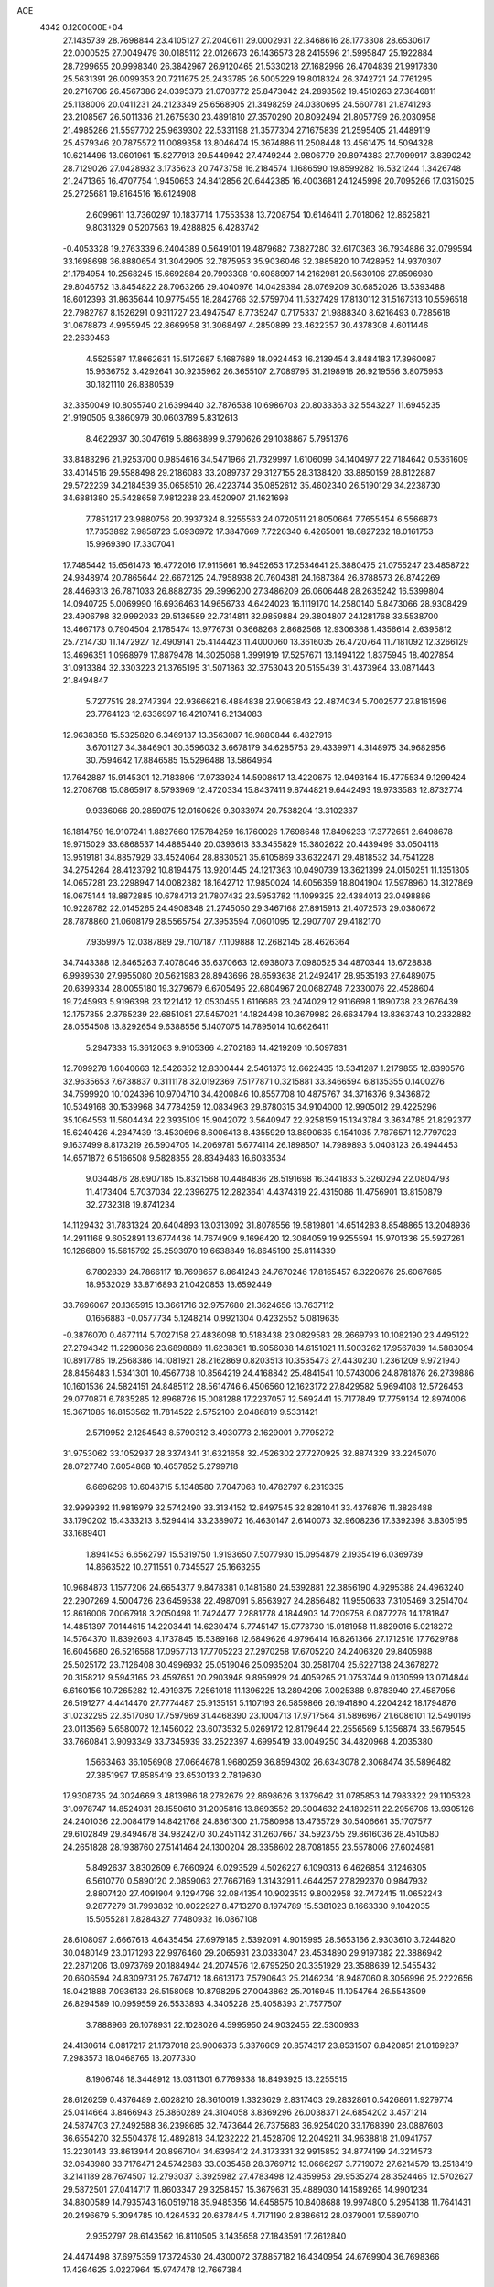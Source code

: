 ACE                                                                             
 4342  0.1200000E+04
  27.1435739  28.7698844  23.4105127  27.2040611  29.0002931  22.3468616
  28.1773308  28.6530617  22.0000525  27.0049479  30.0185112  22.0126673
  26.1436573  28.2415596  21.5995847  25.1922884  28.7299655  20.9998340
  26.3842967  26.9120465  21.5330218  27.1682996  26.4704839  21.9917830
  25.5631391  26.0099353  20.7211675  25.2433785  26.5005229  19.8018324
  26.3742721  24.7761295  20.2716706  26.4567386  24.0395373  21.0708772
  25.8473042  24.2893562  19.4510263  27.3846811  25.1138006  20.0411231
  24.2123349  25.6568905  21.3498259  24.0380695  24.5607781  21.8741293
  23.2108567  26.5011336  21.2675930  23.4891810  27.3570290  20.8092494
  21.8057799  26.2030958  21.4985286  21.5597702  25.9639302  22.5331198
  21.3577304  27.1675839  21.2595405  21.4489119  25.4579346  20.7875572
  11.0089358  13.8046474  15.3674886  11.2508448  13.4561475  14.5094328
  10.6214496  13.0601961  15.8277913  29.5449942  27.4749244   2.9806779
  29.8974383  27.7099917   3.8390242  28.7129026  27.0428932   3.1735623
  20.7473758  16.2184574   1.1686590  19.8599282  16.5321244   1.3426748
  21.2471365  16.4707754   1.9450653  24.8412856  20.6442385  16.4003681
  24.1245998  20.7095266  17.0315025  25.2725681  19.8164516  16.6124908
   2.6099611  13.7360297  10.1837714   1.7553538  13.7208754  10.6146411
   2.7018062  12.8625821   9.8031329   0.5207563  19.4288825   6.4283742
  -0.4053328  19.2763339   6.2404389   0.5649101  19.4879682   7.3827280
  32.6170363  36.7934886  32.0799594  33.1698698  36.8880654  31.3042905
  32.7875953  35.9036046  32.3885820  10.7428952  14.9370307  21.1784954
  10.2568245  15.6692884  20.7993308  10.6088997  14.2162981  20.5630106
  27.8596980  29.8046752  13.8454822  28.7063266  29.4040976  14.0429394
  28.0769209  30.6852026  13.5393488  18.6012393  31.8635644  10.9775455
  18.2842766  32.5759704  11.5327429  17.8130112  31.5167313  10.5596518
  22.7982787   8.1526291   0.9311727  23.4947547   8.7735247   0.7175337
  21.9888340   8.6216493   0.7285618  31.0678873   4.9955945  22.8669958
  31.3068497   4.2850889  23.4622357  30.4378308   4.6011446  22.2639453
   4.5525587  17.8662631  15.5172687   5.1687689  18.0924453  16.2139454
   3.8484183  17.3960087  15.9636752   3.4292641  30.9235962  26.3655107
   2.7089795  31.2198918  26.9219556   3.8075953  30.1821110  26.8380539
  32.3350049  10.8055740  21.6399440  32.7876538  10.6986703  20.8033363
  32.5543227  11.6945235  21.9190505   9.3860979  30.0603789   5.8312613
   8.4622937  30.3047619   5.8868899   9.3790626  29.1038867   5.7951376
  33.8483296  21.9253700   0.9854616  34.5471966  21.7329997   1.6106099
  34.1404977  22.7184642   0.5361609  33.4014516  29.5588498  29.2186083
  33.2089737  29.3127155  28.3138420  33.8850159  28.8122887  29.5722239
  34.2184539  35.0658510  26.4223744  35.0852612  35.4602340  26.5190129
  34.2238730  34.6881380  25.5428658   7.9812238  23.4520907  21.1621698
   7.7851217  23.9880756  20.3937324   8.3255563  24.0720511  21.8050664
   7.7655454   6.5566873  17.7353892   7.9858723   5.6936972  17.3847669
   7.7226340   6.4265001  18.6827232  18.0161753  15.9969390  17.3307041
  17.7485442  15.6561473  16.4772016  17.9115661  16.9452653  17.2534641
  25.3880475  21.0755247  23.4858722  24.9848974  20.7865644  22.6672125
  24.7958938  20.7604381  24.1687384  26.8788573  26.8742269  28.4469313
  26.7871033  26.8882735  29.3996200  27.3486209  26.0606448  28.2635242
  16.5399804  14.0940725   5.0069990  16.6936463  14.9656733   4.6424023
  16.1119170  14.2580140   5.8473066  28.9308429  23.4906798  32.9992033
  29.5136589  22.7314811  32.9859884  29.3804807  24.1281768  33.5538700
  13.4667173   0.7904504   2.1785474  13.9776731   0.3668268   2.8682568
  12.9306368   1.4356614   2.6395812  25.7214730  11.1472927  12.4909141
  25.4144423  11.4000060  13.3616035  26.4720764  11.7181092  12.3266129
  13.4696351   1.0968979  17.8879478  14.3025068   1.3991919  17.5257671
  13.1494122   1.8375945  18.4027854  31.0913384  32.3303223  21.3765195
  31.5071863  32.3753043  20.5155439  31.4373964  33.0871443  21.8494847
   5.7277519  28.2747394  22.9366621   6.4884838  27.9063843  22.4874034
   5.7002577  27.8161596  23.7764123  12.6336997  16.4210741   6.2134083
  12.9638358  15.5325820   6.3469137  13.3563087  16.9880844   6.4827916
   3.6701127  34.3846901  30.3596032   3.6678179  34.6285753  29.4339971
   4.3148975  34.9682956  30.7594642  17.8846585  15.5296488  13.5864964
  17.7642887  15.9145301  12.7183896  17.9733924  14.5908617  13.4220675
  12.9493164  15.4775534   9.1299424  12.2708768  15.0865917   8.5793969
  12.4720334  15.8437411   9.8744821   9.6442493  19.9733583  12.8732774
   9.9336066  20.2859075  12.0160626   9.3033974  20.7538204  13.3102337
  18.1814759  16.9107241   1.8827660  17.5784259  16.1760026   1.7698648
  17.8496233  17.3772651   2.6498678  19.9715029  33.6868537  14.4885440
  20.0393613  33.3455829  15.3802622  20.4439499  33.0504118  13.9519181
  34.8857929  33.4524064  28.8830521  35.6105869  33.6322471  29.4818532
  34.7541228  34.2754264  28.4123792  10.8194475  13.9201445  24.1217363
  10.0490739  13.3621399  24.0150251  11.1351305  14.0657281  23.2298947
  14.0082382  18.1642712  17.9850024  14.6056359  18.8041904  17.5978960
  14.3127869  18.0675144  18.8872885  10.6784713  21.7807432  23.5953782
  11.1099325  22.4384013  23.0498886  10.9228782  22.0145265  24.4908348
  21.2745050  29.3467168  27.8915913  21.4072573  29.0380672  28.7878860
  21.0608179  28.5565754  27.3953594   7.0601095  12.2907707  29.4182170
   7.9359975  12.0387889  29.7107187   7.1109888  12.2682145  28.4626364
  34.7443388  12.8465263   7.4078046  35.6370663  12.6938073   7.0980525
  34.4870344  13.6728838   6.9989530  27.9955080  20.5621983  28.8943696
  28.6593638  21.2492417  28.9535193  27.6489075  20.6399334  28.0055180
  19.3279679   6.6705495  22.6804967  20.0682748   7.2330076  22.4528604
  19.7245993   5.9196398  23.1221412  12.0530455   1.6116686  23.2474029
  12.9116698   1.1890738  23.2676439  12.1757355   2.3765239  22.6851081
  27.5457021  14.1824498  10.3679982  26.6634794  13.8363743  10.2332882
  28.0554508  13.8292654   9.6388556   5.1407075  14.7895014  10.6626411
   5.2947338  15.3612063   9.9105366   4.2702186  14.4219209  10.5097831
  12.7099278   1.6040663  12.5426352  12.8300444   2.5461373  12.6622435
  13.5341287   1.2179855  12.8390576  32.9635653   7.6738837   0.3111178
  32.0192369   7.5177871   0.3215881  33.3466594   6.8135355   0.1400276
  34.7599920  10.1024396  10.9704710  34.4200846  10.8557708  10.4875767
  34.3716376   9.3436872  10.5349168  30.1539968  34.7784259  12.0834963
  29.8780315  34.9104000  12.9905012  29.4225296  35.1064553  11.5604434
  22.3935109  15.9042072   3.5640947  22.9258159  15.1343784   3.3634785
  21.8292377  15.6240426   4.2847439  13.4530696   8.6006413   8.4355929
  13.8890635   9.1541035   7.7876571  12.7797023   9.1637499   8.8173219
  26.5904705  14.2069781   5.6774114  26.1898507  14.7989893   5.0408123
  26.4944453  14.6571872   6.5166508   9.5828355  28.8349483  16.6033534
   9.0344876  28.6907185  15.8321568  10.4484836  28.5191698  16.3441833
   5.3260294  22.0804793  11.4173404   5.7037034  22.2396275  12.2823641
   4.4374319  22.4315086  11.4756901  13.8150879  32.2732318  19.8741234
  14.1129432  31.7831324  20.6404893  13.0313092  31.8078556  19.5819801
  14.6514283   8.8548865  13.2048936  14.2911168   9.6052891  13.6774436
  14.7674909   9.1696420  12.3084059  19.9255594  15.9701336  25.5927261
  19.1266809  15.5615792  25.2593970  19.6638849  16.8645190  25.8114339
   6.7802839  24.7866117  18.7698657   6.8641243  24.7670246  17.8165457
   6.3220676  25.6067685  18.9532029  33.8716893  21.0420853  13.6592449
  33.7696067  20.1365915  13.3661716  32.9757680  21.3624656  13.7637112
   0.1656883  -0.0577734   5.1248214   0.9921304   0.4232552   5.0819635
  -0.3876070   0.4677114   5.7027158  27.4836098  10.5183438  23.0829583
  28.2669793  10.1082190  23.4495122  27.2794342  11.2298066  23.6898889
  11.6238361  18.9056038  14.6151021  11.5003262  17.9567839  14.5883094
  10.8917785  19.2568386  14.1081921  28.2162869   0.8203513  10.3535473
  27.4430230   1.2361209   9.9721940  28.8456483   1.5341301  10.4567738
  10.8564219  24.4168842  25.4841541  10.5743006  24.8781876  26.2739886
  10.1601536  24.5824151  24.8485112  28.5614746   6.4506560  12.1623172
  27.8429582   5.9694108  12.5726453  29.0770871   6.7835285  12.8968726
  15.0081288  17.2237057  12.5692441  15.7177849  17.7759134  12.8974006
  15.3671085  16.8153562  11.7814522   2.5752100   2.0486819   9.5331421
   2.5719952   2.1254543   8.5790312   3.4930773   2.1629001   9.7795272
  31.9753062  33.1052937  28.3374341  31.6321658  32.4526302  27.7270925
  32.8874329  33.2245070  28.0727740   7.6054868  10.4657852   5.2799718
   6.6696296  10.6048715   5.1348580   7.7047068  10.4782797   6.2319335
  32.9999392  11.9816979  32.5742490  33.3134152  12.8497545  32.8281041
  33.4376876  11.3826488  33.1790202  16.4333213   3.5294414  33.2389072
  16.4630147   2.6140073  32.9608236  17.3392398   3.8305195  33.1689401
   1.8941453   6.6562797  15.5319750   1.9193650   7.5077930  15.0954879
   2.1935419   6.0369739  14.8663522  10.2711551   0.7345527  25.1663255
  10.9684873   1.1577206  24.6654377   9.8478381   0.1481580  24.5392881
  22.3856190   4.9295388  24.4963240  22.2907269   4.5004726  23.6459538
  22.4987091   5.8563927  24.2856482  11.9550633   7.3105469   3.2514704
  12.8616006   7.0067918   3.2050498  11.7424477   7.2881778   4.1844903
  14.7209758   6.0877276  14.1781847  14.4851397   7.0144615  14.2203441
  14.6230474   5.7745147  15.0773730  15.0181958  11.8829016   5.0218272
  14.5764370  11.8392603   4.1737845  15.5389168  12.6849626   4.9796414
  16.8261366  27.1712516  17.7629788  16.6045680  26.5216568  17.0957713
  17.7705223  27.2970258  17.6705220  24.2406320  29.8405988  25.5025172
  23.7126408  30.4996932  25.0519046  25.0935204  30.2581704  25.6227138
  24.3678272  20.3158212   9.5943165  23.4597651  20.2903948   9.8959929
  24.4059265  21.0753744   9.0130599  13.0714844   6.6160156  10.7265282
  12.4919375   7.2561018  11.1396225  13.2894296   7.0025388   9.8783940
  27.4587956  26.5191277   4.4414470  27.7774487  25.9135151   5.1107193
  26.5859866  26.1941890   4.2204242  18.1794876  31.0232295  22.3517080
  17.7597969  31.4468390  23.1004713  17.9717564  31.5896967  21.6086101
  12.5490196  23.0113569   5.6580072  12.1456022  23.6073532   5.0269172
  12.8179644  22.2556569   5.1356874  33.5679545  33.7660841   3.9093349
  33.7345939  33.2522397   4.6995419  33.0049250  34.4820968   4.2035380
   1.5663463  36.1056908  27.0664678   1.9680259  36.8594302  26.6343078
   2.3068474  35.5896482  27.3851997  17.8585419  23.6530133   2.7819630
  17.9308735  24.3024669   3.4813986  18.2782679  22.8698626   3.1379642
  31.0785853  14.7983322  29.1105328  31.0978747  14.8524931  28.1550610
  31.2095816  13.8693552  29.3004632  24.1892511  22.2956706  13.9305126
  24.2401036  22.0084179  14.8421768  24.8361300  21.7580968  13.4735729
  30.5406661  35.1707577  29.6102849  29.8494678  34.9824270  30.2451142
  31.2607667  34.5923755  29.8616036  28.4510580  24.2651828  28.1938760
  27.5141464  24.1300204  28.3358602  28.7081855  23.5578006  27.6024981
   5.8492637   3.8302609   6.7660924   6.0293529   4.5026227   6.1090313
   6.4626854   3.1246305   6.5610770   0.5890120   2.0859063  27.7667169
   1.3143291   1.4644257  27.8292370   0.9847932   2.8807420  27.4091904
   9.1294796  32.0841354  10.9023513   9.8002958  32.7472415  11.0652243
   9.2877279  31.7993832  10.0022927   8.4713270   8.1974789  15.5381023
   8.1663330   9.1042035  15.5055281   7.8284327   7.7480932  16.0867108
  28.6108097   2.6667613   4.6435454  27.6979185   2.5392091   4.9015995
  28.5653166   2.9303610   3.7244820  30.0480149  23.0171293  22.9976460
  29.2065931  23.0383047  23.4534890  29.9197382  22.3886942  22.2871206
  13.0973769  20.1884944  24.2074576  12.6795250  20.3351929  23.3588639
  12.5455432  20.6606594  24.8309731  25.7674712  18.6613173   7.5790643
  25.2146234  18.9487060   8.3056996  25.2222656  18.0421888   7.0936133
  26.5158098  10.8798295  27.0043862  25.7016945  11.1054764  26.5543509
  26.8294589  10.0959559  26.5533893   4.3405228  25.4058393  21.7577507
   3.7888966  26.1078931  22.1028026   4.5995950  24.9032455  22.5300933
  24.4130614   6.0817217  21.1737018  23.9006373   5.3376609  20.8574317
  23.8531507   6.8420851  21.0169237   7.2983573  18.0468765  13.2077330
   8.1906748  18.3448912  13.0311301   6.7769338  18.8493925  13.2255515
  28.6126259   0.4376489   2.6028210  28.3610019   1.3323629   2.8317403
  29.2832861   0.5426861   1.9279774  25.0414664   3.8466943  25.3860289
  24.3104058   3.8369296  26.0038371  24.6854202   3.4571214  24.5874703
  27.2492588  36.2398685  32.7473644  26.7375683  36.9254020  33.1768390
  28.0887603  36.6554270  32.5504378  12.4892818  34.1232222  21.4528709
  12.2049211  34.9638818  21.0941757  13.2230143  33.8613944  20.8967104
  34.6396412  24.3173331  32.9915852  34.8774199  24.3214573  32.0643980
  33.7176471  24.5742683  33.0035458  28.3769712  13.0666297   3.7719072
  27.6214579  13.2518419   3.2141189  28.7674507  12.2793037   3.3925982
  27.4783498  12.4359953  29.9535274  28.3524465  12.5702627  29.5872501
  27.0414717  11.8603347  29.3258457  15.3679631  35.4889030  14.1589265
  14.9901234  34.8800589  14.7935743  16.0519718  35.9485356  14.6458575
  10.8408688  19.9974800   5.2954138  11.7641431  20.2496679   5.3094785
  10.4264532  20.6378445   4.7171190   2.8386612  28.0379001  17.5690710
   2.9352797  28.6143562  16.8110505   3.1435658  27.1843591  17.2612840
  24.4474498  37.6975359  17.3724530  24.4300072  37.8857182  16.4340954
  24.6769904  36.7698366  17.4264625   3.0227964  15.9747478  12.7667384
   3.4231926  15.1114916  12.6632815   3.7019165  16.5887829  12.4874741
   7.4722266  30.9883273  17.3807679   7.0007691  30.9381063  18.2122951
   7.8564053  30.1185880  17.2703495   1.0223852  33.3702538  16.9261031
   0.2514997  33.5314769  17.4701385   1.3631878  32.5312647  17.2362366
  30.3358628  26.4974781  28.2650209  29.6251214  26.1552876  27.7228177
  30.0885523  26.2635830  29.1596507  34.9268535  19.5783024  28.7110412
  35.0986996  19.0661771  29.5012491  33.9801867  19.7197208  28.7184370
  22.4705181  34.7594635  15.8889474  21.7222781  34.1628345  15.9090099
  22.4867698  35.1526828  16.7614990  21.0275986  22.2670058  13.7716706
  21.9319207  21.9816844  13.6411903  20.5268164  21.7838938  13.1143640
  34.8615901  11.4780740  30.4996765  34.1658104  11.6976768  31.1192707
  34.8594314  10.5214590  30.4662880  30.6670308   0.8360915   0.4144954
  31.3886905   0.4088904  -0.0469571  31.0942359   1.4568575   1.0047302
  16.5241314   2.7264457   2.8593151  16.7581805   3.4094455   2.2308534
  15.6365636   2.9515527   3.1382093   8.6945317  22.5016089  27.9132185
   8.5532390  21.9022448  27.1803946   7.8260188  22.6178389  28.2984558
  13.3697775   5.2644018  20.6773768  13.6719281   6.1104910  21.0076340
  13.9461386   5.0767835  19.9365401  19.6306390  27.4733929   4.7717558
  19.7941455  28.4129751   4.8535033  20.4856740  27.0990570   4.5595776
   5.4772937  33.6722681  16.6702610   5.3288975  33.2700055  17.5260619
   5.0503333  34.5268810  16.7300399  21.6713078  29.7336984  19.7719731
  21.2824824  29.8045775  20.6437660  21.2882695  30.4594026  19.2791578
   1.9519347  21.0213513  28.4398741   1.1627663  20.4960627  28.5722256
   2.5842287  20.4119177  28.0590501   8.1008607  37.4984053   9.1598244
   8.5916523  36.8146829   9.6157620   8.7297625  37.8744713   8.5439602
   8.9433638   6.8006681  20.9600039   8.9829275   5.8493717  20.8615067
   9.0049793   6.9464850  21.9040234  15.5726929  16.3664033  10.1036331
  14.9264178  16.1213557   9.4414306  16.0271096  17.1201925   9.7274162
  31.4026213   9.6201296  19.1903289  31.4052489   9.3340095  20.1037621
  30.4855898   9.5590239  18.9228385  24.8242389   9.7800597   3.4038387
  24.9193458   8.8288935   3.4535301  23.9969077   9.9616582   3.8496828
  25.3714614   0.7465103  26.5739826  25.5338786   1.6898027  26.5667750
  25.9343888   0.4012472  25.8810627  13.6123474   7.8116203   0.3810907
  12.6793811   7.8090744   0.1670831  14.0448758   7.5448462  -0.4300705
  19.8679103  15.5053102  31.9537062  20.0538398  15.5663495  32.8906887
  19.1215533  14.9087770  31.8959902  34.7626627  18.0654308  20.1462548
  34.4631656  18.8490629  19.6853274  35.6681527  18.2607856  20.3874107
   5.5721565  22.8539177   8.7227987   5.2736281  22.7164109   9.6218007
   6.3356054  23.4248909   8.8086309  33.7758721  34.1821677  17.8589379
  33.0270061  33.6840947  18.1865884  33.3865351  34.8908857  17.3467198
  33.5512562   2.9913497  23.5801313  33.6180400   3.4597529  22.7480434
  32.9734404   2.2515650  23.3928367  16.7091329  18.8399568  14.2124763
  16.8482598  18.3181794  15.0028078  17.3083465  19.5805361  14.3058424
   5.5377022   2.4176033  29.1195112   6.2187455   1.7451242  29.1059559
   4.7865009   1.9894763  29.5301641  22.4330962   8.8582712   8.9554035
  22.9345771   9.6727975   8.9913989  22.2242690   8.7463594   8.0279884
  20.7515336  11.8253042  10.5621842  21.4201208  11.2685995  10.9613119
  20.8435535  11.6733011   9.6216210   5.4548071  18.9397728  28.5609255
   4.5289717  18.9740857  28.8015148   5.7671117  18.1126624  28.9277853
  20.7525721  14.1159020  14.7397615  19.9322519  14.0479664  15.2283220
  21.4283505  14.1823024  15.4144069  20.8321401  35.9947340  21.6707661
  21.2481594  35.8931499  20.8147051  20.9643063  35.1509354  22.1029326
  35.2222450  31.0303184  19.3312995  34.4437895  30.8046720  18.8220622
  34.9948204  30.7987191  20.2317836  10.5747114   1.4282397  20.7568018
   9.9720727   1.7444698  21.4298969  11.1279422   0.7922432  21.2103171
  32.9702152  13.1967079  22.8088385  33.3135398  13.3496168  23.6891674
  33.0983381  14.0290652  22.3538685  22.7700559  32.3171675  31.8575534
  22.4105199  31.4359502  31.9596404  23.7070414  32.2143274  32.0240286
  21.5644755  25.0338521  10.7345629  21.5586350  25.3357836   9.8262485
  22.3234004  24.4530784  10.7890311   9.7796661  12.3220595  11.7885060
  10.4836052  12.5415930  12.3988392   9.0159994  12.1750080  12.3465569
   9.2443793   6.2933723  10.5276067   9.6907224   6.6326872  11.3034128
   8.3405153   6.1571485  10.8116925  11.9848898  37.2290859  16.3294559
  12.5971658  37.3830677  17.0489276  11.1208360  37.2553843  16.7404927
  27.2422051  26.6390300  16.6327085  26.4479994  26.3814707  17.1008242
  27.7051787  25.8160952  16.4756557  17.9372736  18.5009687  -0.1131240
  17.2287127  17.8886897  -0.3113354  18.1566796  18.3252878   0.8018782
  25.4025540  27.7911593  14.5335810  26.0164061  27.5189098  15.2157083
  25.9287244  27.8172606  13.7343968  19.6561261  11.2285087  28.6152574
  19.8009605  12.1418571  28.3681752  18.9615604  10.9289545  28.0286762
   1.4890594   4.4459691  23.0444929   0.6876047   4.8999789  22.7841521
   1.1957576   3.5730921  23.3058199  13.8542719  25.1812462   6.8484812
  13.3570741  25.8675338   6.4034693  13.5203543  24.3645783   6.4772881
  24.2846262  24.7865551  30.9495915  23.6058410  24.4251281  31.5195502
  25.1075340  24.4991285  31.3451170  20.1374017  21.7879589  23.5490028
  19.7795176  21.4334597  24.3629322  20.4667040  21.0221319  23.0785767
   9.8064642   0.5097267   6.8400392  10.6910378   0.6994413   7.1527208
   9.9386445  -0.0266029   6.0583035  30.4178056  29.0439092   5.8873401
  30.6829359  29.6210922   6.6034389  29.5080637  29.2835875   5.7108300
  10.6194440  11.3726745  22.2314102   9.8192641  11.8967704  22.1958083
  10.5572589  10.7889328  21.4753609   4.2533997  32.7012704  18.7520305
   3.9105850  31.8088329  18.7044358   3.5931216  33.1853499  19.2479456
  29.5760351  12.1727425  15.2088748  30.1637280  12.1746242  15.9644179
  29.9425041  11.5112709  14.6220292  32.5525934  17.5900128   8.3107591
  32.3757039  17.4822953   9.2452851  31.7806711  17.2259591   7.8773623
  18.2130680  -0.0977988  20.0312401  17.9777346   0.8084752  20.2300302
  18.1560881  -0.1563712  19.0775345   8.9641133  10.6822766  31.2511281
   8.0118293  10.7785106  31.2399087   9.2268106  11.0001808  32.1149330
  25.5367447  32.6672561  12.2719356  25.4690917  33.5642409  11.9447152
  24.9403828  32.6396346  13.0201477   1.5230388  33.1472887  19.9281019
   1.0407105  32.3578114  19.6825067   2.0229974  32.8911377  20.7031244
  18.5907856   5.3578470  11.4046508  18.7476355   6.0673414  12.0277459
  17.7561555   5.5810987  10.9926032  29.6414837  29.9881543  28.0257632
  28.9955761  29.9685863  27.3196101  29.6251685  30.8920526  28.3403002
  21.3218085  19.1275775  22.0134041  21.4073374  18.4141516  22.6458123
  22.1800177  19.1787875  21.5925876   3.5492044  30.2032343  19.3729839
   3.2851588  29.4194439  18.8911288   3.1789308  30.0828909  20.2474248
  16.8547227  18.7027704   8.9719115  17.7707930  18.4275046   9.0076292
  16.8896695  19.6581391   9.0196728   3.7725057  15.9057518  27.4183261
   3.3271625  15.6040223  28.2100714   3.5565875  16.8365813  27.3620458
  22.2306417  22.8749195  20.2755890  21.9641973  22.3927755  21.0583893
  22.9113022  23.4735554  20.5831084  14.7839610  26.7895943   1.8388804
  14.2543187  27.3907817   1.3151584  14.6789610  27.0994008   2.7384507
  20.7121016  21.7104184  30.6169581  20.0564022  22.3837695  30.7983098
  20.9104890  21.8137887  29.6862655  22.1124102  19.7347873  32.1729420
  21.5666774  18.9742410  31.9729996  21.8359702  20.4002325  31.5428663
  30.4975086   0.5393938  30.0481283  31.1282822   0.4096202  30.7563059
  30.3678812  -0.3345044  29.6797122  23.8639640  35.0444939   8.2923647
  24.5786305  35.5872648   8.6253563  24.2592360  34.5361431   7.5841477
  17.9244488  24.5363328   0.0808614  18.0900871  23.9217065  -0.6340025
  17.8775300  23.9867866   0.8631845   2.7258085  28.6386643  12.6580010
   2.2180627  29.4126603  12.4143693   2.2443648  28.2578092  13.3924348
  13.2341295   3.5246656  28.9543287  12.6184899   4.0880061  29.4232286
  14.0923104   3.7645933  29.3038885  10.2522558   2.3362230  11.3581701
   9.6988495   1.6891617  11.7955316  11.1468212   2.0614040  11.5593143
  29.6272040  15.2060557   8.1158810  29.7084668  14.7533300   7.2764361
  29.2588803  16.0608099   7.8923528   9.4461525  31.6036593   8.2441355
   9.4310112  32.0749773   7.4111517   9.5211417  30.6820785   7.9965528
   0.2328616  17.1995908  26.9402567  -0.2693709  17.6335855  27.6299255
   0.1465960  16.2658867  27.1325761   5.0407610  36.6268217   9.0462262
   5.4341548  35.7609764   9.1547847   5.7184780  37.1451159   8.6122876
  12.8771310  21.7956751   2.0494436  13.2766252  22.6652639   2.0706926
  12.6310963  21.6674481   1.1333341   6.0106714   2.2950921  22.9914528
   5.4463692   3.0053744  22.6860121   5.4347237   1.7414956  23.5187544
  31.8282237   1.1880508  19.4843019  31.7949670   1.9539484  18.9111295
  31.1482146   0.6057217  19.1456097   3.0776719   5.0908369  13.5878065
   3.8874088   4.9489371  14.0781353   3.3596045   5.1648264  12.6760657
  23.8358816  20.2497512  25.8032929  24.0602859  19.3730134  26.1150705
  23.0104505  20.4559465  26.2419031  15.7116707  35.7252493  20.5178972
  16.5517054  36.1825190  20.4794519  15.7608209  35.2007834  21.3171166
  23.9014878  16.7642719  23.6678309  22.9831788  16.9830485  23.5094727
  24.1297285  17.2486780  24.4612342  15.7563812  12.0093463  18.2086078
  14.9961423  11.4631673  18.4085008  15.5473016  12.4115812  17.3655630
  34.7585227   2.7470557  15.8791982  34.4411873   3.3328474  16.5664958
  34.4351918   1.8826349  16.1330991  21.5290748  12.6310125   1.1528086
  22.2363887  12.5558302   0.5122725  21.2250285  13.5347539   1.0689088
  17.9729587   2.6201923  21.7385713  18.5348898   3.2343147  21.2660049
  17.0866649   2.8328645  21.4461921  15.2535444  27.3344431   4.4791031
  15.9560479  26.7008362   4.6249217  15.7043052  28.1326311   4.2035267
  10.1945336  17.3231290   4.9132738  10.7817001  16.7521989   5.4087594
  10.4886872  18.2094689   5.1232906  27.2812005  35.2229510  24.5820007
  26.6814503  34.6461083  24.1089425  27.8180953  34.6305403  25.1083326
  24.7774244  15.8287784   1.1743572  25.5116534  16.2281589   1.6408708
  24.4262856  15.1834974   1.7879905  12.2745645  21.9443838  15.4846895
  11.3202293  21.9925508  15.4285095  12.4713810  21.0098114  15.4208972
   5.9676841  36.9074673  26.6494405   6.3438023  36.2561526  26.0573626
   6.3321366  37.7408750  26.3513838  14.1871906  21.8363445  12.7815884
  13.9372961  20.9187353  12.6730622  13.5240434  22.1971918  13.3700244
  16.0019059  27.4878947   8.8092936  16.0388793  27.5407124   9.7643198
  15.2659190  28.0497509   8.5666566   7.5912326   8.8669804   1.0968203
   8.4172570   8.6581410   1.5330561   6.9164070   8.5933789   1.7180968
  25.3318886  33.7189259   6.6368832  25.5343485  33.4312323   5.7466730
  25.7571563  33.0722822   7.2001160  29.4953890  13.3496073  21.2703148
  29.1507447  12.4661111  21.1403665  29.7238157  13.3833614  22.1992463
  24.1282003  31.6992111   9.1122885  23.6811714  32.5301186   9.2735019
  24.6520736  31.5523404   9.8998273   5.1378887   2.1071953  12.7919043
   4.4398596   1.7631460  13.3492349   5.7094605   1.3560624  12.6327285
   0.9653384   6.5521518  18.2471198   0.1369606   7.0279388  18.3075249
   1.3717224   6.8797057  17.4447531  10.9029444  29.0760650  11.4242429
  11.1094133  28.1440786  11.4949795  10.0829006  29.1029698  10.9312559
  33.8462193  15.0817371   6.3580920  33.1799586  15.7673333   6.4059088
  34.5847255  15.4961410   5.9118748  33.0173088  19.5368026   6.2071226
  32.5715062  18.7515255   6.5246626  32.4045184  19.9237972   5.5818588
  15.2439101  29.5464417  28.7507460  15.2592566  28.5895824  28.7711569
  15.8121418  29.7794911  28.0165576  15.9046783  29.1872528  26.0314084
  15.1178849  29.2965700  25.4973318  16.1959324  28.2939223  25.8487519
  14.3651901  12.5566999  29.1242923  13.8920682  11.9097136  29.6475478
  14.5052455  13.2915746  29.7214318  32.9129060  27.1518981  21.1047783
  32.9174246  26.2135724  20.9156850  33.8123119  27.3476267  21.3674400
   2.0660068   9.4135165  10.5672364   2.1176289   8.4991583  10.8456536
   1.1410920   9.6409678  10.6622644  13.3233375  11.1997569  26.2282165
  12.9586107  10.6915757  26.9527564  14.2714352  11.1254793  26.3369606
   0.7683860  36.6112344  17.2144007   0.6138972  36.4209096  16.2891215
   0.0955453  37.2526815  17.4425736   7.8750120   9.7515730  21.4072547
   8.2936445   8.9251283  21.1664897   7.0759580   9.7775674  20.8808813
  13.6686701  14.0930814  11.8238079  14.4854590  14.5307201  12.0637248
  12.9822698  14.7065292  12.0860450   3.4598275  22.3943648   6.9633722
   2.6818416  22.5864473   7.4868931   4.1746768  22.3632445   7.5991818
   3.0912097   2.4473061   6.9353972   2.9572868   2.1241370   6.0444100
   4.0336884   2.3649236   7.0809264   8.7286078  16.4394516  27.6578096
   9.2573808  15.9081438  27.0625424   8.5222215  17.2279229  27.1558638
  33.0597559  16.8076786  18.2794884  33.8159450  17.1414104  17.7967536
  33.3227182  16.8544558  19.1986699   7.9858898   0.9241940  16.6924734
   7.9916303   0.5427086  15.8145966   8.7993697   0.6168527  17.0925029
  28.9906980  35.7554213   4.2437278  28.3851519  35.3366613   3.6320206
  29.0217907  36.6696552   3.9618740  34.8042413  30.7850973  22.1994408
  35.3597052  30.9095005  22.9689962  34.0648846  30.2678132  22.5188163
  15.8644504  25.6356373  12.6298905  16.1519120  24.7614723  12.3663886
  16.4172003  26.2319248  12.1247761   4.4612187  11.3173597  17.2814101
   4.4693382  12.1804606  16.8676193   3.9835880  11.4488880  18.1004345
  25.9848373  16.3304088   4.0758457  26.6361262  16.0212820   3.4461671
  26.1800221  17.2611295   4.1849039  12.3084334  13.4674477   6.8294871
  11.3589307  13.4329706   6.9456238  12.4534516  13.1369361   5.9429412
  32.3072953  12.5402202   3.4324829  31.6138517  12.3396295   4.0610775
  32.7907377  11.7193658   3.3391375   7.7156380  17.2600995   6.0382007
   7.3498074  18.1296135   6.2005133   8.5499432  17.4291581   5.6004955
   5.9739341  31.1502123   3.6297474   6.2667070  31.0649018   4.5370720
   6.5691008  31.7939522   3.2455502  15.2297462  20.1582093  16.5490117
  15.7375911  19.9715156  15.7594100  15.8260822  20.6607005  17.1040953
   4.6608587  16.6956663  20.8841627   4.5880477  15.9217279  20.3256382
   5.4562465  17.1346369  20.5826745   3.1503119  29.8907815  15.3698478
   3.0519707  30.0070757  14.4248418   3.6739450  30.6413625  15.6503267
  10.6066862  33.3637662   6.3998047  11.1439631  33.8034375   7.0587846
  11.2335606  32.8735580   5.8678684  29.9599337  20.1370827   7.2481641
  29.1497632  20.6127280   7.0648143  30.6558335  20.7622654   7.0454281
  32.0608714   0.9970959  22.3134258  32.7902811   0.3943240  22.4578534
  32.0163216   1.0956486  21.3623556  22.2175781   5.5234115   9.1738223
  22.7524690   6.0214564   8.5557002  21.3158866   5.7542298   8.9504231
  18.2841071  18.7254864  16.6127180  17.9382202  19.4674951  17.1087191
  19.2288937  18.8763646  16.5836369  17.1732414   8.6337803  28.4939247
  17.5103726   7.9135325  27.9611794  17.0829986   9.3633200  27.8808506
  33.1502633   5.0716090   4.4382295  32.2260266   5.0617309   4.6870682
  33.2607527   5.8933336   3.9599067  33.3902105  21.9237146   7.7641803
  33.9393509  21.5332957   8.4440698  33.2575260  21.2193984   7.1296999
   1.1211516  13.2107523  29.0497711   0.4461439  12.8049078  29.5937257
   1.5867122  12.4730832  28.6556525   5.1101474  14.5325064  31.1287912
   5.5706215  14.0825083  30.4204853   5.6941569  15.2492028  31.3768053
  32.9394271  16.7876773  29.7700505  32.2195289  16.1571795  29.7912892
  33.4808266  16.5585755  30.5254516  22.9901467  17.0535194  29.5309111
  22.5352658  16.8068941  30.3362006  22.5028033  16.6116243  28.8356004
  11.3205506  31.5089126  18.8410904  11.2371176  31.5384910  17.8879923
  11.2105347  30.5842090  19.0625663  32.7398782  23.8750461  11.5146774
  32.1532297  24.0012485  10.7689238  32.9455447  22.9402864  11.5021233
   7.0851947  15.0361910   1.2822930   7.6367998  14.3891261   1.7219185
   6.2184540  14.9150388   1.6699973  25.6604254  12.8148625   0.7583643
  26.5939998  12.8754493   0.9608488  25.5999088  13.0541700  -0.1664608
  25.9874511   5.7335299   5.3168168  25.4185725   4.9639331   5.2986558
  25.9118360   6.1080317   4.4391708   8.8753213   7.2360156  23.7215584
   9.3700149   7.6666648  24.4187322   8.6324290   6.3865258  24.0898005
   9.0620261  31.0422211  13.5151157   8.7074612  30.1677998  13.3541713
   9.3306527  31.3545140  12.6510875  32.7696760  30.7825097   7.6814424
  32.1592787  30.9159595   8.4065894  33.1503795  31.6469960   7.5266520
  24.8819044  10.8260655  29.7869927  25.0162268  10.7707985  28.8408770
  24.7934890   9.9159201  30.0699237  19.7228206  24.6412713  24.0694219
  19.8414493  23.6924379  24.1127160  19.3876953  24.8007364  23.1870990
  34.5599904   5.9883135  21.9553768  33.8123412   5.4558622  21.6838107
  34.8997096   6.3576102  21.1402433  33.5159866   0.5445068   6.9868950
  33.9210983   1.3936256   7.1632859  32.5982618   0.7495058   6.8080419
   3.1176901  26.3541403   1.3433198   3.0067063  27.1038801   0.7586792
   4.0658702  26.2592452   1.4337708  34.7371252  20.7467320  31.3622995
  34.2506589  21.4802257  30.9860424  34.1291607  20.3514577  31.9870948
   6.7748289  30.4996697  10.6680973   7.3363952  31.2431547  10.4487683
   5.9010966  30.7671522  10.3830064  28.7670482  22.2114441  26.2364627
  29.6882154  22.1979196  25.9766552  28.3019562  22.5085955  25.4543998
   3.3176467  20.8469873  20.5916422   3.9103813  21.5753069  20.7772442
   2.8292374  21.1269727  19.8174998  20.1113219  16.8807987  10.7398920
  20.6790005  16.1413134  10.5227877  20.7082961  17.5520563  11.0704474
  34.8749345  35.0379080  23.6070203  34.4006656  35.8260046  23.3420587
  34.6776675  34.3982523  22.9227995  25.8031399   6.4251068  17.7344466
  25.8181357   5.4708466  17.6609987  26.2576731   6.6092290  18.5564748
   1.1187049   1.6035650  23.3289293   1.3850144   0.9046638  23.9262970
   0.1913663   1.7425548  23.5211704  18.2934554  12.1797755  17.6002525
  17.3408064  12.2488025  17.6629174  18.4688641  12.1324720  16.6604515
  31.7776283   1.2318741  16.3326750  31.3826464   1.3932103  15.4758251
  31.4265659   1.9244210  16.8924659  22.0053098  14.4379866  29.4774734
  21.7401142  14.7524122  30.3417880  21.1814982  14.2942803  29.0117323
  29.0243313  25.5378502  21.9812989  29.7119512  25.2503155  22.5819107
  29.1349656  24.9845919  21.2080608  34.4724525   0.9951658  18.2983552
  33.5319430   0.9659279  18.4739082  34.8772702   1.0202629  19.1653758
  11.0287694  22.7787979  12.3773059  11.2590810  22.0706700  11.7758550
  10.2243416  23.1493208  12.0142072  32.2621642  16.6550164  23.0685399
  31.5532728  17.2172853  22.7561961  32.6274711  17.1244427  23.8184877
  16.2450452   1.0971079  31.6465134  17.0573092   1.1828695  31.1474104
  15.6897361   0.5355802  31.1056342  26.8286300  33.4853253  21.0969718
  27.3176315  33.0339675  21.7850020  26.0638766  32.9305436  20.9433446
  13.8455043  11.0964367  14.6657142  13.3474567  10.7446444  15.4035642
  14.4143295  11.7603256  15.0554851   9.4678142  33.4169419  27.6690857
   9.0344487  34.0356227  28.2570144   8.9456383  32.6174734  27.7355260
  11.3097089  15.2309856  12.1874235  10.4466546  15.5039276  11.8761812
  11.3415423  15.5285020  13.0966553  30.4762848   5.1627265   4.4138615
  29.7166562   5.5583314   4.8412875  30.3846577   4.2249789   4.5825792
  11.8177017  16.7104535   2.2053757  12.7598698  16.8781073   2.2264311
  11.5800973  16.5632853   3.1208633  33.1161562   2.1320322  28.7346301
  32.9625608   1.3324481  29.2379249  34.0390888   2.0845219  28.4852912
   1.5276310  30.8461779  28.4941824   0.8242204  31.4636024  28.6947623
   1.5710384  30.2751452  29.2611696  21.3398781  24.5250636  18.2595704
  21.6927830  24.1903648  17.4351514  21.4529321  23.8039568  18.8788083
  12.2732218  10.8287928  31.5104189  11.7077638  11.1482549  30.8072595
  11.7791704  10.1118157  31.9080229  33.9031365   2.4536261   3.8950730
  33.9205890   3.4098039   3.9357101  34.4889244   2.1732807   4.5982734
  20.5433588  29.6803204  22.4218239  19.7133080  30.1560371  22.4525033
  20.3429388  28.8242823  22.8003239  29.1303916  10.5622486   1.3489720
  29.0654163  11.4706561   1.0543437  29.5695308  10.1080549   0.6298776
  15.2806700  -0.0438612   6.7189032  15.4491397   0.8898678   6.8453937
  14.6103108  -0.2564108   7.3682668   2.6387715  18.0488883  17.6942300
   2.0963490  18.7943976  17.9515732   2.2905320  17.3138089  18.1988282
   2.2880466  36.3976263  14.1825437   2.1389299  35.4911769  14.4515150
   2.9599379  36.3384817  13.5033561  18.5081896  16.1526700   8.8147813
  18.0734346  15.3358356   9.0597333  19.0053342  16.4023265   9.5937233
  26.1930517   0.9868975   4.8206344  25.8440785   0.3548714   4.1921500
  26.7576470   0.4681106   5.3936301  20.7104468  32.3307556  19.5068771
  21.2827732  32.3261131  20.2741142  20.2766598  33.1834951  19.5368104
  16.9702678   9.6952997  15.2832179  17.0392902   9.1897135  16.0930638
  16.1234102   9.4433408  14.9150052  26.5295551  27.0833089  12.0209281
  26.5754456  26.1447237  11.8387643  25.9289740  27.4266070  11.3593537
   4.5772034  20.0204787   3.2087883   4.2340398  20.8285982   2.8274571
   4.3596062  19.3425120   2.5690661  27.4341026  31.9241157   7.3621280
  28.0114203  31.8161582   6.6062965  27.4329817  31.0664275   7.7871003
  31.0061509  10.8262199  26.6394056  30.9859182  10.9556418  25.6912113
  31.5199288  10.0278361  26.7612553  35.1838081  26.3692382   9.0094491
  34.3159963  26.4557173   8.6149164  35.2440898  27.1046716   9.6191504
  18.9534390  18.8121215  29.1393623  18.1111329  18.4901034  29.4603866
  19.5569268  18.6731463  29.8692391  24.1295219  13.6832844  28.0849966
  23.7520864  12.8891242  27.7067323  23.4316272  14.0428008  28.6326487
  14.1015345  26.6475260  14.5152336  14.6360292  26.0838411  13.9559423
  13.8818410  26.0988524  15.2681770  25.4101083   6.0729822  28.4520939
  25.9477074   6.1414794  27.6630900  24.6240447   5.6073083  28.1666406
  31.9497518   0.3913388  12.9893604  31.6985355  -0.5308024  12.9366562
  32.3739452   0.5723339  12.1505919  19.1689180  29.5832275  31.7999481
  19.4413064  30.4040719  32.2101321  19.2121555  28.9372622  32.5049951
   7.7115755  23.2008798  31.8418581   7.5554957  22.4802654  31.2314601
   6.8823287  23.6783838  31.8657655   6.7602699   5.7110350   0.8765906
   6.7044079   6.5191216   0.3665834   7.5852097   5.7869914   1.3561078
  18.9831897  30.1003696   2.0208541  19.5118239  30.2563848   2.8034377
  19.2877938  29.2551419   1.6906447  19.7084288   4.1496921  20.1615449
  19.7000620   3.5347488  19.4280556  20.0150511   4.9725971  19.7807012
  27.5769791  18.5791041   4.3015483  28.3385918  18.0235011   4.1357676
  27.8847861  19.4673992   4.1214969  21.8448010   7.0432085  19.2059778
  22.4170299   7.0739159  18.4392687  22.1206212   7.7876937  19.7406710
  32.8518105  18.7629146  32.3951868  32.2433417  19.3656771  31.9677818
  32.3812877  17.9299402  32.4267104  26.2937994  18.8476231  17.9688397
  26.8551460  18.2668157  17.4552400  26.8152397  19.6415307  18.0873405
  25.7388226  17.4393086  13.7077149  25.4167061  16.9481384  12.9519208
  26.6770209  17.2512757  13.7333934  30.7372252  22.2657954  28.8244628
  31.2155005  21.8601286  28.1013314  30.4353044  23.1030200  28.4721410
  28.7375137  24.4429724  13.2734104  28.1678825  25.2094994  13.2086908
  28.2280614  23.7323983  12.8838278   4.5779707  23.0921552  14.1143996
   3.8954971  23.6881913  13.8058504   4.2399412  22.7485709  14.9413928
  16.5186375  27.7878938  23.1568851  16.6323017  27.3007742  22.3407805
  17.4102730  27.9535210  23.4631294   1.1172154  28.3820640  19.6054910
   1.4014023  27.9824259  18.7834454   0.9707829  29.3022746  19.3863975
  26.7577661  24.7625895  10.3811687  27.2711789  25.3867888   9.8683194
  27.3634626  24.0429761  10.5587077  29.8640637  24.1747638  19.5966137
  29.6732274  24.6608635  18.7944165  30.8156884  24.0716491  19.5935372
  14.3423997  17.7591660   2.7831513  14.4486778  18.0834394   1.8888451
  15.2150001  17.4552315   3.0329998  25.1168345  17.8745023  26.3038808
  25.2989539  17.1929868  26.9508746  25.8913493  18.4366135  26.3236224
  10.3377380   4.6801667  27.3384721  10.1363153   4.2761484  26.4944165
  11.2743880   4.5253113  27.4606945  11.7298270  26.1567729  20.6502947
  12.0122091  27.0676802  20.5681973  10.8135498  26.1641895  20.3735043
   5.4163276  27.1209696  19.6560620   5.0469131  26.8453131  20.4949769
   4.6602744  27.1926927  19.0734204  23.3691604  31.6009116  27.6038168
  23.6482378  30.9458216  26.9641256  22.6210079  31.2000522  28.0463226
  28.2811609  24.5453148   6.5715259  28.4092801  25.1557472   7.2976042
  27.4946210  24.0536704   6.8078998  29.6994589   1.0869604  23.7134996
  30.5505088   1.2238950  23.2973328  29.0824352   1.0302086  22.9839156
  28.6686742  33.6996257  31.3445649  28.2414678  34.2979045  31.9575812
  29.1220267  33.0680204  31.9029359  17.0036505  32.0596630   1.3962552
  17.2479803  32.6110393   0.6529390  17.6486158  31.3523910   1.3920469
  15.8421362  25.9526718  32.5371698  16.4751086  25.2900997  32.8138937
  15.4427565  26.2574383  33.3519367   3.8004993   8.1583434  12.8853256
   4.6902415   8.4374285  12.6692189   3.6202450   8.5670688  13.7318974
  25.3361993  19.1574874   2.7485753  25.5335979  19.2315610   1.8148844
  26.1745557  18.9356428   3.1537609   6.7401835  15.6026587  15.1764564
   7.3315844  15.4300222  15.9090364   6.4416151  16.5012863  15.3163030
  19.9064117  36.8147514   9.4145174  19.0276024  37.1904376   9.4672999
  19.9563801  36.4452537   8.5329243   4.1570382  32.9949800   0.9598856
   3.4556820  32.3521853   1.0654613   4.2093946  33.1393370   0.0150831
   1.3320895  23.9802029   8.6669660   1.1080471  24.7309314   9.2169148
   0.7209308  24.0308204   7.9320138  31.8423747  32.8577369  24.7389243
  32.5986699  32.2723282  24.6996036  31.9612792  33.4527031  23.9985805
  31.4033434  17.0646573  10.7634164  31.5886115  17.4859955  11.6026909
  30.4904751  16.7850486  10.8321359  32.6629530   9.0877217  30.1426517
  33.0314124   8.8492112  29.2920153  31.9061421   8.5108610  30.2460965
  27.0085402  22.3652639  12.0225966  27.7529952  22.1030714  11.4810491
  26.4063110  21.6226137  11.9776245   9.8150617   0.2776267  18.4500689
   9.4685553  -0.5471353  18.7905580  10.1648102   0.7264292  19.2197987
  15.4058643  14.4839358   7.3113282  15.9818961  14.4868817   8.0757957
  14.5422390  14.2678318   7.6630130  17.0824911  21.4184908  18.4342948
  17.2937942  22.3507134  18.4847311  17.7401185  20.9937032  18.9850338
   3.4365601  24.4580250   5.0519430   2.5286672  24.7133006   4.8882460
   3.3701281  23.6539255   5.5669602   8.2022261  20.9209149  25.1398526
   9.1136163  21.1224582  24.9277674   7.7415227  20.9864923  24.3033816
  20.9346057  23.3873996   6.8444146  21.1285241  24.2383813   7.2374256
  20.0714222  23.1562406   7.1875058   6.9980529  12.9391435  13.4531623
   7.1540488  13.8333404  13.1493384   6.0544299  12.9003421  13.6090528
  19.7020897   5.9301450  30.9444482  19.1033011   6.6133426  31.2459860
  19.5774091   5.2116404  31.5644786  13.9824560   9.8831820   2.0832666
  13.7965069   9.2191724   1.4193795  13.2155918   9.8706008   2.6559731
   1.1771565  35.8340647  31.1581966   1.0093497  34.9804958  31.5575621
   1.8221709  36.2451210  31.7337147   8.9481807  18.4243637  20.4616379
   9.4867633  18.3046036  19.6794499   8.4039123  19.1863799  20.2633071
  29.4296428   3.2821846  21.0187960  28.5475035   3.4249349  20.6757446
  29.7039271   2.4492182  20.6351727  18.3781955   9.0385317  24.1375752
  18.0142409   8.9579758  25.0192099  18.6182206   8.1442534  23.8949103
  22.1586836   7.0002465  29.6471272  21.4997249   6.8397255  30.3225812
  21.8865530   7.8213890  29.2373689  26.2277902   5.2375478  31.1387771
  26.4037024   5.4067321  30.2132159  26.7378666   5.9002021  31.6045486
  25.5182880  34.5691779  27.0200821  26.1962827  35.2328461  27.1469658
  25.5798049  34.0124837  27.7963160  17.1123364  12.3084934  20.7147885
  16.4394919  11.8397706  21.2085608  16.9327793  12.0916179  19.7999355
   5.3270140   1.7679636  32.2837624   5.9431114   1.8828270  33.0072693
   5.6735905   2.3214134  31.5838981   8.2974087  24.7938061  11.1330241
   8.4702714  23.9796520  10.6602627   7.7163666  25.2878794  10.5546527
  18.7928028  27.6661570   7.9832538  18.6535020  27.6401548   7.0366013
  17.9162423  27.5753258   8.3569158  11.7796731   5.0337456   8.9545354
  12.0471085   5.3018231   9.8336512  10.8252906   4.9772065   9.0013232
  28.5461552   4.4721981  17.9454982  28.5179944   3.5286574  17.7868483
  27.6798047   4.7848532  17.6848921  34.0382678  25.4494213  13.3622332
  33.7151151  25.0236386  14.1562818  33.4541767  25.1400124  12.6698925
  26.7972312   7.8671307  15.6388374  26.0535731   7.8498820  15.0364199
  26.5359955   7.2924156  16.3583445  19.1529766  24.5132743  11.7776669
  19.9604647  24.8874957  11.4253131  18.6734294  24.2096671  11.0068952
  21.3535999  18.6404627  16.7775758  21.0200997  17.9275713  17.3223650
  21.9340067  18.2105342  16.1494665  10.3067263  21.6322182  30.1429626
  10.9177805  21.0795157  29.6557619   9.9024700  22.1876488  29.4764002
  16.8660185   6.7215548  20.3986636  16.5701493   6.7649623  21.3079540
  17.7867669   6.4668025  20.4582909  11.7887950  31.9674226   1.6750545
  12.5717165  31.5734457   2.0598245  11.9523432  31.9533618   0.7320348
  21.5885138   9.5019891  28.6235695  20.7290702   9.8869601  28.7949925
  22.1113219  10.2265406  28.2801622  14.4113805  29.4812040  10.9116030
  13.8338792  29.6344701  10.1637838  13.9310509  29.8328466  11.6611780
  14.3328090  22.3140949  20.8079929  14.8884534  22.2923510  21.5871067
  13.7897231  21.5290934  20.8791416   9.5179015  36.1912371  30.9102418
  10.0739434  36.5491532  31.6023005   9.7649077  35.2679318  30.8580200
  31.6024138  29.6164151  21.8530458  31.2605973  30.1151971  21.1110150
  31.9485462  28.8137330  21.4630128  17.7324304  25.3791718   4.8228021
  18.4330900  26.0275624   4.8927842  17.3930532  25.2961389   5.7139589
  33.6392347   4.4655734  30.7485511  33.6229217   4.0919290  29.8674407
  32.7178697   4.5223861  31.0017126  25.4356912  34.8433298  17.9957328
  25.5404974  34.2348797  17.2642713  24.9539154  34.3442300  18.6552958
   1.6662890  18.7843304   9.8176193   2.3825010  18.5605909   9.2233022
   1.0105905  18.1028430   9.6697474  18.1959376  22.6886251  31.2471381
  18.1719985  22.3860834  30.3393236  17.6211122  22.0839421  31.7163566
  24.8416101   7.2469165  24.4985962  25.2086947   6.3982632  24.7461204
  25.5692618   7.8608113  24.5980346   7.0636817   8.2180504  12.5274810
   7.4981817   8.2834567  13.3778713   7.2078428   7.3121785  12.2539020
  11.0954940  11.8661922  29.2637608  10.4337265  11.2073439  29.0534881
  11.4128489  12.1671412  28.4123224  13.0727622  33.5398958   4.0982223
  13.1679676  32.6655451   3.7204941  13.4258388  33.4578268   4.9841305
   6.9948527  18.4731273  26.4092556   7.1570780  19.3530900  26.0692845
   6.2971528  18.5903176  27.0540138  15.3536049  14.9414301  13.8641099
  15.1034810  15.8252958  13.5949423  16.3006400  14.9897749  13.9945671
  32.6676630  36.0558026  16.2459088  33.3832779  36.2205858  15.6319270
  32.3513579  36.9271555  16.4845027  27.5527391  19.4951930  23.3778118
  27.4536522  19.1602968  22.4866002  26.8922194  20.1842482  23.4495653
  12.6651805  36.9401149   5.3260910  13.0674327  37.5534960   5.9410614
  13.4038710  36.4716278   4.9373905   9.5272585  21.9390586  15.6245449
   8.7064707  22.0236894  15.1393882   9.2570682  21.8476760  16.5382616
   7.7895116  24.4583218  25.8079480   7.4330504  25.2564963  26.1979285
   7.6425144  23.7822509  26.4694249  17.5198697  21.7315371  24.9750133
  17.4740017  21.8636711  24.0280874  16.7124610  21.2650475  25.1911397
  15.3000484  31.2077876  16.9057945  15.0696176  32.1333935  16.8258750
  15.9421381  31.0599980  16.2114525   6.1692270  17.8636212  17.7026958
   7.0457350  18.1570231  17.4539374   5.9700034  18.3537248  18.5004052
  14.6912758  35.8637794   3.8870242  14.3285871  35.0887795   3.4579976
  15.5855669  35.6129616   4.1184670   0.4382738  27.5772220  14.3223909
   0.1941212  27.6546113  15.2446882  -0.0037572  26.7825570  14.0234796
  24.7876006  30.2789418   4.6650505  24.3453317  30.0551169   3.8461901
  25.1968808  31.1267934   4.4922231  21.1963838   0.2769164  32.5564349
  20.5914894  -0.3779410  32.2078716  20.9802928   1.0794025  32.0815111
   9.2312219   9.7983114  28.5647942   9.2952593   8.8459391  28.4932531
   8.6669175   9.9440550  29.3241038  33.8112004  30.7033012  24.9254940
  33.8059022  29.8699853  25.3964382  34.7312075  30.9673737  24.9162988
  24.7523825  10.3842722  10.1358030  25.4132429  10.2045355   9.4670802
  25.2546944  10.6756955  10.8967150   2.8748883  36.0460549  21.8887840
   2.0857284  36.1407233  21.3554020   3.4615921  35.5098635  21.3553898
   1.4519721   6.8138453  25.1474262   1.7446193   5.9383006  24.8944222
   0.5343145   6.6977955  25.3937366  15.5863544  10.7497474  22.3471122
  14.7284876  10.9279734  22.7325107  15.9862855  10.1113723  22.9376750
  15.7533399   3.5825279  30.0933169  16.0277884   3.5647560  31.0101561
  16.0132504   2.7280964  29.7488971  18.0504206  31.5515049  15.7816853
  18.6331558  31.9438609  16.4318455  18.5774422  30.8666948  15.3699632
  28.3270044  26.4467494   8.5819849  28.6656387  26.8565918   9.3779672
  27.4242119  26.7582875   8.5176296  11.8981926  10.3239761  11.5237975
  11.5844632  10.5370890  10.6449411  11.5750011  11.0380793  12.0731932
   3.2301440  10.9588390   2.3940034   2.6959043  10.3407257   1.8952492
   2.6486818  11.7017850   2.5557586   1.6835145  11.3684626  13.2260559
   1.3536986  12.1039798  12.7098508   1.4617472  10.5942417  12.7087232
   6.5876840  11.4839342   0.8624228   6.3686601  10.5730723   0.6659767
   7.4901303  11.5839799   0.5594155  22.6034786  34.6770185  28.0958190
  23.1176675  35.2097217  28.7025058  23.2455118  34.1035096  27.6773543
   3.3265614  33.9816660  10.2505546   3.2994285  34.8966684  10.5303155
   3.4495382  33.4870332  11.0607687  12.7919271  31.4907542  25.9789049
  12.0226714  32.0530864  25.8880203  13.0885746  31.3437100  25.0807901
  17.9813427   8.5874048   8.8340225  18.1859001   9.4413474   8.4530106
  17.3721563   8.7825676   9.5460865  15.8380051  12.5662686  26.7452655
  16.2175018  13.4400920  26.6522769  15.3145170  12.6163631  27.5450670
  28.2047063   2.1660314  27.4735247  28.1709781   1.4020832  26.8977839
  27.3489409   2.5821190  27.3697535   3.1879819   1.7652225  14.3424232
   2.8724950   0.9079775  14.6284842   2.8555216   2.3748614  15.0012421
  10.1745549  13.0905034  19.0951705  10.4736161  12.4205403  19.7099419
   9.9967965  12.6109153  18.2860790  27.5154546  21.2276946   6.9402016
  27.1093890  20.3708058   7.0709078  26.8104260  21.7770995   6.5976805
   4.3141931   4.4584956   1.7503169   5.0885072   4.8485100   1.3446591
   4.0967269   5.0509559   2.4699912   8.8336249  22.5465967   9.7673051
   9.7113024  22.2959800  10.0555849   8.9511932  22.8302543   8.8606917
   2.1217081   4.3789624  19.2963255   3.0625085   4.4548220  19.1370403
   1.7944964   5.2760673  19.2302412  13.4432929  37.3403553  20.4991783
  14.1130558  36.6571588  20.5290449  13.3775752  37.5709900  19.5725065
  14.2935181  11.1851515   7.9641442  13.3523745  11.2996075   8.0959794
  14.4441637  11.4619155   7.0602972   5.5370224  24.5963547  -0.0711480
   5.1297168  24.5063870   0.7903854   5.3201395  25.4869825  -0.3467851
   8.2727775  13.1416498  21.3993801   8.2354101  14.0900341  21.5234879
   7.6175329  12.9623401  20.7250401   4.6791642   3.7314243  26.3139626
   4.0541119   3.9766190  26.9961804   5.2818041   3.1270283  26.7472782
  19.1155333   3.8673023  24.2486527  18.8554404   3.4371766  23.4340513
  19.8865156   3.3809730  24.5407175  16.6996917  14.3027698  22.4160124
  16.9274302  13.7776592  21.6487928  15.9060378  14.7717248  22.1582789
  30.0946081  19.8299631  10.0129623  30.0956348  19.7172916   9.0624173
  29.8973610  18.9588545  10.3571935  22.5357161  13.5052530  22.4154195
  21.5885253  13.6421134  22.4336047  22.8605204  14.1601422  21.7974760
  27.9604410  37.5860150  25.4743971  27.9156768  36.7197196  25.0697241
  28.5768521  38.0739093  24.9282942  13.1682471  32.2665530  32.4519149
  13.8395683  31.5978270  32.5874332  13.5243115  32.8271340  31.7625682
  17.8976620  19.6486749  21.8853911  17.8413201  19.5196647  22.8321824
  17.5040865  20.5085040  21.7369859  14.3748522  21.3523731   7.7540696
  13.6882407  22.0058271   7.6206738  14.6118900  21.4390812   8.6773933
  19.7110929  21.6153736  17.0005012  19.4790232  22.2750271  17.6541316
  20.2454797  20.9816274  17.4790703  11.5085404  23.6703011  21.6743137
  11.4223713  23.2249830  20.8314029  11.6049615  24.5952924  21.4477616
  31.4228643  33.3966202  18.8320847  30.5420159  33.2021556  18.5118950
  31.4349365  34.3479659  18.9370968  30.8590873  15.3969445  26.4992251
  30.0096481  15.0216770  26.2671490  30.7136370  16.3429814  26.4897235
  19.6930702  34.1483064   2.8922310  19.7280707  33.8245974   1.9921092
  20.5875525  34.0478012   3.2178564   4.7007912   4.9166027  11.0842460
   4.9953107   4.1100746  10.6611591   5.1046886   5.6170803  10.5719668
  28.2102707  29.8437274   8.9968805  27.2954078  29.7215296   9.2505048
  28.5989752  28.9725275   9.0753112  16.3535959  20.8307316   6.0351756
  15.6992022  20.8687339   6.7327117  15.8418586  20.7399412   5.2313635
   0.6530455  36.2906359   2.6531636   1.0643743  35.5967621   3.1685078
   0.1387224  36.7882638   3.2888287  29.6803118   7.7922726  27.1661454
  30.4008719   8.3531772  26.8790725  29.8997527   6.9260382  26.8230486
  28.9326220  20.2968715  18.7571952  29.4505305  20.8271578  18.1515558
  29.3239600  19.4247782  18.7068003  21.0285346   3.3332005   5.2019446
  21.8482783   3.6363105   5.5922988  20.8305687   3.9819846   4.5265777
   7.9195868  33.1838582  15.4295197   8.0057568  32.2458384  15.5995946
   7.1098729  33.4345154  15.8742288   4.9162156  10.8753638   4.4338900
   5.2231890  11.7618251   4.6241148   4.4458752  10.9576377   3.6042860
  17.5849939  14.2793167  24.9448175  17.5505951  13.6076353  24.2637208
  16.9973880  14.9673839  24.6325441  10.6783330  14.1030823   3.7661146
   9.7447132  13.8936799   3.7932521  10.7290650  15.0106145   4.0661870
  24.1832828  19.9355784  21.2458997  23.8131105  19.9377924  20.3631769
  25.0257414  19.4911343  21.1512175   2.6313182  24.5327896  27.6090505
   1.7310440  24.2296037  27.4915066   2.6984259  24.7272632  28.5438812
  22.5722929  23.1554679  32.5238004  21.6991163  23.1431117  32.9157721
  22.9309654  22.2878807  32.7105579  12.2152428  30.9498832   9.8367634
  11.6017603  30.7324857  10.5386248  12.8847709  31.4861719  10.2614498
  17.1536301   0.8012204  10.0857020  17.6603575   1.5589740  10.3777102
  17.2673872   0.1542871  10.7819551  10.7303084  31.8082102  16.0871483
  10.6003620  30.9508798  15.6817715  10.0664901  32.3672002  15.6832830
   1.0157101  13.4321738  18.5205388   0.1391342  13.7933145  18.6525385
   1.1670601  13.5090320  17.5785102  24.5271618  35.7480359  21.0376326
  24.5314974  34.9593956  21.5800897  24.9784211  35.4886657  20.2343121
  25.6459525  13.5888209  23.0705415  24.8257014  13.6754642  23.5562501
  26.3008377  13.3904350  23.7398697   6.4895424  32.8635548  29.2909041
   6.8213310  33.7582073  29.2151070   5.6172821  32.9630977  29.6723291
   5.3642157  27.9247145  15.6846998   4.5327716  28.3916165  15.7679774
   6.0070941  28.6106366  15.5045605  22.4073455  29.5938360  32.2325003
  22.8771406  28.8281058  31.9020740  21.6406095  29.6680116  31.6643051
   1.1490480  31.3917797  24.4408613   1.2745130  32.3352575  24.5425479
   1.9270597  31.0023137  24.8399176  23.9707034  34.7651903   1.5212561
  23.6475163  34.0534491   2.0737109  24.6650815  34.3654753   0.9975206
  24.9959560  10.3924810  18.7528017  25.3380394  11.0961688  19.3041947
  25.7687561  10.0311778  18.3186683   7.8041958   2.8362896  13.4373771
   6.8724563   2.7887104  13.6514555   8.1012014   1.9265440  13.4569321
  23.9704002  35.8503666  29.9898302  24.6550428  36.4586619  29.7114901
  23.7671230  36.1130428  30.8875559  15.7431063  31.3852409  31.0002977
  15.5184656  30.5383135  30.6149636  16.5744202  31.6224204  30.5893295
  28.8902744   3.6046304   1.9658499  29.5504691   4.1863050   1.5889819
  28.2332485   3.5094441   1.2762932   7.4898446   4.6209828   4.5689642
   7.8834442   5.1348038   3.8637698   8.2334246   4.3286490   5.0960901
   6.6756222  30.0181305   6.2019558   6.2029454  30.6725517   6.7162916
   6.4337298  29.1812792   6.5986921  13.1592564  12.6643505  33.2844436
  12.6919595  12.0672744  32.7001787  14.0529639  12.3225937  33.3112956
   7.8542576  31.0296421  30.6568754   8.0157097  31.5602387  31.4370244
   7.6644295  31.6672442  29.9686453  29.0757295  17.0826606  30.5049458
  29.3402065  16.2685879  30.0764959  28.6240713  17.5773932  29.8212234
  20.7799698  19.8334748   1.3542014  21.1531373  19.9020673   0.4754108
  21.4482559  19.3744371   1.8630334   0.6050237  16.3092685   4.9255877
   1.2427602  16.9968095   5.1174502   0.1951783  16.5847918   4.1056209
  34.7457412  36.9825900  14.6230038  34.3962599  37.8268349  14.3377932
  35.6686470  37.0077150  14.3703272  20.0184268  14.0805112  27.7676589
  20.2314380  14.6033706  26.9946931  19.1084705  14.3032291  27.9641487
  26.7621575   4.5986235  23.3447686  26.2952598   4.4052677  24.1576966
  27.1770565   5.4466411  23.5027456  34.6238112  27.4498392  30.4832226
  34.7543941  26.5095147  30.6055741  33.9270694  27.6770145  31.0989938
  17.6401634  10.3707427  12.2710612  16.9199494  10.3013233  11.6443997
  17.3957483  11.1032644  12.8366626  30.1337906   7.8348186  29.9746818
  29.9027731   7.7552404  29.0491927  29.6251223   8.5839632  30.2849570
   1.3219091   3.1637510   0.3551090   0.6657501   2.5220001   0.0833682
   2.0415434   2.6375948   0.7037032   2.4744150   9.3760765  15.1749241
   2.3018706   9.7085970  16.0557705   2.1681956  10.0710712  14.5923060
  28.6361061  17.7446818   7.7016735  29.1209803  18.5675503   7.6382998
  27.7192144  17.9981653   7.5954305  11.2650235  28.6340533   2.5521432
  10.9323710  29.4934091   2.2931417  10.8620632  28.0248366   1.9335077
  20.8651946   3.2260191  12.9604422  21.1919318   4.0780985  12.6715905
  19.9974856   3.4114171  13.3195249  29.1292443  25.1244170  30.6300543
  29.0585305  24.6980863  29.7759620  29.0915750  24.4052264  31.2605919
   7.0110105  33.0317659   1.6783720   6.7622546  33.9062494   1.9777564
   6.1783508  32.5860380   1.5226924  32.1178303  28.1601119  26.7509751
  31.5573109  27.6423009  27.3288346  31.5070529  28.6356443  26.1879016
   8.4764804  18.9491334  31.4990144   8.3268364  19.3355250  32.3618818
   8.7141980  19.6907308  30.9424576  15.8380374   2.0741372  16.1720354
  15.4531646   1.5904966  15.4411479  15.9701426   2.9586538  15.8308457
  22.8481691  27.7370784  18.3647364  22.1693700  27.0922881  18.5640076
  22.5626558  28.5322514  18.8146407  13.2428137   8.0492505  20.5362875
  12.9143445   8.3099535  21.3967372  12.4782669   7.6885934  20.0872591
  25.7876576  21.6661150  27.0580721  24.9167048  21.4252534  26.7423841
  25.6462988  22.4665655  27.5635703   3.9855124  32.7513701  13.0530014
   4.2779460  32.2898805  13.8389669   3.2360104  33.2703016  13.3448722
   3.2754368  25.3907113  30.2634203   3.6360217  25.7914090  31.0544018
   3.3883869  24.4498744  30.3986984   9.0080202  28.0004203  23.7597219
   8.5901167  28.1301789  22.9083987   9.6251008  28.7280670  23.8370121
   8.2218814   3.7878105  16.6632131   8.0168604   2.8561819  16.5840530
   8.8897694   3.9436533  15.9954779  18.3935929   5.9745147  25.8318324
  18.7079503   5.2056815  25.3561153  19.1328730   6.2350523  26.3812111
  22.2601540   8.2460796  23.7416131  22.2043018   8.8883888  23.0341166
  23.1859742   8.2372272  23.9845338  15.3347829   1.0831058  13.4178556
  15.7406404   1.9326401  13.5904914  16.0069382   0.5870934  12.9505112
  23.2309227  27.4687956  30.4370318  23.8348498  26.7685900  30.6844503
  22.5137316  27.0195836  29.9897318  16.3347934   5.8367098  22.9486406
  15.4954353   5.4446440  23.1894607  16.9870527   5.3058682  23.4058022
  12.1060465  10.0966390  16.6193302  11.9396699   9.2120999  16.2935370
  11.3019785  10.3376262  17.0793646  21.3173270  26.4020637  28.9631170
  20.9667691  25.7893602  29.6095962  20.6455112  26.4424668  28.2824828
  20.2352720  35.9885027   6.5776220  19.2877560  36.0496210   6.4563378
  20.5762357  36.8067815   6.2165189  26.3126260  10.5492628   7.8988786
  26.3459733  10.9535300   7.0318792  26.0042814   9.6578792   7.7358116
   9.2205790   9.6427945  18.1340065   9.3678487   8.7000821  18.2104063
   8.2718133   9.7439650  18.2104269  18.9270365  20.6766046   2.9097442
  19.2798117  20.5596907   3.7918511  19.6016131  20.3186781   2.3326247
  28.8307487  14.7414411  18.8062655  29.7482120  14.9910539  18.6958736
  28.8107770  14.2629014  19.6350192  34.9300945  20.7127142  25.8617999
  34.9426143  19.9004179  25.3555887  35.1185609  20.4385364  26.7593180
  18.7690121  32.2269734  32.2536310  18.3701824  31.8156993  31.4868061
  18.1787309  32.9478680  32.4729732  25.4640519   2.7421936  28.3503153
  25.5843069   3.3791070  29.0546673  25.5935528   1.8923122  28.7712228
  10.0455870   4.1261750  14.7670566  10.8655983   4.3403398  14.3221446
   9.5331507   3.6541561  14.1106733  10.1144392  18.6598065   0.9052545
  10.7394490  18.0059986   1.2185112   9.2691261  18.3644778   1.2435717
  28.1276393  32.4512379  12.4962115  28.4402615  32.8810998  11.7001475
  27.1736219  32.5018795  12.4368979  25.6380851  16.0380117  28.6262940
  25.3309698  15.2254951  28.2241388  24.8918070  16.3484612  29.1390531
   5.3857064  36.3471802  31.6241411   5.9235803  36.7614644  30.9493878
   5.9366622  36.3532964  32.4068557  -0.1250793   4.2727913  11.3971971
   0.1172913   4.0749976  12.3018329   0.5032544   4.9401199  11.1213326
  19.1454417  19.5375714   7.6440726  20.0789558  19.3304086   7.6872786
  19.0652674  20.1264693   6.8937372  11.2773814  33.7569799  11.6445512
  11.4359783  33.9172874  12.5748094  12.0870159  33.3553176  11.3292874
  27.1201750  36.2593038   6.4616536  27.9840046  35.9862334   6.1526830
  26.6559632  35.4393971   6.6304500  19.2735159  36.2141064  30.8964656
  19.8743205  35.9144806  30.2141973  18.5227504  35.6239920  30.8305250
   8.8452482  10.9118292   7.9997215   8.9318790  11.8529865   7.8482291
   8.4163432  10.8450356   8.8528399  25.0263859  12.6037830  20.7446950
  25.1252154  12.9057384  21.6476277  24.1128145  12.3245811  20.6841519
   1.1646911  25.6502435  11.8262101   0.9658401  26.4462964  11.3332701
   0.3601106  25.4599593  12.3085731  27.2545325  26.9757849  30.9920009
  28.0720096  26.4780807  31.0079245  27.2726220  27.4919181  31.7979234
  13.9115462   4.9886697  16.5790084  13.0855722   4.9081988  17.0560024
  14.5857880   4.9287304  17.2557928   7.3307529   5.6023495  12.2481907
   7.7414223   4.8872874  12.7342655   6.6009069   5.1898101  11.7862731
  -0.0272201   3.0839438   9.1084560   0.6832320   2.4569464   9.2439697
  -0.1861228   3.4569453   9.9755498   9.8128916   3.0097303   1.9308058
  10.3306794   3.5420882   1.3268831  10.4616126   2.5836149   2.4910009
  31.6628493   3.8682894   0.8802854  32.5885772   3.6471341   0.9820205
  31.6667668   4.7505208   0.5089577  13.1766624  19.4665983  12.5759699
  13.7035544  18.7075502  12.3260449  12.5797893  19.1336568  13.2461373
  28.4159336  12.7624951  27.0984710  29.2737167  12.3712415  26.9330606
  27.8431845  12.0168675  27.2779979  31.1465412  25.8380276   7.2353922
  31.7143176  26.5830304   7.4324520  30.2871616  26.0973295   7.5677491
  21.7979020  17.9183082  13.0059016  22.2028398  17.6593087  13.8336555
  20.8684352  18.0141234  13.2136103  18.8753824   2.7691210  10.6548699
  18.5161559   3.6219438  10.8995766  19.8147294   2.8483079  10.8209676
  29.9933134  21.5592359  20.7441608  29.3917191  21.1838362  20.1012058
  30.1292405  22.4592764  20.4480480   7.6030799  11.3931814  23.6625271
   7.5529864  11.0968436  22.7537332   7.5287347  12.3459433  23.6082195
  15.3452444   3.0797376  21.4457125  14.7655906   3.4321858  20.7704247
  15.0935698   3.5444538  22.2437918  21.9336373  23.7724303   3.2877431
  22.4555601  23.0400409   2.9599715  21.2851624  23.9304018   2.6016256
   4.8530536  12.6565866  25.3303251   4.1311948  13.2778133  25.2342568
   5.5223449  13.1401316  25.8145413   2.5914671  15.4768335  29.9133369
   1.9059123  14.8769831  29.6193538   3.2480875  14.9101502  30.3182464
  12.6146031   4.8340433  12.8309537  12.6771895   5.4277601  12.0827457
  13.3202688   5.1103864  13.4156778  35.0866525  17.0953193   9.0956553
  35.4333482  16.4585924   8.4706650  34.1877340  17.2505462   8.8056865
  35.3823230  33.2709963  32.2449952  35.0727195  33.5340054  33.1117153
  34.6550633  32.7729229  31.8718356  14.0342121  22.5392412  18.1409139
  14.2588597  22.4520946  19.0672890  14.2796629  21.6984596  17.7548156
  26.0133851  27.6510585  25.8544933  25.2777254  28.2621650  25.8943122
  26.2765868  27.5332758  26.7672276  29.5393762  27.3533090  19.5276427
  29.8934781  28.2352786  19.6415436  29.3154634  27.0688322  20.4137396
  23.5249211   3.6615144   2.8013637  23.1510328   4.2227348   2.1220472
  22.9770283   2.8766845   2.7920144  18.5188660   5.1923600   6.5447981
  18.7742581   5.4762461   7.4225312  18.2132832   4.2930337   6.6633865
  32.4562714   5.7072208   8.4637465  31.5356936   5.8997766   8.2857281
  32.4327953   4.9899138   9.0971115  24.9773085  30.4185914  18.9624808
  24.5387068  29.7733818  18.4078954  25.0194897  30.0043939  19.8243932
  11.3492040   1.5323040  28.6963554  12.1114268   1.9362278  28.2815135
  11.5645749   1.5160253  29.6288693  11.8496102  17.8253293  27.3559468
  12.1013166  17.6947437  26.4417131  11.7642163  16.9399905  27.7096626
  21.4727288   7.8039049  11.8505451  21.9439545   7.2873117  11.1968559
  21.7284901   8.7085964  11.6706804  10.5911114  34.0998637   2.9913550
  10.8388592  33.6086682   2.2080416  11.3620722  34.0537444   3.5567967
   4.0095021  26.1795993  11.1983688   3.7067988  26.9430094  11.6901081
   3.2862843  25.5552306  11.2562619   9.4639646  29.2157921  31.7983933
  10.3424331  29.5758249  31.6763223   8.8864975  29.8381054  31.3562511
   4.9571096  15.2816816  18.4698733   4.9789280  16.1794470  18.1385531
   4.5121149  14.7839836  17.7839373  10.7572056  33.8410917  25.4830101
  10.2956986  33.7034707  26.3102365  10.0810831  34.1502547  24.8800935
  10.1243071  20.0269617   8.2136626   9.1707010  20.0603358   8.2895134
  10.2844801  19.8334002   7.2900229  26.0752549  18.2959839  33.4325124
  26.4355320  17.4290354  33.2458773  25.3822536  18.4123598  32.7825604
  17.5354966   2.7175920  18.3222449  18.4864934   2.6560532  18.2325237
  17.1923168   2.1768429  17.6108730  11.1094373   7.7869576  15.7730992
  11.3107374   6.8618996  15.9144422  10.1620286   7.8080116  15.6381718
  25.3759983   4.8589735  11.1067487  25.2588327   4.8977157  12.0559606
  25.0904442   5.7177262  10.7949241  22.4224103   5.3633317   1.1060280
  22.5413203   6.2954278   0.9235748  22.7622021   4.9216773   0.3277512
   7.9632151  27.2910836  26.5273341   8.6877373  27.3308021  27.1516112
   8.2678543  27.7974381  25.7743188   1.1303861  24.2758656   1.5268435
   0.5979749  24.3485044   0.7346984   1.8621632  24.8750186   1.3793656
  31.5421120  35.7310620  27.0587032  31.4394625  35.5227662  27.9873085
  32.4077239  35.3915651  26.8313496  19.3112193  21.2703593  11.8343371
  19.0941239  22.1948675  11.9542787  18.6189060  20.9336003  11.2655422
  35.1344864   2.7440285   6.4232874  35.3658894   3.5870759   6.0334726
  35.0807483   2.9210856   7.3624333  34.9910760  12.7202217   3.7702539
  34.4318939  13.2162747   4.3681491  34.3899622  12.3778049   3.1087067
  18.2951023  22.9932724   6.7201220  17.6735416  23.6289354   7.0748427
  17.7528097  22.2505863   6.4544755  21.5992411  14.5929056  10.6548571
  21.7802994  13.6615150  10.7811949  21.7803365  14.9898263  11.5068491
  11.1647405  20.8038503  10.6240126  11.7977424  20.1132248  10.8204224
  11.1149985  20.8183966   9.6682166  31.0618431   9.3684309   6.0527246
  31.1085472   8.7656103   5.3106614  31.9166664   9.2929772   6.4767714
   1.6179169  31.0482656  12.3934506   0.7479167  31.4044918  12.5735459
   2.1412682  31.8095396  12.1428569  24.6507736  17.2236661  19.5242906
  24.7341841  16.4168327  19.0160638  25.0067648  17.9043579  18.9531857
  33.1321784  20.3249464  19.1065978  32.3890378  20.9069196  18.9475969
  33.6956321  20.8142716  19.7060247   0.2335165  35.1156589   7.2316908
  -0.0774720  35.6380291   6.4923348   0.7001381  35.7403725   7.7868746
  16.6150172   9.3111927   2.8929420  15.7307749   9.5325280   2.6007808
  17.1840299   9.9096230   2.4088577   7.7074577  12.5354147   3.0964423
   7.8736740  11.7295353   3.5854846   7.1421442  12.2643631   2.3731281
  26.6546039  18.6432271  20.9651860  26.4830734  17.7462770  21.2520479
  26.5348895  18.6181001  20.0158341  30.5209756  10.1599869  13.5212787
  30.2323413   9.4319778  14.0716647  31.3132855   9.8365805  13.0924604
  14.4228152   4.1703629   8.7562041  13.5739733   4.5709119   8.9439801
  15.0119409   4.9118064   8.6168330   7.8668194  17.4774448  23.9534411
   8.3324620  18.1949185  23.5237432   7.6380268  17.8231179  24.8162249
   0.0417880  24.6446123  30.3136515   0.9601815  24.8307442  30.5089463
   0.0727895  24.0227166  29.5866601  28.3034372  16.0879526  27.7568880
  27.4243410  16.2941946  28.0745134  28.3851396  15.1416711  27.8756653
  28.1298944  35.5380954  17.6204083  27.2840713  35.3906819  18.0435918
  27.9966044  35.2582817  16.7147760  27.7743271  13.3030555  24.5452029
  28.4794059  13.9365256  24.4117439  27.7812166  13.1318809  25.4869479
  19.8744010  15.3975363   4.9147874  19.9182175  14.7158894   5.5853613
  19.5606996  16.1724009   5.3810577  18.6007388  24.6876339  21.3112995
  17.7976611  25.1470292  21.0658325  18.9999021  24.4406347  20.4770982
  34.4866471  32.6942698  13.2287116  33.9976855  33.3336523  12.7106978
  33.8296035  32.0534574  13.5005296  33.3571477   3.7431270  20.7808628
  32.7260978   3.3816399  20.1585004  34.1942932   3.3555430  20.5255238
  35.5530863  32.7417095  10.2974412  35.0564578  31.9372707  10.4473420
  34.9780825  33.2804093   9.7539295   6.1297775  25.7049661   9.5696697
   5.9946622  26.4916922   9.0414295   5.3400729  25.6383629  10.1064773
  26.7568256  31.0931220  26.2353895  27.6206144  30.8325179  25.9157235
  26.8861364  31.2552009  27.1698631  35.3042689  23.3846030  27.5909957
  34.6476959  23.2320900  26.9113756  35.5673567  22.5078688  27.8709132
  34.7627418  17.1997687   0.3992222  34.1479700  17.8126351  -0.0041167
  34.8639432  17.5176581   1.2964047  16.4141852  29.2087970   2.7898475
  16.8107646  28.4154317   2.4299474  17.1541479  29.7936961   2.9528818
  19.4428717  27.7947329   0.5393034  20.2831376  27.3866981   0.3302757
  18.9300224  27.0940942   0.9421966  17.6018349  32.1172098  19.7064001
  17.0085974  32.6791365  19.2078627  17.3137663  31.2267868  19.5054148
  19.9563735  10.2683895  18.6235854  19.4381666  10.9992603  18.2866563
  19.4506705   9.9385678  19.3663599  23.4299703  23.1145745   5.7038813
  23.2672047  22.2437600   6.0664021  22.5600874  23.5046137   5.6178288
  24.3707119  35.7944247  14.1539653  23.6434741  35.5018267  14.7032770
  24.5944276  36.6606900  14.4942117   1.7324189  28.1398423  29.8121739
   2.2769022  27.3970340  30.0729529   0.8395725  27.8691304  30.0261186
  13.3839604  17.5231641  24.8650695  13.2338677  17.0680393  24.0364771
  13.4748688  18.4438688  24.6195693  32.0644343   7.8355267  21.4568219
  31.9832221   7.1252359  22.0933150  32.5787438   8.5044655  21.9087493
  31.9218084  35.6227890   5.0171393  31.0589638  35.6187439   4.6027546
  32.1721963  36.5463769   5.0400136  20.2154209   4.8256799  28.3517512
  20.9201012   5.4316829  28.1228018  19.6920101   5.3000447  28.9977009
  25.3455989  20.3113410  12.3207725  24.8312372  19.6684659  12.8090098
  25.1136437  20.1579459  11.4048585  21.6212898  20.4290926  10.3183673
  21.3897577  20.0059153   9.4915991  20.7810281  20.5974409  10.7448073
   6.2474032  25.3083893  16.0036161   6.1015587  26.2402443  15.8404984
   6.8200325  25.0270766  15.2900401   7.1372794   1.9793067   1.3279605
   6.6171486   2.2095865   2.0978092   8.0211726   2.2814315   1.5369706
  28.9317941   0.7796420  14.8079016  29.0149045   0.0887313  15.4651435
  28.9981337   0.3221296  13.9697409  32.1543088  13.7544817  19.7040216
  31.5092116  13.5132740  20.3687773  32.6303285  14.4907053  20.0882246
  30.3805518  26.6601689   0.5752690  29.6009009  27.0851751   0.2178532
  30.3644034  26.8753651   1.5078256  19.0749939  24.9305779  14.3874412
  19.5085571  24.1287716  14.6796081  18.9861547  24.8233886  13.4404196
  23.6829867  21.8415179   2.2625137  24.5764172  22.1796957   2.2021016
  23.7578304  20.9209532   2.0111356   3.1037751  27.3272146  27.1813490
   2.3717160  27.6861841  27.6828091   2.9578181  26.3812334  27.1882659
  24.0024168   3.7219011  14.9223453  23.1626504   3.2633572  14.9499426
  23.8246702   4.5171742  14.4201713   3.7304371  24.1559225  19.3275122
   4.6055875  23.7732518  19.2650077   3.7569267  24.6854362  20.1244723
  15.2464562  14.4260148   2.1341013  14.5277902  13.8024808   2.2387738
  14.8845186  15.2607689   2.4314541  11.9443658   1.4382034  31.2358927
  12.4598282   1.4128936  32.0420501  11.0355521   1.3805806  31.5307982
  31.1344270  11.2680441  29.4307037  31.0087531  10.9721546  28.5291011
  31.9285575  10.8196499  29.7214463  30.0560836   3.3903078  29.0487441
  29.3433780   3.0699714  28.4958724  30.5911565   2.6158530  29.2223779
  24.2811527  23.6793790  11.1648962  24.5923540  22.9974983  11.7602316
  25.0792142  24.0568241  10.7949437  33.6009988  15.7127954  21.0632756
  32.9788861  15.9945749  21.7339528  34.2403201  16.4236040  21.0158280
  31.8247555  27.5604859  11.0716842  32.4789088  27.8847780  11.6906752
  32.1651409  27.8079262  10.2119500  19.8034590  11.6200097  21.9280493
  18.9955934  12.1302650  21.8712639  19.5539540  10.7431943  21.6362038
  20.4450824  31.3561072  26.3320123  19.5020550  31.4939048  26.2428892
  20.5252938  30.6695341  26.9941417   6.5434708  34.1671756  12.1993778
   5.8455236  33.8206332  12.7552644   7.3451798  33.7826566  12.5538346
  23.0039710  19.9704459  18.4964669  22.3338596  20.3993496  19.0286549
  22.5164356  19.3587421  17.9447791  31.4337675  29.1665028   2.3645301
  32.2878003  28.7387426   2.4268287  30.8015488  28.4551874   2.4673011
  27.0867084   8.5986117  25.7330835  27.5949878   8.0011643  26.2816639
  27.7165720   8.9309335  25.0935009   0.0290840  21.1122464   3.7358656
  -0.4377816  20.3476129   4.0729172   0.9299963  20.9948320   4.0372004
  21.9135479  11.6388164   7.6892382  22.7037577  12.0935798   7.3977068
  21.5556733  11.2461196   6.8930304   4.5153708  11.0991447  22.9331437
   3.5812559  11.3049622  22.9692046   4.9054284  11.6344684  23.6241687
   9.8684855   6.9131613   5.6185550  10.7885359   6.8405612   5.8724612
   9.3868315   6.8521588   6.4434914   5.0329482   8.4576268  21.8738438
   4.8597088   9.3899618  22.0041182   5.4252554   8.1694597  22.6980322
  30.6865750  24.0600151   5.2140712  29.7466058  23.9949896   5.3827762
  31.0262591  24.5747351   5.9461299  21.1409095  33.3360011  22.3552179
  20.3680903  33.0001082  22.8092644  21.8752513  33.0885298  22.9171182
  28.5935436   6.4807252   5.9032701  28.4221577   7.3520886   5.5460805
  27.7371484   6.0532681   5.9132487  19.3851391  18.4561624  26.1160154
  19.2451003  18.4887821  27.0623541  19.7100413  19.3281643  25.8917763
   7.4192518  11.6933352  26.7398637   8.2606220  11.5167735  26.3189670
   6.7681939  11.3558787  26.1246577   2.2067380  24.5115286  14.2615133
   2.0524018  24.8888863  13.3954802   1.6594841  23.7264566  14.2816842
  23.3487241   7.5093892  17.1486435  24.0299510   7.0365826  17.6267811
  23.6853905   7.5756979  16.2550604   8.8854657   2.6681776  28.7673943
   9.7363763   2.2298417  28.7740859   9.0541666   3.5122995  28.3487893
  17.8399414  10.6224562  26.5881195  18.0580543  10.8242159  25.6782010
  17.1113524  11.2076985  26.7951977  28.7636204   1.6089892  32.1058150
  29.5091081   1.3031370  32.6224719  28.9858290   1.3770157  31.2041258
   2.3145741  34.3574593  24.0028874   1.7835387  34.9263720  24.5601769
   2.5448468  34.9048184  23.2521515   3.4352635  18.1265014  30.4949866
   2.5298564  18.4350333  30.5307334   3.3639745  17.2015552  30.2591386
  21.7865939  27.6595854  11.8478295  21.6544267  26.7142019  11.7770217
  21.2354336  28.0307480  11.1588501  34.0602309  24.4897077   3.0554171
  34.8822770  24.2522222   2.6263802  34.2358327  24.3755567   3.9894221
  17.4264112  34.3906238  24.5254867  18.3119461  34.0481677  24.6470743
  17.4540841  35.2675338  24.9082331  18.8808623  13.1069511  12.3738558
  19.4425854  12.6096105  11.7794222  18.9608762  12.6545920  13.2136181
   3.9004926   8.2421444   5.6331284   4.0521544   9.1710958   5.4591176
   4.4308838   7.7863309   4.9795604   3.0519539  35.2608863  17.4571134
   2.3987349  34.5743445  17.3222165   2.5890658  36.0745221  17.2572053
  21.9268800  11.8883899  19.8275693  21.3692740  11.3107418  19.3063879
  21.3435417  12.2429899  20.4985440  12.8221808  34.2461003   8.2382435
  13.6619748  34.5632813   8.5704696  12.1699103  34.6529104   8.8085773
  20.9979340   0.5899862  11.7105913  20.6404040   0.3316158  10.8610922
  21.0433998   1.5452769  11.6707872  24.0948205   1.5177436  31.1768796
  24.7733692   1.4230705  30.5084183  24.4020153   0.9812524  31.9076602
  11.7968887  36.2866485  10.1283389  11.6917148  35.6595399  10.8438142
  12.4568191  36.9032624  10.4453738  35.5604527  13.5166705  11.3107538
  34.7030940  13.1386540  11.1151232  35.3644052  14.3823141  11.6691647
  13.0849161  34.3863849  24.1227899  12.6213685  34.3575190  23.2858178
  12.4073208  34.2187491  24.7777667  24.8752461  15.4147197  11.4919266
  24.8723510  14.7400974  10.8128771  24.8860431  14.9260908  12.3149436
   5.6576118  13.4603897   4.9113738   5.1675534  13.7818476   5.6681693
   5.4088264  14.0478788   4.1977953  31.2712762  12.9491781  17.3818571
  31.4484842  13.0345766  18.3186261  31.4543742  13.8175997  17.0233173
  19.6548530  27.3425239  17.4769329  19.8714836  27.6964027  16.6143363
  20.4024519  26.7893689  17.7035321  16.3023207  16.5083312  32.4013909
  16.8777362  15.7523119  32.5178537  15.4412145  16.1290968  32.2255807
  16.0690554   3.8656036  13.7130475  15.7686229   4.7570510  13.5361472
  17.0188535   3.9459001  13.8006140  34.0220247  11.4880190  26.5471414
  34.3966982  11.8733082  25.7550531  33.3383548  12.1032019  26.8124287
  27.5853659  36.7143038  12.6336935  26.9170642  36.0816866  12.3702544
  27.9229751  37.0635214  11.8088912  25.5902424  36.9724685   9.1979940
  25.1548687  37.8116982   9.3475772  26.3107419  37.1791738   8.6026913
   3.4068936   1.0847386  30.1774125   3.4100124   0.8789523  31.1122248
   3.3369984   0.2336232  29.7450364  24.2191289  16.9555671   6.4050651
  24.1717653  16.1245130   6.8776512  24.3385887  16.7038728   5.4893079
  30.8094651  17.0118722  32.7778905  30.4154316  17.4801196  32.0418784
  30.1442139  16.3758759  33.0409138  12.0448710  12.4345939  13.3950309
  12.6282510  12.9152146  12.8077462  12.6192364  11.8223297  13.8548881
   9.2790204  21.0599871  19.6762763  10.1761555  21.3638900  19.5383512
   8.8563455  21.7715830  20.1571183  32.3024400  20.8190243  11.4902778
  32.5439970  19.9696164  11.1209699  31.4339129  20.9985059  11.1301683
  30.2531743  13.1834754  31.7760046  31.1331987  13.3759657  32.0996346
  30.3855401  12.5113916  31.1074132  11.7462408  17.5721248  32.0954680
  10.9932962  18.0241244  32.4762603  11.3627021  16.9204232  31.5085992
  21.4749767  32.7325374  12.0432884  20.6784044  32.2997999  11.7359731
  21.5275851  33.5346051  11.5235274  31.3424968   3.7284360  17.7365373
  30.6054720   4.3282404  17.8516939  32.1180753   4.2831262  17.8203740
   7.5727740  10.8097748  15.1466456   7.3033675  11.5565417  14.6118641
   6.7519470  10.3849109  15.3955743   6.5720595  16.6982543  29.5221650
   6.8565403  16.4794288  30.4095307   7.2838143  16.3920812  28.9601197
  29.3426269  31.1252074  25.1994074  29.8924191  31.8570249  25.4794136
  29.9621527  30.4669986  24.8844775  15.5411344  18.3259541  20.7964805
  15.5478189  17.4574329  21.1987964  16.4139083  18.6778017  20.9716970
  14.1818075   9.9470820  18.7246117  13.4409757   9.6457247  18.1986993
  14.1764371   9.3779595  19.4942236  18.3896235  32.2162793  29.5388448
  18.0073361  32.7738043  28.8611619  19.2962282  32.5147072  29.6112358
  22.5117524  10.5594750  22.5915647  22.7814264  10.7172218  23.4963430
  22.1642187  11.4006427  22.2951038  10.0527693  16.8520029  30.0046165
   9.7797640  16.6478895  29.1101682   9.3718564  17.4380192  30.3350320
  30.8378370  10.3508271  32.5601709  31.5537349  10.8788904  32.2067996
  31.2230338   9.4850807  32.6955901  29.3285610   3.0378004  10.2491362
  30.2405524   3.2039800  10.0106243  28.8412103   3.7576125   9.8483974
  26.5796569  24.6892287  25.5360855  25.6800486  24.5123610  25.8111394
  26.5675347  25.6026933  25.2503107   4.3799891  37.6241402  23.5971705
   5.0921900  36.9909364  23.6869181   3.8404923  37.2786017  22.8859897
  21.7196464  26.4090561  33.1165303  22.0340594  26.6664990  32.2498704
  22.5100509  26.3645561  33.6545937   0.3094571   2.3574087  20.4048757
   1.1216888   2.7484553  20.0830154   0.5566853   1.9344623  21.2272056
  11.6066242  10.8941041   8.7076540  10.8526308  10.5294875   8.2442098
  11.3252103  11.7703413   8.9708014  12.8558175  25.2443346  28.4118167
  13.5165191  25.2061748  29.1033722  12.9542621  26.1184981  28.0344858
  27.2852098  11.2029590  20.2270445  26.5953268  11.8573248  20.3370384
  27.4058480  10.8328013  21.1014938  21.1093371  26.1312301   7.6285812
  21.3371798  26.1722003   6.6997965  20.4080505  26.7744896   7.7317612
  19.3890837  17.7767075  13.9311895  18.7762899  18.1819068  14.5448091
  18.9289184  17.0012133  13.6101153  19.3084236   1.1022575   5.5260969
  18.8315184   1.3600370   6.3149841  19.9487234   1.8014183   5.3941038
  12.0960231  30.4587066   5.7140538  12.3442064  29.6803752   5.2152181
  11.1431884  30.4030428   5.7864379   6.1496686   4.8673573  15.3868567
   6.6455934   5.4199798  14.7827882   6.8179618   4.4234104  15.9088980
  11.0320775  14.8003662   0.3727395  11.1556686  15.5382118   0.9698501
  11.8436235  14.2975633   0.4421244   3.6142413   9.4205855  31.2355753
   2.8020790   9.3454581  30.7345960   3.3377634   9.3624471  32.1501308
  19.3581019  15.3249781  21.9430766  19.3013461  15.1005811  21.0142835
  18.4835402  15.1434660  22.2872090   8.2970863  28.0699352  14.1685168
   8.5171580  27.2755800  13.6818958   7.6299321  28.5009586  13.6343296
   3.9024652  29.8066589   9.8936944   3.1174477  30.0244355   9.3911481
   3.5686236  29.4554479  10.7191837  14.3536362  15.8349572  21.2356176
  13.5245858  16.2566128  21.4617016  14.1269316  15.2191414  20.5387619
  28.1418145  19.5770878  14.2311564  27.2760418  19.2785240  14.5095969
  28.0033124  19.9250867  13.3502785  30.3640583  14.9989943   2.5763727
  30.1466080  14.8085652   3.4888879  31.3194329  15.0569537   2.5648912
   7.5644940  31.0246722  24.9440648   8.4618920  30.8839736  24.6422161
   7.6434593  31.1218906  25.8930352  34.6708938  27.0248858  27.5257826
  33.7557926  27.1924703  27.3005336  34.6419898  26.7162610  28.4314024
  16.5474929  24.9645279   7.2894778  15.6711647  24.6250823   7.1076614
  16.3946233  25.7696685   7.7840597  24.3183887  27.0647220   5.7016659
  24.2208853  27.1749278   6.6474880  24.0208790  27.8959167   5.3317535
  30.2737627  35.4892730  14.9523551  31.1486534  35.5836546  15.3290382
  30.1698832  34.5468171  14.8211390  18.3364588  21.0959694  14.6492941
  18.7833242  21.1709702  15.4924536  19.0309116  21.2050738  13.9996300
  31.3260080  35.1224257  22.7499794  30.7503973  35.1416062  21.9854297
  30.7298455  35.1286111  23.4988344   9.7267184  11.6157818   0.4283526
  10.0069781  12.5201642   0.5689899   9.9727411  11.1607949   1.2337666
  20.2462435  37.1677076  28.1409441  20.2236869  38.1222936  28.0739468
  21.1612769  36.9378235  27.9793918  34.1923457   7.2571317   2.8125939
  33.4837827   7.3250149   2.1726235  34.8338891   6.6793822   2.3992424
  18.6894412   7.6824311  12.7661725  19.5276638   7.9777199  12.4106177
  18.2190570   8.4900715  12.9727825  20.0315482  21.1691987  26.2885846
  20.7171390  21.6235334  26.7782550  19.2192107  21.5947290  26.5629268
  27.6526321   5.1690324   9.6601124  26.8088690   5.1417603  10.1112795
  28.2786621   5.4232526  10.3381171   6.3840646  36.9829558  12.2340961
   6.2547567  36.0363859  12.2933987   6.5138201  37.1489337  11.3003688
   1.7489129  15.5070889  20.7656956   1.8139743  16.4619497  20.7811810
   2.2431167  15.2459184  19.9886599   1.7315085   5.4093545   7.8578126
   0.8275221   5.3982960   7.5433002   2.0054457   4.4925642   7.8316243
  22.1325306  27.6316889  24.8311802  22.3306073  26.9297204  25.4510493
  22.9283294  28.1631383  24.8088704  31.9972784  19.9763343   1.7095582
  32.6100745  20.5512638   1.2511163  31.1945951  20.0186809   1.1898101
  26.3361068  11.5887035   5.3803886  26.7462720  12.4052629   5.0953848
  25.7943777  11.3209549   4.6380463   0.3002224  18.3055658  24.4500172
   1.2444877  18.4617487  24.4358152   0.1834326  17.6017992  25.0882214
   7.7396009  35.3178976  28.8719791   8.0598812  35.7964401  29.6366029
   8.1183149  35.7801341  28.1242191  10.8034931  16.1379902  17.3633700
  11.0593334  15.5459309  16.6560910   9.8969107  15.9006144  17.5582873
   2.6591918  19.7863140  12.2315235   3.3933033  19.1766828  12.1562775
   2.0272570  19.4817952  11.5802490  20.4228549  24.6886711  26.8564909
  19.4765585  24.5449650  26.8666647  20.6024619  25.0395609  25.9842240
  25.5506803  31.0082805  31.4634354  25.4367480  30.3128363  30.8156633
  26.0224932  30.5898892  32.1835556  22.9788636  37.4263234   6.4915442
  22.5877668  37.1550300   5.6610774  23.4092132  36.6379619   6.8224781
  29.8011635  35.7628766   8.8137550  29.5597458  36.6466333   9.0911058
  30.7579069  35.7734770   8.7861581  12.4059459   8.2132388  23.0398569
  12.7672030   7.6929249  23.7574910  12.6868054   9.1087033  23.2282530
   0.0852777  21.0785519   9.6120637   0.7985298  20.4575526   9.7599256
   0.0945969  21.6425669  10.3853890  31.3178421  33.4347836  32.1994255
  31.2777278  33.5269684  33.1513313  32.0441732  32.8300772  32.0477512
  27.4818374  22.5998804  23.7501819  26.6727562  22.1583647  23.4919509
  27.2009939  23.4723107  24.0262691  23.5436472  26.4367543  27.2897218
  23.5676367  25.8033340  26.5724805  22.7789548  26.1839913  27.8070111
  -0.2289193  13.5185464   0.6805197   0.5186053  13.1448155   0.2138678
   0.1067042  13.7097278   1.5563270   4.1137113  13.2629754   0.1264013
   4.6860923  12.5843291   0.4842435   4.6158139  13.6445967  -0.5936612
   8.5024621  23.7016061   7.3694179   7.9005857  24.4271729   7.2034979
   8.3401224  23.0872651   6.6535528  11.9691692  28.7419980  19.1936141
  11.0789402  28.4285340  19.0340378  12.4590573  28.4787003  18.4145661
  30.6316439  17.6433679  19.0473291  30.9595480  18.3259562  19.6328066
  31.4038981  17.1196668  18.8338049  19.0128540   3.3000246  32.2724364
  18.7401631   2.7643201  31.5275256  19.9671030   3.2258513  32.2842238
   1.0696610   9.3935485   7.5334673   1.5738140  10.1987302   7.6507017
   1.4511249   8.7787262   8.1601336   3.0316634  28.4110265  23.2598810
   3.0147680  28.2911888  24.2093994   3.9451611  28.6160248  23.0605587
  29.7868066  14.2822150   5.6656873  30.2538099  13.4611476   5.8205681
  29.1599045  14.0741886   4.9729026  33.4899718  12.4122539   9.6362228
  33.9694058  12.5705229   8.8230034  32.8513643  13.1239296   9.6801553
  33.5270966  33.3584882   7.5810472  34.2377616  33.9900521   7.4700777
  32.7455163  33.8968504   7.7056671  30.6636424  17.9127962   3.5305490
  30.7084108  17.1990114   2.8943580  31.1097378  18.6435246   3.1024523
  18.2288733  36.8188632  17.1817902  19.0309841  36.7725668  16.6614954
  17.8176826  35.9624470  17.0647203  10.2132928  26.5628300   1.1553839
  10.3535369  25.6490824   0.9071326   9.3533095  26.5675546   1.5756674
   8.1230024  32.7276657   4.7964645   7.7501177  33.5770447   5.0325665
   8.8544693  32.6103758   5.4026254  22.2408589  24.1059620  15.7732458
  22.7440649  24.6320311  15.1517421  21.8226858  23.4340562  15.2348169
  17.2413869  35.5101601   6.9885237  17.1622831  35.0021097   6.1811457
  16.8266942  36.3486350   6.7854923  15.7309344   5.9439731  26.3474873
  15.4276784   5.0520049  26.5167810  16.6704858   5.8515931  26.1895601
  13.4331099  35.7332150  32.2896485  14.2262192  35.7752167  32.8239194
  13.6550303  35.1323618  31.5783409   4.7687492  17.6310666  11.5413711
   5.0742348  17.8794230  10.6688864   5.5289453  17.7630231  12.1078702
  32.9600308  30.3352953  18.0899997  32.1662277  29.8476851  18.3098742
  32.6501899  31.0729086  17.5644932  27.6658200  29.1058803   5.4793146
  27.4825308  28.2417818   5.1105725  26.8850788  29.6222228   5.2791514
  10.9462443   4.6808400  33.2228533  11.9007592   4.7315141  33.1722046
  10.6381719   5.3612954  32.6242685  23.4726267  25.5972078  13.6650693
  23.4764485  24.9409354  12.9682740  24.3983614  25.7710888  13.8353997
  17.2289181   6.4317676   3.6875697  17.8604072   6.9240543   3.1630630
  17.7117460   5.6589739   3.9806550  29.8784581  14.7848999  23.9035888
  29.7455861  15.4818824  23.2610997  30.8164431  14.8092544  24.0928581
  28.2559327  28.2978665  -0.0041373  27.6963390  28.5118508   0.7423863
  28.7241317  29.1110181  -0.1933625  11.9037758   4.2967545   5.4279724
  12.2185720   5.0939220   5.8541873  11.0525590   4.1290783   5.8323814
  18.5385453   3.2658979  14.8550372  18.4189237   4.0121039  15.4424885
  19.2979964   2.8024386  15.2081256  19.3237544  27.7365906  27.1075790
  18.8265921  28.0044777  27.8804296  18.6562945  27.5244490  26.4551029
   5.9350723   0.3776387  20.7884086   6.1253081   0.6552387  21.6845003
   6.3270049   1.0564868  20.2390581   1.3139020   9.1618592   0.9899556
   1.1234628   8.3268739   1.4174650   0.4550076   9.5089534   0.7490035
   2.5489354  18.0798442   4.7720876   3.4483917  18.4071777   4.7800237
   2.0968407  18.6057388   5.4318429  20.6984930   0.0283042   3.4117820
  20.0483811  -0.2970497   2.7891013  20.2176404   0.6515809   3.9563358
  22.6137636  16.7250990  32.4341371  23.4767179  16.6933783  32.8470967
  22.0029871  16.5087722  33.1386842  27.4056432  19.5117536  25.9199921
  27.4061149  19.3606505  24.9747940  27.0004177  20.3725992  26.0247248
  18.3430364   9.4712432  20.7738466  18.4720724   8.5238925  20.8197617
  17.5362310   9.6271452  21.2647554  20.2002240  25.0674283  30.9785401
  20.5876639  25.2989097  31.8226600  19.5251502  24.4237071  31.1933192
  23.2133010  17.1224011  15.3617832  23.9660790  17.2953772  14.7964192
  23.3717043  16.2448576  15.7097166  18.7991212  14.1649907  19.4521895
  18.6249242  14.6713307  18.6587746  18.8160568  13.2547536  19.1565321
  30.8331840  11.8425308   5.6372306  31.2925594  12.0867984   6.4406853
  30.7241599  10.8938130   5.7026523  28.5645143  10.0162382  31.0393191
  27.9504970  10.7503475  31.0220518  29.2858025  10.3201941  31.5903054
  20.2341359  22.9177177   0.9362701  19.3164774  22.8687417   1.2041061
  20.5365376  22.0096498   0.9503359   4.8996961  35.1213209  20.3023194
   5.2296075  35.9485564  20.6531352   4.7485580  35.2982130  19.3738269
  31.7257037  15.9481180  15.8493617  32.2966190  15.2747967  15.4793265
  32.0247452  16.0453184  16.7534403   9.7560492  13.5424441   7.5436270
   9.2360607  13.8863473   6.8172838   9.2317881  13.7283653   8.3226105
  10.0974691  25.2651859  29.2331532  11.0266014  25.1221276  29.0529331
   9.6827878  24.4258685  29.0336096  22.2254818   5.8056920  13.9237475
  21.7529701   5.8707241  14.7536483  21.6775454   6.2799197  13.2983631
   8.3241279  14.6802397   5.5372904   7.5793503  14.0950787   5.3989979
   7.9303323  15.5436503   5.6625067  32.7952915  31.6204155  15.5714723
  33.1937240  32.4249655  15.9034101  31.8585859  31.8141370  15.5356063
   7.8075417   1.8103746  26.2956773   8.5817832   1.3744057  25.9397095
   8.1368330   2.3122485  27.0412789  23.9729361  33.0433250  19.5724948
  24.2960339  32.3065494  19.0538415  23.6855671  32.6488258  20.3959153
  34.7422783  29.1990918   0.7224628  34.2026198  28.9238199  -0.0186349
  35.6423649  29.1130701   0.4083350   7.0653170   7.6612085  32.0506680
   6.9007218   8.1137125  32.8779409   6.9798196   8.3425718  31.3838352
   3.4727809  18.1347311   1.4136717   4.1405998  18.3530802   0.7636152
   3.1711339  17.2615279   1.1631580  15.9044237  27.0211184  29.4144647
  15.4540474  26.2862956  29.8309121  16.6669620  27.1809034  29.9705546
  32.9429072   6.3903785  19.3051524  32.6365055   6.7386175  20.1424572
  33.0828984   7.1649225  18.7604361   6.7465458  20.7828536  30.3058656
   6.6673586  20.2708353  31.1107249   6.5545378  20.1593171  29.6054607
  31.2889153  31.5858675   9.7811590  30.3433228  31.4531559   9.8480489
  31.4867173  32.2412190  10.4502036   4.1832499   6.7562853  30.4904569
   4.9654701   6.3549325  30.8689795   4.1634777   7.6385726  30.8611455
   3.4869948  25.7258220  16.2379562   3.0390885  25.4240027  15.4476924
   4.4163954  25.7027441  16.0101103  35.1612647   0.9913635  -0.0334375
  34.5045766   0.2952960  -0.0114684  35.9957089   0.5371805   0.0834062
   4.2195333  34.9200883  27.7697279   4.2729172  34.3885363  26.9754770
   5.0678384  35.3605673  27.8206048   0.1655332  27.1430987  22.0569302
   0.7420781  27.5326451  21.3996012   0.5282280  27.4312356  22.8945826
   7.1497800  20.3038745  10.4086336   6.5110128  20.7052573  10.9977857
   7.2509271  20.9369545   9.6978517   1.8973220  12.5963969   6.4206381
   1.6549532  12.7233290   5.5033718   2.8500231  12.5048369   6.4061753
  34.6424533  23.4671179   6.1363653  34.5591212  22.7332059   5.5275463
  34.2260656  23.1590334   6.9413107  26.6105113  23.6129598  16.4659345
  26.0277058  24.3661898  16.5619247  26.0645092  22.8581123  16.6857499
  17.6198499  36.8473317  12.4356993  18.2145217  37.0850824  13.1470866
  17.5118724  35.9000107  12.5202901  34.3015179   4.7365946  33.3499343
  34.0727793   4.4930213  32.4529491  35.2530541   4.8394813  33.3349365
  18.3032023  24.1358514  18.4216092  19.0777937  24.6113356  18.1213514
  17.6726255  24.2300920  17.7076601  11.7804478   1.8267044   3.8582384
  11.7301479   0.9966338   4.3322475  11.7501676   2.4954364   4.5424259
  19.0478066   7.1789058   1.5887809  19.8378388   7.7037675   1.4599355
  18.4804401   7.4160401   0.8552317  26.0154314  14.3095225  18.0619680
  26.9719252  14.3089414  18.0252105  25.8032926  13.7230795  18.7881316
  34.8248380   5.6153953   6.5345566  34.4309947   5.6139289   5.6621364
  34.1087353   5.8612479   7.1202061  21.9278485  32.6789378   5.2230506
  22.0606092  33.6104794   5.0474468  21.2337835  32.6559289   5.8818193
   9.8543307  21.2499273   3.0378190  10.1953412  20.7343341   2.3069925
  10.3748709  22.0531509   3.0277395  11.6459175  30.4457798  31.0951351
  12.2246466  30.4188250  30.3331785  11.9880060  31.1617208  31.6305188
  15.2811753   9.6626389  10.5999777  14.5995827   9.3765972   9.9918302
  15.1192395  10.5986019  10.7182227  29.0761267  35.2773418  21.0799419
  28.8494309  36.1653090  21.3562662  28.2708050  34.7750068  21.2038303
  14.9705488  30.1268663  21.5053630  15.4851966  29.6379059  22.1474590
  15.3580743  29.8952407  20.6613218  26.6031730  31.7782217  17.1579008
  26.0214478  32.1803547  16.5128297  26.0127773  31.3842764  17.8001405
  17.4758865  37.3210695  23.5877371  18.2566489  37.3423252  23.0343925
  16.7560775  37.5364751  22.9946879  16.9716971  33.5745576  27.4400207
  17.5474167  34.2431657  27.0688845  16.0874115  33.9036746  27.2789217
  27.3142760  34.3714055  15.1424167  26.5345323  33.8533656  14.9427512
  27.5481691  34.7826275  14.3102975   5.8797355  36.8874643   4.4725638
   5.4015584  36.3754565   5.1248111   5.7506415  36.4110472   3.6524460
  16.9882665  11.2630822   8.0644160  17.0660866  10.9726399   7.1556700
  16.0498666  11.2234841   8.2489948  25.7980185  32.7812348   3.9771071
  26.6984322  32.7306758   4.2979353  25.8611534  33.2829789   3.1643964
   2.1563917  29.5896128   0.4764512   2.5336389  30.1686684  -0.1858259
   2.6483831  29.7852164   1.2738943  35.1702246  27.3476486  24.6965433
  34.4169036  26.7977207  24.4813254  35.3392859  27.1707888  25.6219463
  22.3359531  11.7200029   3.8686720  21.7993602  11.8465041   3.0861777
  21.7235572  11.3962503   4.5292683  32.4231282  27.9949097  32.0482008
  31.9280693  28.6016252  31.4977058  31.7615113  27.5780393  32.6002099
   8.5094762  28.6006156   9.6939404   7.9670811  29.1492989  10.2604968
   7.8870946  28.1804189   9.1003853  16.1390769  20.8888617   2.3594965
  17.0140482  20.9848079   2.7355967  15.6388012  21.6169657   2.7280351
  10.2592372  36.4119658   4.4963465  10.2712154  35.8615780   3.7133001
  11.1702775  36.4314606   4.7893606  10.3189994  24.7910274  16.9881008
   9.8758756  24.5402013  16.1775705  11.2441411  24.8450309  16.7484587
   5.5568699  27.4982036   4.3947540   4.6245768  27.7148244   4.4064527
   5.9928574  28.3007931   4.6811049   5.1378280  16.9583227  23.5866684
   5.0965825  16.5836819  22.7067963   6.0035088  17.3640288  23.6339039
  17.7411582  14.3735840   0.3274766  16.9069507  14.0336660   0.6511824
  18.3582792  14.2134566   1.0414463  30.8650124   5.1892475  30.9288816
  30.6120862   6.0578940  30.6162903  30.6233677   4.5983113  30.2156957
  20.5642330  32.5842198  16.7565290  20.9522056  31.7362663  16.5404640
  20.4330816  32.5531106  17.7041911  15.0662217  23.8784333   1.9174314
  14.8509559  24.8079322   1.9944008  16.0056629  23.8345945   2.0956455
  25.6619775   2.3450206   9.9188252  25.6932421   3.1970239  10.3539628
  25.2482898   2.5225431   9.0740885  11.9891046  16.9898871  22.5266302
  11.3152593  17.6548164  22.6681696  11.4998651  16.1920329  22.3258684
  32.8495750  15.3353895   3.4493204  32.9025350  15.5995027   4.3678362
  32.7371711  14.3852882   3.4793979   0.4512948   4.5703868  14.2073677
   1.3908134   4.6309355  14.3801984   0.1363432   3.9098285  14.8243767
  16.6793782  17.5175170  29.6107260  15.7995197  17.2648663  29.3309965
  16.7002737  17.3163140  30.5463074  20.5459164  30.2934163   4.4407517
  21.1519465  31.0238550   4.5649237  19.8161585  30.4848709   5.0298446
  28.4567198  17.0340342  17.3806633  28.5328119  16.3221015  18.0159535
  29.3102633  17.4667245  17.4024451  22.8405097  28.9292355  14.0993341
  23.6501138  28.4307632  14.2102323  22.4181695  28.5335839  13.3368904
  20.3731523  10.6650809   5.6295082  20.3981824   9.7085555   5.6037284
  19.4454408  10.8829157   5.5393344  20.2486271  29.9537984  14.8878032
  19.9527353  29.7677914  13.9966908  21.0959912  29.5137813  14.9555598
   4.3132392  33.6266151  25.5503166   3.5303052  33.8103768  25.0312041
   4.3075223  32.6762249  25.6641480  29.1716361   8.6439109   8.2685352
  29.2147381   7.6911054   8.3493786  29.9637426   8.8793724   7.7854648
  30.4750985   6.8800068   0.1532173  30.3240708   6.2188416  -0.5222700
  29.6805668   6.8631518   0.6867593  11.2516992   4.8976736  17.2933962
  10.9169054   4.4176690  18.0508528  10.7782689   4.5288099  16.5477185
   9.1382662  34.5195181  13.3870439  10.0123164  34.7719840  13.6845822
   8.8969938  33.7836662  13.9496640  31.0409763  29.8030531  30.4358882
  31.8206444  30.0737394  29.9510394  30.4038569  29.5772598  29.7581507
   8.8322242   4.1701987  20.7373304   9.0684850   3.5033823  21.3821315
   8.0713361   3.8065538  20.2845132  33.8689203  27.6321903   2.7398027
  34.3027790  28.2010003   2.1038360  34.0599894  26.7445634   2.4367470
  28.2004979   8.3042550   2.4533229  28.4949070   9.0688450   1.9583912
  28.1645603   8.6058387   3.3610605   2.2769804  19.8474210  14.9253921
   2.7475592  19.0664254  15.2166536   2.2743535  19.7832181  13.9703513
   2.2801353  36.5291947   8.4348242   3.1192587  36.4669135   7.9785076
   2.3819533  37.2780457   9.0222653   0.0696219  14.5134611  26.9116285
   0.6202019  14.2464764  27.6477078   0.3424356  13.9463326  26.1904005
  32.9458190  27.8363714   8.1019508  33.1347092  27.7118196   7.1718759
  32.9270742  28.7863966   8.2174174  19.4772881   6.2733904   8.9626565
  18.8384139   5.9905682   9.6169372  19.2377943   7.1799582   8.7702780
  25.3663824   7.9366638   7.0963270  25.9722188   7.3400989   6.6566630
  24.5622975   7.8852266   6.5795740  28.5970630   0.5357030  21.1397821
  27.7898167   1.0190782  21.3156616  28.6858966   0.5564644  20.1869393
   3.2820031  30.3170107   2.7717507   4.1567859  30.7022572   2.7210366
   2.8826227  30.7296008   3.5375814   2.5437745  22.0005974   1.9776590
   1.8551537  22.6484609   2.1270113   2.1845144  21.4194015   1.3073044
  14.2962475   0.3031697   9.8791068  15.1525165   0.6809097   9.6782395
  14.4810606  -0.3799680  10.5236213  31.7544517   3.2650856  12.7821021
  30.9332598   3.7568738  12.7865773  31.5309194   2.4220628  13.1765356
   4.7736974   7.9604999   1.3663215   3.8414662   8.1506530   1.2613521
   4.8101552   7.3312304   2.0866842  20.5828197   5.5731491   3.1837643
  19.8904244   5.9629248   2.6500084  21.1516060   5.1316576   2.5530510
   7.5005081  14.2794462  24.4365977   6.9674532  14.3750168  25.2258699
   7.8397320  15.1586464  24.2687705   5.5099117   5.8504827  21.1386259
   5.3320741   6.7895857  21.1905018   5.2625837   5.5119846  21.9991373
  29.1474490  22.4175575  10.3496471  29.8019674  23.0200432   9.9963079
  29.4059668  21.5592694  10.0138764  10.2421245  24.0508578  33.1326597
   9.3973151  23.9281052  32.6996923  10.4654413  23.1841911  33.4721451
  25.7170875  13.6746375  31.4058333  26.1867198  13.3355135  30.6438148
  24.8065099  13.7375222  31.1175178   6.4418079   5.0632320  29.8348157
   6.1793626   4.1999869  29.5151877   6.4041429   5.6264841  29.0617955
   5.3359385  29.6840373  32.5087838   6.0444637  29.8953109  33.1167207
   5.6943142  29.8848381  31.6442158  21.1261892   2.3021931  27.9942039
  21.6118146   2.4436322  28.8068507  20.7317549   3.1524092  27.7998179
  10.7972297   8.1747728  25.7055098  10.7421066   8.0744614  26.6558418
  10.6561297   9.1094337  25.5547400  13.8696402   0.8109500  27.1113498
  14.3005490   0.2297785  26.4846209  13.0659069   0.3501007  27.3518962
   8.3273906  18.2310504  16.1765885   8.8426348  17.4342658  16.0505349
   8.9794899  18.9237857  16.2820219  31.6225948  10.2607231   9.9706286
  32.2075167   9.5145455  10.1022232  32.2038385  11.0211098   9.9564994
  11.0762480   7.2577688  19.3144646  10.8951016   6.7010250  18.5571971
  10.3707034   7.0609723  19.9306706  18.0895821  21.3364182  28.8379204
  17.2433260  20.9240780  28.6645476  18.7255628  20.6275014  28.7420170
  25.0432315  13.4281695   9.5486836  24.7278305  13.3824198   8.6460979
  24.8463702  12.5661014   9.9151754  21.7073510  35.0835515   4.3928607
  21.0313031  35.2646082   5.0458611  21.7105983  35.8580502   3.8303902
  14.5064082   8.8125591   5.2842812  14.5612912   8.2028804   4.5484065
  14.7256420   9.6642963   4.9065087  20.9260701  26.9896115  14.8444269
  21.8175210  26.8770673  14.5144557  20.4383864  26.2548162  14.4723081
  25.8948489   5.2196193   2.1160048  25.8248510   4.3678740   1.6848876
  26.4772238   5.7270601   1.5506950  34.8447011  10.8203834  19.8907948
  35.5498320  10.4165819  20.3967261  35.0744189  11.7490549  19.8586898
   8.5823384  13.7581448   9.7818122   9.0626961  13.1258736  10.3163414
   8.1637667  14.3394796  10.4166975  22.4117970  10.5358237  12.3382426
  23.2986518  10.2079139  12.1892611  22.5234253  11.4774471  12.4690721
  12.2495346   2.9600423  19.3758219  12.1645384   3.7597604  19.8949157
  11.6349684   2.3466036  19.7786037  31.4388254  21.6000389  25.7973608
  31.6891749  22.1326440  25.0424511  31.5232778  20.6968468  25.4918389
  13.3935163   7.1821194  27.1889891  14.1800034   6.6372437  27.1610556
  12.9407474   6.9914548  26.3674788  15.6427817  36.6191363   0.9256990
  14.8675924  36.8314066   1.4455592  15.8305054  37.4206880   0.4373277
  21.9338311  25.8585929   5.0310048  22.8641710  25.9626776   5.2306694
  21.9118515  25.2205683   4.3177915  15.3454580  36.9248346  25.3040225
  16.1583620  37.3593498  25.0459231  14.9600905  36.6284012  24.4794918
  29.1298081  27.7654113  10.8065087  28.7474347  27.9569814  11.6628517
  30.0411354  27.5419784  10.9956966  16.8162179  20.8997596  32.9179951
  17.3426484  20.1007695  32.8912043  16.3966044  20.8813861  33.7781223
  11.5299859  24.3801589   3.5479882  11.6617852  24.3574625   2.6001773
  10.5887464  24.2487405   3.6621341   0.2881585  12.4377570  24.6090010
   0.7369334  13.0570043  24.0333574   0.7152098  11.5984754  24.4373458
  21.9856708   2.9518501   9.6719970  22.5390392   2.5550220   8.9992839
  22.1464949   3.8919212   9.5905491  28.5977571  13.3980375   0.7135360
  28.9490929  13.4305309  -0.1762613  29.3118564  13.7179785   1.2648360
   8.5686040  24.9634108   4.1866519   8.3730790  25.7083851   3.6183076
   7.9497233  25.0466891   4.9121056  23.0983934  11.5801540  31.8177177
  23.4594476  11.3937642  30.9510398  23.7421113  11.2201416  32.4278408
  27.1907174   2.4668268  15.5921855  26.4191061   2.0060802  15.2627003
  27.9257060   1.8988901  15.3609462   6.4166668   6.4588178  27.7426792
   6.8354479   7.2675290  27.4479921   5.4864784   6.5900678  27.5589542
   2.5002897  28.0210872   4.8448652   2.2491403  28.4200491   4.0118074
   1.8760930  27.3055144   4.9655543   2.8367647  11.6868600  19.3444309
   2.5125547  11.0766433  20.0068170   2.0786994  12.2293716  19.1270602
  13.0217654  19.7714260  20.5289660  13.4844510  19.0154918  20.8905146
  12.5290873  19.4187376  19.7879458  23.9622127  29.6548747  16.5790384
  23.8269421  29.5324674  15.6393842  23.7133448  28.8164525  16.9680689
   8.1475421  17.4483619   1.7753479   7.9148476  16.6372408   1.3234989
   8.3433779  17.1755044   2.6716899  23.7177104  24.4533988  25.0845230
  24.2575875  24.7199777  24.3404127  23.0532555  23.8785939  24.7046140
   9.6254863  19.4240521  22.9986358   9.9907832  20.3086411  22.9815394
   9.1846792  19.3305928  22.1541322  18.4278809  11.0552991   1.3207688
  18.6978868  11.9672170   1.2124436  19.0765098  10.5532342   0.8273691
  17.9769967  30.0210490   5.8997646  17.8297588  30.9010835   6.2463077
  17.1012445  29.6966931   5.6898046  10.9518945  27.2535507   8.9307814
  10.5651191  27.1223779   8.0650849  10.3296165  27.8192660   9.3879116
  10.9573479  25.1122298  10.5130785  10.1671651  25.1077534  11.0532849
  10.8885224  25.9139343   9.9946533  18.0984375  27.9055425  14.6119969
  18.0029488  27.1096982  14.0887899  19.0417619  28.0665565  14.6331010
   9.5527015  26.9900674  18.6617153   9.6679875  26.1085233  18.3070030
   9.0992977  27.4697711  17.9685045  15.1457008  22.3714906  10.2662390
  14.4653450  22.9912438  10.0030779  15.0106541  22.2525149  11.2063661
  15.2367252  29.7841747   5.6616341  14.7881128  30.5399410   5.2824296
  14.5661429  29.3454542   6.1851563   9.4649697   3.9751634   6.4498870
   9.1303281   4.5860587   7.1064338   9.5369959   3.1409152   6.9136477
  32.2353537  35.7212085   7.7616053  32.2212697  35.5434289   6.8211650
  32.5927261  36.6063419   7.8327090  31.0363970  19.9897619  15.1661696
  30.8180233  20.7001532  14.5629375  30.1932069  19.7113403  15.5235823
  23.9096990  14.6431268  16.4231981  24.6785433  14.5047200  16.9763290
  23.2432716  14.0618738  16.7896012  23.8919230   2.0755530   7.7332269
  23.2976627   1.4371222   7.3389014  24.3490529   2.4684233   6.9896430
  12.2451526  23.2117465  31.3664749  11.9454451  23.9848054  31.8447919
  11.4408507  22.7932878  31.0595179   5.5264506  32.4253352   8.0374995
   6.0764695  33.2074368   7.9924655   4.9082821  32.6076830   8.7452063
   3.2107788   0.5137890  26.0869294   3.3225597   0.5771343  25.1383914
   4.0644566   0.2255091  26.4099785  22.6814259  32.3099745   2.5405648
  22.4827826  32.7199265   3.3824152  21.8758572  32.4042691   2.0322349
  24.8839884  10.3328382   0.7011059  25.3295535  11.1692965   0.5667882
  24.9210367  10.1909091   1.6469998   6.5344307   8.7529313  24.6172995
   7.2184832   8.1155324  24.4122953   6.8224403   9.5593058  24.1894650
  29.0223109  16.3052774  11.3892919  28.5756854  15.5641830  10.9799795
  28.7637287  16.2620158  12.3098871  24.1888837  21.6112797  29.6658297
  25.0030447  22.0859060  29.4981886  24.4631693  20.8236558  30.1355612
  25.6408827  23.8258340   7.1667032  25.2486582  24.4025851   7.8222564
  24.9098735  23.5711482   6.6036824  24.3195524   7.1742543   3.1606402
  24.7270414   6.3473506   2.9029292  23.8122527   7.4404962   2.3938325
  18.3476823  32.8333824   7.1981162  19.2168911  32.9667203   7.5761757
  17.8651139  33.6295995   7.4203728   3.9633054   7.1901668  27.0644371
   3.2130869   7.2629314  26.4744292   4.3477905   8.0667182  27.0722245
   3.5928798  21.9520931  16.3960026   3.3202591  21.0638696  16.1658530
   2.8765647  22.2909320  16.9329502  21.2129032   1.6996984  15.0408328
  21.2898782   2.0209947  14.1424591  20.8941492   0.8019547  14.9476453
  20.9413665  33.6979353   8.1776622  21.1407348  34.5463400   7.7818169
  20.8744487  33.8807107   9.1148638  20.3054730   3.1386369  17.3337528
  20.6391997   3.9700679  16.9967351  20.9960920   2.5058216  17.1367197
  11.7318797  14.0264862  30.9368306  11.1784258  14.5196952  31.5423597
  11.1248562  13.4494108  30.4734320  29.6385435  31.2084328   2.8105396
  28.8257643  30.7693107   2.5599530  30.2813486  30.5023777   2.8777679
  13.2992231  24.1625059   9.3395710  13.3400278  24.6992390   8.5480633
  12.5799700  24.5384587   9.8470809  34.4234489  37.2406875  21.4180066
  35.2433475  37.1476306  20.9328896  33.9030898  36.4809047  21.1568778
   9.9727735  35.4881286  20.5106940  10.0686718  35.0566986  19.6616336
   9.5997874  34.8154167  21.0804061   6.9585921   2.2045175  19.0971637
   6.4352978   2.9125720  18.7215925   7.4390883   1.8412555  18.3532579
  27.0375653  34.9220144   1.9658101  27.2877155  35.1329127   1.0662665
  26.5783826  35.7025167   2.2759703   7.4448296  20.1073494   6.8014823
   7.5696422  20.7160235   6.0733549   6.5726705  20.3125119   7.1383483
  10.1827749  34.1756188  18.3030976   9.5672550  33.8755068  17.6342928
  10.7470750  33.4197434  18.4657310  22.6386685  13.2222935  12.8598493
  21.9780140  13.4269567  13.5215747  23.4554674  13.5646475  13.2229817
  31.2966439   7.5015142   3.2954043  30.8643013   6.7584836   3.7163760
  30.5912881   7.9641898   2.8430368  28.5520509  33.6070364   9.7058951
  28.3125172  32.9286613   9.0744977  29.0228362  34.2603695   9.1884504
   8.4440601  28.1078819  21.2046509   8.4120289  27.3839980  20.5791928
   8.1861099  28.8761354  20.6952590  29.1142152  16.8871434  22.1623636
  28.2558817  16.5469669  21.9098257  29.4561388  17.2906291  21.3645419
   5.3730160   9.2922550  15.7780961   4.8523985   8.5053015  15.9390106
   5.0046532   9.9482771  16.3698526  21.1446378  11.4078008  25.2051269
  20.5210109  12.1111122  25.3858877  20.6812841  10.8257742  24.6028144
   4.2665585  20.0216892   5.9619614   4.1637189  20.2062293   5.0283658
   3.9992425  20.8313219   6.3970117  19.4485683  29.8816991  12.3683237
  18.9549338  30.5824519  11.9422929  19.7744245  29.3448822  11.6459130
  31.6152632  23.6288565   2.6854320  32.5249024  23.9134903   2.5972731
  31.3836967  23.8433334   3.5890959  17.2610955   9.7077426   5.7576905
  17.0236269   9.5350382   4.8466396  16.5864447   9.2617642   6.2697270
  28.5144509  32.0690351  22.7391362  28.6760261  31.7172039  23.6145448
  29.3860258  32.2637013  22.3946161  22.6927355  18.5734585   2.9765267
  22.6488283  17.6567450   3.2484465  23.6292582  18.7680773   2.9407410
  33.2942167  29.1351435  13.4999627  33.2527777  29.7149137  14.2604765
  34.0303804  28.5515352  13.6835280   4.8925756   4.6623220  18.9011474
   5.0724127   4.8974543  19.8114238   4.8966294   5.4971346  18.4328489
   5.4100010   6.5717974   3.7637879   5.7301284   5.6699285   3.7442218
   6.2016316   7.1079845   3.7184423  34.4220126  16.9601357  14.2246718
  33.5613019  17.2094355  13.8881327  34.8613692  16.5509951  13.4791508
  34.9073258  20.3138120  16.1742891  34.5337779  20.5393526  15.3223353
  35.3299680  19.4665447  16.0337773   4.4023757   9.7739660  25.8061852
   5.0864996   9.2867763  25.3469984   4.7138260  10.6790747  25.8091721
  23.1943009   5.0967593  31.2954009  24.1420843   5.1785769  31.4014398
  22.9820731   5.6885727  30.5736335  14.6221705  18.3369672   6.6840114
  15.3937477  18.4763909   7.2330666  14.2478647  19.2106191   6.5706121
  23.1569918   9.1319607  20.3278116  23.8363351   9.3804636  19.7009378
  23.1546923   9.8401511  20.9717782   5.6203546  22.1623251  21.2434991
   6.4622113  22.6096774  21.1575628   5.2949557  22.4274548  22.1037628
   8.0301961  15.5391027  17.6946509   7.8423309  14.8787065  18.3615957
   7.3959953  16.2361412  17.8624559   4.5343083  27.0139015  32.1788153
   4.4100352  27.9609563  32.2410671   5.3734338  26.9114484  31.7298125
  15.1888462  31.6090604  13.9308369  15.3915525  30.6742014  13.9651976
  14.5959710  31.7528528  14.6684374  16.3614855  10.1374149  30.6884329
  16.6906080   9.4904434  30.0644633  16.2730177  10.9410195  30.1759635
   1.9055656   6.7283200  11.3953069   2.7307103   7.0200202  11.7829654
   1.2639876   6.8213183  12.0995517   1.8678418  13.4846728  22.8560996
   1.7574897  13.9902730  22.0508526   2.5793363  13.9257666  23.3202589
  17.5447873  35.3149565   4.2694319  18.1827717  34.7872586   3.7890750
  17.6995380  36.2103716   3.9685735  16.1108216   6.5095475  11.0368164
  15.2549351   6.1964342  10.7441557  15.9160014   7.0775550  11.7822320
   7.1149321  34.7081441   8.0822895   7.9125701  34.7509463   8.6097110
   7.3560617  35.1147039   7.2499450  13.0069010  27.9102250  27.3948816
  12.9533213  27.9645304  26.4407265  13.5650332  28.6462995  27.6457097
   9.4169524  36.4643367  23.2395909   9.6917939  36.4788420  22.3228120
   9.2881510  35.5364787  23.4363688  20.4769086  28.7621477   9.9897769
  19.8552100  28.3171142   9.4138708  20.7808915  29.5128473   9.4796040
   3.9340665  20.7949637  23.9372987   3.2697143  21.1244660  23.3320745
   3.8986647  21.3954432  24.6818811  11.9908063  21.8904906  26.1129033
  11.6668370  22.7539213  26.3693465  12.1530414  21.4397173  26.9415861
  15.6199489  20.2260169  29.0959961  15.6857287  19.2817692  29.2384784
  15.1768886  20.5559079  29.8777258  21.2013253  16.6438031  23.2129971
  20.7133473  16.5890896  24.0346514  20.7001973  16.1053343  22.6004991
   3.4839418  18.3471415   8.0688603   4.3370875  18.3357577   8.5027321
   3.6071546  18.9216862   7.3132487  20.8933253  33.5885543  30.0918130
  21.5139490  33.3214965  30.7698531  21.4427379  33.9176174  29.3804094
   1.3769306  20.7703093  33.2511848   2.2143892  20.7318154  32.7892181
   0.7398587  20.9969351  32.5736806  34.6457981  36.7410905  29.3855601
  35.2842505  36.4646191  30.0429595  35.1765260  37.0490772  28.6509146
  23.9299274   0.9784308  20.5596027  24.6880857   0.4219622  20.3813600
  23.4349847   0.5024803  21.2264871   1.8482758   9.6326995  23.8822831
   1.6099714   8.7223110  24.0573134   2.7385324   9.7171274  24.2236731
   7.2260551   4.9068989  24.3279017   6.5306090   4.6718880  23.7136081
   7.0304906   4.4004624  25.1162597  14.4532334  24.8234166  30.5391430
  14.9522919  25.0430764  31.3258590  13.7095354  24.3143540  30.8616339
   6.2454014  25.7104661  29.1262298   6.5920409  26.1473581  29.9041747
   6.2443240  26.3889125  28.4509956  14.3044642  34.1923609  27.2613862
  14.1152113  34.8823183  26.6254821  13.6855997  33.4939164  27.0482811
   8.0051499  16.0019353  20.8422580   8.3116877  16.8686359  20.5756186
   7.5323882  16.1562402  21.6601322  12.4408509   7.0598795   6.3204811
  13.2702142   7.5207448   6.4469389  12.2534555   6.6658775   7.1724654
   1.5793271   9.6293415  21.1216995   1.6370344   9.6277034  22.0771570
   1.8495857   8.7480129  20.8639169  29.9692723   5.1251702  26.7971238
  29.8030847   4.5756575  27.5630541  30.3659347   4.5325026  26.1586602
   5.6346248  20.0753297  13.6644761   4.9085011  20.6965214  13.7201278
   5.4231161  19.4011742  14.3102395   1.7559975  33.7526800  14.1856623
   0.9062975  33.7671759  13.7451720   1.5427891  33.6623481  15.1144325
  14.0831988   4.0690451   3.3264963  14.1204248   4.9651727   3.6608636
  13.3468758   3.6706498   3.7905453   6.0704671   6.4162151   9.3001299
   6.6734290   6.1953161   8.5902902   5.2560963   6.6545841   8.8571715
  32.0205355   1.3040321  26.2347761  31.6895049   0.4065431  26.2006560
  32.2933870   1.4242605  27.1443524   3.1869629  22.6656592  30.5959555
   2.9487081  22.1831645  29.8043336   3.4011343  21.9861918  31.2352414
  23.3950658  10.7330713  16.5902918  24.2076831  10.8747691  16.1046925
  23.6796722  10.4014514  17.4419134   2.5886085  31.8188175  32.0980438
   3.1259992  32.4517214  31.6217291   1.7182372  32.2162275  32.1254489
  31.6256142  26.5501972  23.4410520  31.8721556  27.0279753  22.6491067
  31.5360597  27.2276248  24.1113531  31.2346989  29.4779333  24.5052880
  31.1501514  29.4940466  23.5519654  32.1151731  29.8137130  24.6733625
  33.5075910   6.1796795  13.8460438  33.2647851   5.5753073  13.1446085
  34.2689180   5.7729555  14.2597934  18.6585550   1.3608000  30.3059827
  18.8810598   0.4374079  30.4246016  18.7108582   1.5002193  29.3604361
  30.8755381   6.8978924  14.0429892  31.7641055   6.5427899  14.0671149
  30.6044749   6.9275711  14.9605271  33.3842522  31.9270539  30.9602852
  33.6908025  31.0439189  30.7545395  33.4042225  32.3888601  30.1220919
  33.3097518  36.3684641  10.8429737  34.0320182  35.9344719  11.2970816
  33.6991322  36.6967015  10.0324955   4.7091645   6.7859080  17.0223698
   3.8470880   6.5378178  16.6884428   5.3136920   6.1733804  16.6033374
   3.8663288   7.3241635   8.1572156   3.1314993   6.7110463   8.1757820
   3.8097321   7.7398683   7.2968563  24.5460687  29.6288502   7.1780326
  24.3321957  29.8626798   6.2748084  24.5803288  30.4662043   7.6405218
   3.5640067   1.7266958   1.1194865   4.0649192   1.5663582   0.3197301
   3.9734150   2.5000225   1.5075360  19.1851018   6.9743818  19.2073693
  18.6966916   7.1867661  18.4120201  20.0792801   7.2621685  19.0233698
  30.2528703  32.5567195  15.0253833  29.7238019  32.1908457  15.7342239
  29.6636255  32.5743588  14.2712538  28.5460877  32.4380376  28.8353116
  27.5925195  32.3704456  28.7866216  28.7133482  32.8649323  29.6755596
  22.6655300   5.3118153  27.2242132  22.3652232   5.1324129  26.3332237
  22.5583119   6.2573924  27.3272674   2.9549951  37.1508729  32.4787407
   3.0890206  37.5231490  33.3503366   3.7555791  36.6561751  32.3038947
  16.4385953  26.2946243  20.8043728  16.4817911  26.6371382  19.9115962
  15.5752722  25.8853050  20.8623617  20.4903146  34.1330923  25.1724178
  21.3819945  34.2583216  24.8476773  20.5397067  33.3419184  25.7089214
   1.7250932  34.4756635   4.4355482   1.3595604  34.5192428   5.3191310
   1.9197965  33.5479839   4.3023829  17.7850674   0.2379783   2.2070115
  17.1172639   0.8080514   2.5881767  17.3001033  -0.3355015   1.6135787
   5.3874532  23.6959361  23.7480028   6.1335680  24.2525383  23.9710244
   5.0272002  23.4282013  24.5934421  18.2543166  29.4272209  29.2049106
  18.3808252  29.3084252  30.1462475  18.4040670  30.3613257  29.0591204
  25.0558561  35.1464058  11.4717613  24.9900210  35.8387080  10.8140263
  24.5922254  35.4946942  12.2333213  14.8098289   3.4061434  26.2138169
  15.5686944   2.9053589  25.9145346  14.3904744   2.8408124  26.8624883
  14.8308255  24.6026711  22.8545103  14.1737294  25.0319262  22.3066085
  14.5662865  24.8081497  23.7511872  33.1454340  13.6173282  15.3962697
  32.7380217  13.0087945  16.0126574  32.9214719  13.2696331  14.5330310
  24.6450276  18.9123192  31.0902607  24.4615037  18.2984035  30.3791641
  23.7829298  19.2226251  31.3672617  21.5772527   3.1177331  21.8071441
  20.7886060   3.6503310  21.7041502  22.1513807   3.3997109  21.0950363
  -0.1304133  17.3680253  16.7264695  -0.4930843  17.0868698  15.8864378
   0.8086988  17.1991344  16.6504681   7.6583001  22.0856610   4.6285940
   7.0686509  22.5800932   4.0593116   8.2987376  21.6985535   4.0317527
  23.8546252  29.8089024   2.0451954  23.2508668  30.4969774   2.3249462
  23.6369204  29.6587009   1.1252628   3.1283201   1.1788747   4.5653162
   2.7590880   1.0495128   3.6917230   3.7447497   0.4547622   4.6744375
  15.5244847  28.9733817  14.3795419  14.9862214  28.2202689  14.6231103
  16.3698713  28.8086555  14.7971765  12.2098961  36.0668861  26.8144443
  11.7219444  35.3928009  26.3414284  11.5474915  36.7110464  27.0644636
  22.3369447  35.9104303  18.7297896  22.9973764  35.7136005  19.3941087
  22.4956597  36.8254838  18.4980167  14.9192490   0.6163400  22.5476990
  15.1438367   1.4353093  22.1060187  14.2195923   0.2402286  22.0136085
  20.4126208  16.7111996  18.4049086  20.6234507  16.2417571  19.2120060
  19.7018317  16.2046788  18.0119108  29.6523192  18.4153438  27.1387663
  29.1830781  17.6365271  27.4379139  28.9993651  18.9147722  26.6484052
  27.7770336  15.7321901   2.1763205  27.6947354  15.9149696   1.2403448
  28.7209104  15.7095826   2.3338557  12.8089111   1.3286566   7.7606096
  13.1777188   0.8613249   8.5101520  13.0287017   2.2467183   7.9189972
  11.2794331  22.8618428  19.0775589  12.1418866  22.6663149  18.7112604
  10.9214442  23.5364149  18.5004728   8.4268228   3.0294466   9.0540263
   8.9089686   3.2242046   9.8576659   8.4231647   2.0736372   9.0025786
   5.6310985  19.5811913  19.6777807   6.2831934  20.2525101  19.8786171
   4.8330476  19.8856268  20.1098289   1.6161597  21.6694177  18.8975880
   0.7705292  21.5656779  18.4612636   1.8092700  22.6042368  18.8265003
  24.2047183  25.0319416   0.8624344  24.7649134  24.5160052   1.4422817
  23.6257851  24.3884479   0.4537976   9.0309463  32.4791896  32.8944895
   9.5227103  33.2846069  33.0548109   8.3599666  32.4683536  33.5770587
  25.8538681  27.7880723   8.6093042  25.1837131  27.6209034   9.2720098
  25.4148482  28.3341373   7.9571490  15.1826146   8.0057941  24.4156631
  15.6527029   7.3883053  23.8553449  15.0798368   7.5438382  25.2476879
   4.8333524  24.1710405   2.7181967   4.3166361  24.4228220   3.4836000
   4.3986783  23.3867739   2.3832100  22.2836201  37.5073296  23.6684267
  22.1827819  36.7994961  24.3048504  21.5555304  37.3868512  23.0588350
  27.6777511  15.8342422  32.7604181  27.7878463  16.1385347  31.8595758
  27.1088962  15.0679655  32.6865542  13.6846747  33.3359289  15.7612956
  13.1763641  32.5441660  15.9372606  13.8716253  33.6979611  16.6274446
  21.9629329  22.1934892  28.1145326  22.7383588  22.1374960  28.6729333
  21.7982008  23.1323231  28.0268630   7.1475440   1.3071191   6.3798954
   8.0282508   1.0953881   6.6893422   6.8483736   0.5089682   5.9443682
   9.0551205   5.5929215   2.4266367   9.4533598   4.7566465   2.1852210
   9.7901239   6.2045810   2.4699327   4.1914151  13.1166138  12.9100260
   3.6103994  12.3605444  12.8262896   4.4968611  13.2838625  12.0184193
   9.2332515   5.9494782  30.6821315   9.0052804   5.0522525  30.9255390
   8.6114185   6.4939724  31.1649168   1.9793410   7.9175208   3.4938134
   1.7198990   7.0119294   3.3240317   2.5007629   7.8710585   4.2951824
  16.2141911  31.2038644   9.5454847  15.5678536  30.5181443   9.7136148
  16.3968707  31.1362298   8.6083158  22.0932032  15.8721184  20.5957340
  22.9074203  16.1091428  20.1517726  21.9324027  16.5944499  21.2028684
  13.1595785  15.6171586  18.6229534  12.2922949  15.8470987  18.2895187
  13.6401522  16.4449327  18.6313669   4.6395934  13.7133943  15.9767421
   5.1675639  14.2287379  15.3669060   3.8052642  13.5882178  15.5245724
  16.0024348  29.7952341  18.9909550  15.5666523  30.1992965  18.2405825
  16.6545489  29.2114609  18.6034141  13.5813335  20.4695304   4.2519222
  13.7888408  19.5834519   3.9552114  13.2441830  20.9104473   3.4720802
   9.0524546  30.6939528  27.9888943   8.6628629  30.6543142  28.8623237
   9.5446193  29.8768847  27.9088595  32.5818354  24.0671397  23.5895390
  32.2644079  24.9638797  23.6959767  31.7882623  23.5439978  23.4764186
   2.7014177   6.9500119  20.9433730   2.7575290   6.0049498  20.8021605
   3.4780024   7.1612805  21.4615560  18.3839403  17.1481738   6.3894834
  18.3435975  16.6566801   7.2098725  18.5503187  18.0513595   6.6593085
   6.0957407  22.9233322  28.5782010   6.0394703  22.2741772  29.2793881
   6.0550732  23.7668205  29.0288733   0.7746926  18.3248188   2.6746585
   0.9889412  18.9689058   1.9997650   1.5327122  18.3291627   3.2591405
   1.8035726  32.7992438   7.8095640   2.0976747  32.6834803   8.7130764
   1.3291740  33.6305837   7.8167580   0.9176584  35.8270312  19.8287868
   1.0813255  34.8927896  19.6998002   0.9336612  36.1970927  18.9461600
  30.1607919  19.5589198  24.2986209  29.3989278  20.1101084  24.4774675
  30.0306795  19.2545630  23.4004731  20.4353774   7.5172950   5.4432830
  19.9310187   7.1681383   6.1780916  20.3693867   6.8440399   4.7660793
  26.4322473  37.2460572  30.2337363  27.0328339  37.2562847  29.4884694
  26.7775523  36.5644417  30.8102748  31.2714867   1.3310846   6.0159428
  30.3160827   1.2724779   6.0153615  31.4912099   1.6696268   5.1479897
   2.9403179  23.1926853  10.9816448   2.2745869  23.3396769  10.3097611
   2.5000126  22.6577556  11.6421093  11.8043307  20.3414990  28.3221323
  11.6241623  19.4438051  28.0429964  12.6314416  20.2822129  28.8002584
  13.4244104   9.7319381  28.4684738  13.3712928   8.8234932  28.1715929
  13.2072934   9.6926097  29.3998949  24.6056306   8.0847969  30.2900304
  25.2510221   7.5634527  29.8126398  23.7634222   7.6919812  30.0606558
   3.8925359  26.8568940   6.8379008   3.6853574  25.9227623   6.8113158
   3.3369641  27.2447809   6.1617976   0.6976673  26.0088443   5.6336179
   0.1267248  26.7703533   5.7354045   0.1735626  25.2726568   5.9491716
   7.5149986   0.6375839  30.3199042   7.8894210   1.4942025  30.1143697
   8.2632301   0.1098699  30.5990088   8.7983518   6.6464334   7.9770049
   8.5062541   7.5561824   7.9198422   9.0045725   6.5188234   8.9029750
  22.9398311  37.1910937  26.4061743  23.7593472  37.6856158  26.3976322
  23.1806658  36.3344782  26.7589354  17.7620087  31.3990237  25.7948882
  17.2463768  31.9630390  26.3712928  17.3182401  30.5516086  25.8293660
  25.7529835  32.1346118  28.8026621  24.9513081  32.2144883  28.2857789
  25.5159372  31.5514422  29.5237406   6.1399522  14.5551777  26.8324779
   5.4452771  15.2042137  26.9438802   6.7986781  14.7951290  27.4841952
  10.4544787  33.6907483  30.5633248  10.0799247  32.9132314  30.9773401
  11.3889361  33.6429233  30.7651515  28.0129766   9.4196953   5.4840053
  27.9163500   9.3745735   6.4352462  27.7421482  10.3094504   5.2576878
  30.9340611  11.5083015  24.0769317  31.0816569  12.4410642  23.9207231
  31.4368626  11.0681781  23.3915750   6.6058005   9.1303870  18.5286075
   6.9575744   8.4846937  17.9157721   5.6594649   8.9878267  18.5097031
   1.3652649  22.2923287  23.7779933   0.8598470  23.0060071  23.3888305
   0.7466319  21.8499011  24.3591842  23.7439696   2.1529638  23.3543454
  22.9208935   2.3241804  22.8966748  23.6759252   1.2407980  23.6364008
   1.9360745  31.6988795   4.7756854   2.2224583  31.4682216   5.6594348
   1.0125026  31.4486797   4.7502537  32.7326614  22.5192965  30.6939794
  31.9409875  22.4412843  30.1616277  32.4965947  23.1381538  31.3850077
  26.8990444   5.7350846  26.2116061  27.8112836   5.4483764  26.2546169
  26.3945575   4.9228489  26.1669078  15.0107432  13.2884655  15.8684827
  15.3037191  13.8609605  15.1595071  14.3665388  13.8102572  16.3469864
  10.2803257  30.4690336  23.6923123  10.1487279  30.8678888  22.8321795
  11.2284324  30.4879591  23.8225716  16.0594786   8.1345044  17.6906443
  16.2083612   7.6432063  18.4985378  15.4070089   8.7934809  17.9278471
  23.6195873  14.0636378  24.8386073  23.0417662  13.7513800  24.1422958
  23.5379812  15.0168649  24.8081062  24.0529163  12.7274552   7.0562661
  23.8320359  13.6029983   6.7386690  24.9069997  12.5398461   6.6669381
  34.1768227  19.4998971  22.4739228  34.2490589  18.8560865  21.7692799
  34.6009682  19.0828128  23.2238382  12.6599620  28.8147837  15.6577530
  13.2612624  28.4406013  16.3016917  12.9373794  28.4370046  14.8231547
  28.2071784  16.5014513  14.1754060  28.4214656  15.5743442  14.0715536
  28.3422333  16.6756107  15.1068889   6.4842920  25.3980781   5.9548835
   5.6871172  24.8888043   5.8086494   6.2523018  26.2877977   5.6887793
  24.3541810   7.4391123  14.3759581  24.7237324   7.7479330  13.5487378
  23.5793930   6.9386242  14.1201321  14.6018657   6.8708020   2.9542228
  14.5229671   7.2259648   2.0688606  15.5424022   6.8772384   3.1319349
   3.1552567  11.3692086   8.9333119   3.0011541  10.8507307   9.7230365
   3.7604391  10.8400665   8.4137018  21.6472998  18.5812637   8.1638523
  22.2505263  18.1951521   8.7988857  22.0048331  18.3319880   7.3116414
   7.6943394  22.1978355  13.6686003   6.8376971  21.8534372  13.9211584
   7.5779954  23.1479142  13.6617889   7.8442903  35.7558093   5.6874177
   7.2674444  36.1216580   5.0168691   8.7173178  36.0668026   5.4479642
  34.6711084  11.1203897  16.3869839  34.4181297  10.6832145  17.2000715
  34.4375937  10.4983751  15.6979262  32.2454740   4.0160266  10.3791028
  33.1001396   4.4456847  10.4133443  32.0767585   3.7461006  11.2818248
  21.7440362   3.0308667  32.0734545  21.9784527   3.9049166  31.7614969
  22.5820638   2.5788885  32.1717262  16.9524075  24.6671988  16.2829074
  17.7112681  24.9903622  15.7971835  16.4494427  24.1697047  15.6381144
  23.1250536   8.0719498   5.7472736  23.6098483   7.7890023   4.9719371
  22.2464933   7.7122451   5.6248968  32.7662619   8.9419398  26.9840570
  33.2310792   9.6681423  26.5683568  33.3137532   8.1762718  26.8101675
   4.4964282  15.0555182   2.7738760   4.1069055  14.3208632   2.2997601
   3.7553059  15.6219722   2.9885839  16.9404091  22.5032112  22.4773411
  17.7546396  22.9734408  22.2980518  16.2892430  23.1926809  22.6071340
   5.7757592  28.1716712   7.9915247   5.2854104  28.5628903   8.7145306
   5.1450272  27.5971660   7.5575283  13.1621576  30.3515164  23.6568458
  13.8220266  30.5025638  22.9800967  13.2839348  29.4365019  23.9101258
   6.5977261  20.0465720   0.0250575   6.7056941  20.7870529   0.6219351
   6.8741743  19.2853553   0.5353098   2.4691633   5.7487812  32.6595263
   2.8814554   6.3258859  32.0167221   2.5592554   4.8718162  32.2866356
   1.0854505  10.3019071  27.5656623   0.2180650  10.5055384  27.2157929
   1.5737332   9.9651406  26.8143966  11.5085041   5.4188638  22.9139554
  11.0056984   6.2300915  22.9869475  11.8360075   5.4201719  22.0145268
  14.2598792  20.9661586  31.3812216  13.6732988  21.7216905  31.4176473
  14.9308565  21.1519802  32.0381018  23.0137579  31.6454296  13.8403258
  22.5549927  32.1047495  13.1369116  22.6847714  30.7477046  13.7946134
  25.4896954  33.1495787  24.7116851  25.4085294  33.6459633  25.5260844
  25.8830336  32.3179960  24.9762358  26.3908447  15.7212310   8.0670900
  26.2018448  15.6764313   9.0043754  27.2119904  16.2099574   8.0114300
  14.3166781  14.6730758  31.6729247  14.3881914  14.1323196  32.4594998
  13.4143694  14.5492915  31.3783939  29.5202926   9.1041014  24.5092421
  30.0960054   9.8614433  24.4033180  30.1165948   8.3614571  24.6048188
   0.1095582   9.3368441   4.8871654   0.8862845   9.5343805   5.4105271
   0.4397197   8.8141544   4.1563983  30.9858783  21.5914727  17.2327716
  31.4521547  20.9435984  16.7044942  31.1178651  22.4184073  16.7691011
  14.0058244  18.5439942  33.1663219  13.3214825  17.9431294  32.8715855
  13.9671133  19.2731998  32.5474582  27.7832273   6.4472668   0.6829217
  27.8287881   7.0814997   1.3983969  27.4214867   6.9415593  -0.0526397
   9.9703230  16.2962522  14.4288976   9.0306407  16.4690049  14.3707130
  10.0291678  15.4061076  14.7759015  28.9745185  20.7886525   3.2739168
  29.2299535  21.3749415   2.5617019  29.7471600  20.7453604   3.8372842
  10.2371782  27.1713377   6.1705391   9.7497930  26.5793448   5.5976238
  11.1062116  27.2276284   5.7732429  31.2909177  22.7854330  14.0868882
  30.6714600  23.3954247  13.6863708  31.7515306  23.3082664  14.7431754
  15.4140439  34.1024960  22.8439140  14.5374752  33.9889687  23.2112976
  16.0050013  33.9339284  23.5777984  29.8553430  30.9102213  32.7706446
  30.3604439  30.7873967  31.9668915  30.3919438  31.4971213  33.3034108
  16.8048810  34.9770543  29.9845234  16.5920985  34.2287473  29.4268567
  16.2419455  35.6819847  29.6645099  17.2709162  18.8220905  24.4968545
  17.9924787  18.5421239  25.0600580  16.6028451  19.1404354  25.1039536
  27.0089668   3.3170491  33.1503095  27.6519821   2.7102953  32.7834132
  27.0158842   4.0640891  32.5518823   1.0734593   1.2892077  12.6843888
   1.7644311   1.5897007  13.2747224   1.1275593   1.8790511  11.9324647
   3.9443741  20.3078478  31.9225830   4.8672807  20.2051509  32.1548080
   3.7071166  19.4769552  31.5108086  12.9822245  12.6527339   2.9068398
  13.0257754  12.2844350   2.0244051  12.1879026  13.1868492   2.9045203
  24.1373691  27.9824784  10.6785079  24.4989085  28.8522212  10.8490027
  23.4252329  27.8908201  11.3115107  31.3817759   7.1918644  24.8224506
  32.0026660   6.8125371  25.4444137  31.1821702   6.4774937  24.2174184
   8.1302153  29.3921929   1.0042691   8.6482307  29.2272923   0.2164241
   8.5802708  30.1161567   1.4396520  23.2958625  17.4854051  10.4335887
  23.8977069  16.7485003  10.5384052  23.0466056  17.7200901  11.3274711
  19.4684609  27.4084775  23.9892475  19.5106176  26.4533031  23.9434601
  20.2688867  27.6617846  24.4490146   4.3074204  14.6192637   7.4933135
   3.6399059  14.2423872   8.0665676   3.9982166  15.5079391   7.3175837
  12.6502357  27.7114991   4.9123883  13.5795824  27.6320164   4.6973789
  12.2101097  27.7471180   4.0631226  30.2233757  30.1519873  19.2000750
  29.8189930  31.0021656  19.3730006  29.9490075  29.9329491  18.3095829
  17.5472449   1.1343282  27.7433438  17.6018977   1.6238604  26.9226105
  18.0468079   0.3345578  27.5789174  15.5493278  33.9859460   9.7850711
  15.9349584  34.6708024   9.2387263  15.9579674  33.1764838   9.4784500
  25.3313970  36.8705976   2.7715659  24.7205409  36.2305797   2.4062391
  25.2475410  37.6345450   2.2009659  24.8707696   7.3516480   9.8601566
  24.1828007   7.9582063   9.5862631  25.4925675   7.3503214   9.1324221
   9.0609423  33.6702140  22.8862650   8.2729642  33.6533717  22.3430903
   9.6454467  33.0301036  22.4802536  32.2100518  18.9905099  28.4247733
  32.4301856  18.1128572  28.7370213  31.4745484  18.8547267  27.8274213
   3.3879013  14.9524791  24.7496827   4.0024849  15.4755508  24.2349840
   3.4936288  15.2717734  25.6458437  11.6193668  37.2597819   0.2755277
  12.2544159  36.7921766  -0.2669571  12.1358705  37.6088374   1.0018995
  13.1772836  34.0933714  30.1708158  13.6426806  33.4431357  29.6446684
  12.6805308  34.6062572  29.5333076  29.2704048  24.3457101  16.3089994
  29.3851187  23.9383870  15.4504189  28.4447872  23.9879186  16.6354540
  27.6593241  13.8484575  14.1886997  27.9075596  13.2216565  13.5091914
  28.2017576  13.6130370  14.9414113  15.3758020  20.1432028  26.1371561
  14.5941318  20.3439481  25.6224476  15.0466904  19.9909762  27.0230141
  13.8585900  16.9866162  29.7628122  13.3280000  16.2557914  29.4456353
  13.2592938  17.5004912  30.3041147   6.3142150  29.1585981  12.9243540
   5.4502751  28.7499553  12.8709622   6.3161528  29.8074733  12.2206572
  20.3074822  21.0449960   5.2497711  21.2373539  20.8198829   5.2796807
  20.2440461  21.8661845   5.7374770  24.4730269  25.3582062  17.2679643
  23.7700080  24.8643594  16.8459314  24.0591902  26.1762068  17.5433662
   5.3114881  35.5044275   2.2123695   4.5711709  35.1103973   1.7509559
   5.6580081  36.1529067   1.5994826   6.5041726  20.3075602  23.1816398
   6.1997975  20.7595711  22.3947003   5.7699407  20.3696237  23.7926091
  11.6237047  13.4941599  26.5650365  11.1206269  13.7320188  25.7862120
  12.1981220  12.7866488  26.2722828  34.1869764   4.5202416  17.8867198
  35.1141927   4.4105343  18.0975895  33.8941644   5.2311550  18.4568908
   6.2715931  10.0788504  30.4880394   5.3550346   9.8862778  30.6856961
   6.2434769  10.9011843  29.9989501  10.9704046   8.4968101  32.4454348
  10.4185207   8.1991209  31.7222218  10.3989715   8.4625800  33.2125883
  10.1171744   8.6206555   1.9855996  10.8741364   8.2396327   2.4306413
   9.9705841   9.4539521   2.4332153  17.7490803   6.0086015  15.5063104
  18.1272250   6.6449862  14.8994720  17.1489564   6.5213026  16.0478090
  31.5328924  21.1265771   4.4809771  31.5330259  22.0356185   4.1811846
  31.8813498  20.6301170   3.7404795  25.3234207   1.2050927   0.6459662
  26.0160684   1.7344210   0.2506403  24.5987095   1.8168900   0.7753094
   3.2593297  37.0098330  11.1647091   3.0017046  37.9286035  11.2403527
   3.7741262  36.9710160  10.3586634   9.6523018  36.9644488  27.7081969
   9.6302598  37.3143593  26.8175181  10.0879502  37.6445001  28.2219794
  34.6550215   3.7614582  25.8808922  34.1865653   3.5143252  25.0835805
  34.3928363   3.1047383  26.5260353  26.0398891  30.0087773  11.4329881
  26.4693624  29.5143110  12.1310480  25.9409738  30.8911907  11.7904711
  18.8466134  11.5555606  14.8983836  19.6849818  11.1463107  15.1125908
  18.2005344  10.8619763  15.0316296  33.6508965  10.5696927   6.7846639
  34.3512334   9.9209181   6.7150104  34.1073708  11.4071838   6.8651109
  10.0858641   3.8350933  24.7974741  10.5340241   4.2518529  24.0614742
   9.1966344   3.6793169  24.4792977  15.6888915   2.9292489   6.9638121
  15.1917346   3.2189561   7.7287543  15.9381982   3.7394746   6.5192761
  25.3924993   8.2789818  12.1922102  25.1498836   7.9365115  11.3319291
  26.0478089   8.9514399  12.0061958   0.8865988  18.2708823  30.8314711
   0.2786078  18.9236854  31.1784971   0.9811612  17.6321330  31.5380751
  27.9346277   1.0359366  18.5835017  26.9808462   0.9966370  18.5128735
  28.2483878   0.3873649  17.9533103   4.1542991   4.5070664  23.3370471
   3.2181526   4.5843500  23.1529579   4.2019685   4.3725784  24.2835525
   5.5464843  31.0956320  22.7142732   6.0804645  31.1924035  23.5027732
   5.4617858  30.1494261  22.5970030  29.0357167  11.4962061   9.4785212
  28.4600307  10.7424471   9.3494287  29.9190737  11.1277358   9.4666083
   2.6362313  18.5390314  27.2389440   1.7674353  18.1378235  27.2175545
   2.8478906  18.7011312  26.3196204  28.6032622   9.3707893  18.7579881
  28.1068061   9.9651485  19.3205718  28.1909512   8.5168965  18.8887492
  25.4125465   3.7844743  17.2467119  24.7753456   3.9671545  16.5561796
  26.1110762   3.3005669  16.8061193  17.5939956  33.8047590  12.9711516
  18.2632438  33.9142282  13.6466923  16.8084628  33.5444134  13.4521821
   0.5717230  36.4607030  11.4154104   1.4296519  36.2305329  11.0587433
   0.7284401  37.2587756  11.9201397  31.5222588   1.9701596   3.0470290
  31.2723330   2.6912608   2.4692903  32.4477859   2.1245728   3.2362064
   7.5456550  27.1710392  31.7875806   8.1864915  27.8606488  31.6143783
   8.0222848  26.5272947  32.3116500  10.5653187  11.1621314   3.1470301
  10.1070089  11.5269167   3.9040741  11.4860869  11.3749816   3.2990580
   2.0575250   3.6487577  30.7389869   2.3379453   2.7825512  30.4435508
   1.7116792   3.5012380  31.6192485   7.7956150   8.1110834   3.8704759
   8.4952497   7.5472024   4.2002961   7.6990785   8.7890576   4.5392536
  23.7160123   3.6170526  19.9239174  24.1382153   3.7471003  19.0747624
  23.6493807   2.6665482  20.0152054  30.7250952   3.1768392  25.1302022
  31.4473506   2.8056644  25.6369648  30.2703382   2.4160773  24.7687202
   7.5778325  15.4752240  12.0141430   7.2625269  16.0649082  12.6990420
   6.7935238  15.2462400  11.5154867  34.1406502  31.1848518   2.6632906
  34.6438532  31.9933343   2.5664680  34.2892993  30.7107809   1.8451268
  23.4972718  20.3781989   5.5626438  23.9616659  19.5866530   5.8347192
  23.6497768  20.4330441   4.6192636   0.7443069  21.9729905  12.2055073
   1.1862121  21.1993556  12.5554227  -0.1302577  21.9453022  12.5935820
  31.7102808  32.4651693   1.5033729  32.5088070  32.0862851   1.8708434
  31.0087890  32.1379357   2.0664530  31.5534999  17.7215094  13.4774932
  31.4006692  18.4725667  14.0508932  31.3874202  16.9591429  14.0319720
  16.0027974   6.3993212   8.1693326  16.6533050   6.7196570   7.5444673
  15.8377506   7.1448199   8.7465873  14.0506543  32.8345716   6.5303616
  13.5256081  33.5409570   6.9066300  13.9644174  32.1136598   7.1541253
  25.1068507  29.2079240  29.6212401  25.8391638  28.7167867  29.2487707
  24.4079186  28.5608002  29.7158790  33.0683544   9.8219918   3.3803334
  33.9023500   9.6005001   3.7946095  32.5520661   9.0179177   3.4363971
  24.3365262  31.5181175  21.9583723  24.0186900  31.5947030  22.8580092
  24.5895875  30.5991025  21.8711756  29.0462333  34.0906153  26.7039398
  29.9711533  34.1489187  26.9434299  28.6977508  33.3952137  27.2618004
   9.4492099  31.2355475   2.7161584  10.2250721  31.7352988   2.4621539
   9.0855506  31.7185516   3.4582438   0.5044629  28.4999472  10.6950476
   0.9545463  29.1340491  10.1368616  -0.3148138  28.9322131  10.9362189
   2.1822608  15.9643053  15.4863399   1.6113735  15.2308549  15.7151849
   2.4552403  15.7837509  14.5868322  23.5424062  36.2821585  32.6346984
  22.6409087  36.5858277  32.5283071  23.5021245  35.6629548  33.3635303
  23.7548684  11.4971890  26.1152738  22.8760741  11.2127545  25.8641773
  23.8227733  12.3906419  25.7785801  15.5491208   4.6793308  18.7231760
  15.9882753   5.4250090  19.1322473  16.2341073   4.0164858  18.6356447
   0.0266518   6.2623453  29.2768464  -0.2743436   5.7613173  30.0348732
   0.9152194   5.9443225  29.1170312  22.5225022  15.0962981   7.9417977
  22.6245839  15.1975475   8.8881378  21.5905474  14.9154236   7.8194192
  33.4132275  30.2268086  11.0478307  32.6024041  30.6878673  10.8328373
  33.2726234  29.8959659  11.9349640  13.3794722  31.6945346  28.8990478
  13.0280446  31.6060345  28.0131030  14.1015174  31.0671153  28.9340847
  29.2817959   8.5401062  15.6891710  29.4146690   9.0218110  16.5055882
  28.3657327   8.2642500  15.7202099   5.7895434   2.5045873   3.4708235
   5.2508508   1.9735963   4.0574160   6.4245182   2.9293124   4.0475794
  17.0219939   2.3593897  25.2559996  17.2194635   1.6395974  24.6567195
  17.5859774   3.0756132  24.9641462   9.2834109  12.0572517  16.6937202
   8.6317586  11.9862802  15.9961930   9.2549104  11.2085133  17.1353793
  16.6981001  26.4807973  26.8857401  16.2300746  26.7197324  27.6857989
  16.8771853  25.5455691  26.9832512  19.9173968  18.1285451  31.5603939
  19.9305554  17.1716942  31.5826444  19.2063476  18.3721485  32.1530981
  16.5901416  22.8983742  13.7399419  17.1590241  22.2095143  14.0835648
  15.7708414  22.4500089  13.5303051  21.0621856   2.1279399  25.1456874
  21.6241633   1.3967568  24.8892030  21.2194063   2.2331826  26.0840037
  33.9056577  33.5064621  21.4581742  34.4547981  32.7294029  21.5623645
  33.9251450  33.6893165  20.5188040  24.7078073   3.3684352   5.3384477
  25.1514890   2.5307272   5.2056936  24.4571027   3.6488176   4.4582405
  20.1555079  36.6578815  14.1751270  20.3806439  35.7286206  14.2200701
  20.5782239  36.9682801  13.3743801   5.4610716  27.3137932  25.3375913
   4.7286483  27.0789134  25.9073451   6.2037077  27.4173636  25.9325674
  19.5013134   8.3479163  16.6879256  19.7384820   8.9473524  17.3954984
  19.8332676   8.7696644  15.8953559  15.8621106  11.7631839   0.2418258
  16.2347913  11.1893922  -0.4275799  16.5126968  11.7661890   0.9439371
  14.1084162  27.7383506  24.4993004  14.0063447  26.7908246  24.5887858
  14.8973895  27.8451332  23.9679338  27.7735948   8.9472897  10.5993239
  28.3277548   8.8139044   9.8303331  28.1545021   8.3806960  11.2702286
   5.4762047   2.9489923   9.3679194   5.3145663   3.5889413   8.6746877
   6.4297274   2.8757561   9.4086955  14.4199246  31.2853761   2.9876098
  14.9457500  30.5054688   3.1650474  15.0457556  31.9232180   2.6444989
   8.5032899  35.3149509  10.8745935   9.0270114  34.7577735  11.4503548
   7.6224826  34.9426847  10.9173522  14.0969260  27.6982882  17.5031916
  15.0512600  27.6668930  17.5702201  13.8432068  26.8036727  17.2762082
  16.9893568  34.0864027  16.3999267  16.5575423  33.9585103  17.2445637
  17.2860421  33.2119733  16.1477704   9.6959901  10.8459587  25.3198074
  10.4026102  10.6859019  24.6942663   8.9011475  10.8534870  24.7865153
  21.4298045  30.8481222   8.3773484  22.3808761  30.8954694   8.4745744
  21.1369251  31.7571451   8.4416200   6.9822076  10.2659730  10.2816039
   6.2190928  10.4635541  10.8246042   7.4459253   9.5793527  10.7609267
   2.8062994   3.6081506  16.4764775   2.1432202   3.9275933  17.0884531
   3.5974693   3.5158210  17.0072857   4.6799522  22.9091248  26.2673975
   3.8517464  23.3817281  26.3507826   5.0371501  22.8933270  27.1553119
   1.6884655  12.3477588  32.4197464   2.5656202  12.7222940  32.5007092
   1.7169612  11.8448513  31.6058030  15.4845327  12.2913483  11.4698006
  14.8621131  12.9980528  11.2983528  16.2524293  12.7316339  11.8341015
  13.7483757  25.2137715  25.4613861  12.8432103  24.9637294  25.2759503
  13.8261033  25.1436620  26.4128454  27.0067599   7.7925135  31.7996113
  26.1325171   8.1474669  31.6385542  27.5920264   8.5435397  31.7013537
  20.7223055  32.8897360   0.6729800  21.3050833  33.0497488  -0.0693123
  19.8876273  32.6445802   0.2736772  13.4327256  29.0524465   8.2465532
  12.7159468  28.5121939   8.5790996  13.0059967  29.6919942   7.6763664
  34.0923321  10.0052611   0.7621590  33.6632865   9.2137947   0.4369934
  33.8229664  10.0643662   1.6787726  23.0712801  34.8174975  24.2765412
  23.7342305  35.4233770  23.9454239  23.5734503  34.1190855  24.6963955
  12.2331533  15.2185306  28.5282343  12.1339486  14.4545783  27.9601083
  12.0364241  14.8913940  29.4060219  26.4260642   2.0672991  21.7632400
  25.5778149   1.8428102  22.1457444  26.6620954   2.8984891  22.1751191
  33.2426995  15.2027056  32.1753715  32.4930707  15.6648837  32.5504446
  33.9391824  15.3107138  32.8230424  20.8309460  10.0558626  33.2991799
  20.9423357  10.7744409  33.9216502  21.3209590  10.3318306  32.5246085
   7.0780838  16.2926924  32.1164709   7.0656477  16.0533714  33.0431870
   7.6513099  17.0581185  32.0744414  31.4190769  23.4641764   9.0956791
  31.6940780  24.3252742   8.7808509  32.1345243  22.8787091   8.8474960
  26.0712615  10.9138793  15.9248360  26.6895335  11.3762334  15.3589735
  26.4672039  10.0528033  16.0590359  10.6592881  24.7686677  14.1756164
  10.9290354  24.0383853  13.6187001  11.0511778  25.5398571  13.7658345
  10.7353117  21.2167516  33.4303129  10.5676406  21.2226893  32.4879313
  10.6672862  20.2951677  33.6798875  34.1233107   6.5418802  26.8233863
  34.4892012   6.7583714  27.6809920  34.2765880   5.6018633  26.7279602
  18.2934300   2.5613805   7.7405190  17.3901119   2.2755882   7.8767946
  18.6675770   2.6006841   8.6206901  17.3829327   7.8704477  32.6485271
  17.2405106   8.7617444  32.3298767  16.6968718   7.3528949  32.2269925
  31.2345109  16.5510945   5.9045788  30.6809045  15.7721583   5.9594453
  30.8553932  17.0646239   5.1912842  26.3243535  30.5510284   0.9449197
  25.5326408  30.3403917   1.4399501  26.1528755  31.4175875   0.5762702
  29.9434775  20.8274382  33.3213044  29.0411008  20.5239196  33.2221851
  30.3521559  20.6440061  32.4753927   2.1648200   4.8696536  28.1189497
   2.4151918   4.2520924  28.8060916   2.9144600   5.4599551  28.0426888
   0.5430777  16.1908321  12.0406724   1.4004005  16.2686989  12.4592011
   0.6370461  16.6619547  11.2127562  15.2770730   6.4983116  31.4571095
  15.1541364   6.0974175  30.5966432  15.0653205   5.8016088  32.0783968
  18.0741512  13.4151640   9.3439499  17.6592416  12.6556760   8.9349759
  18.2674737  13.1304421  10.2371417  11.1130377  18.7988237  17.8618186
  11.1236833  17.8491784  17.7422678  11.9782468  19.0866054  17.5705685
  28.6867894  29.4765701  17.1415415  28.0271538  29.8410518  16.5514010
  28.4073291  28.5722002  17.2838404  24.7169263  33.1919281  15.5440723
  24.2099270  32.5416118  15.0579939  24.2096633  33.9997152  15.4640966
  21.8202002  34.9943754  10.5981341  22.5280636  35.1118967   9.9646122
  21.0631330  35.4169110  10.1924930  27.7704586  19.9080188  31.7469436
  27.2304000  19.1807103  32.0561214  27.4288104  20.1062846  30.8750497
   8.7867847  25.2118764  23.2837096   8.8722355  26.1633640  23.3437203
   8.6336377  24.9278435  24.1848773  11.0156324   7.8524651  12.0718171
  11.2709888   8.7679653  11.9583087  10.9192921   7.7462550  13.0182154
   8.7431619   2.0944155  22.8461926   9.2014949   1.5179389  23.4576150
   7.8159461   1.9692411  23.0482670  10.7317427  31.8711710  21.5034455
  10.7345239  31.8887150  20.5464104  11.5564564  32.2880443  21.7530371
  34.1685643  22.7748796  17.3935834  35.0208489  23.1967898  17.2847970
  34.3121817  21.8699573  17.1165968  22.0749897  12.9828444  17.1873818
  22.0292182  12.8223439  18.1299190  22.4950494  12.1999429  16.8312261
   0.3067945   7.2448949   9.1655316   0.4454494   7.3151539   8.2210368
   1.0823119   6.7857141   9.4879561   7.2490325  36.8317097   0.4857707
   7.2148936  37.7775923   0.6285028   8.1821377  36.6195375   0.5087819
   1.0964159  30.2012261   8.5598397   0.4994323  29.9557034   7.8530434
   1.3939133  31.0808225   8.3273805  31.3182649  19.2690788  21.4887249
  30.9822439  20.1244333  21.2209743  32.2312514  19.4335465  21.7246020
  13.9564461   4.4016530  23.7606307  13.9993508   4.3208809  24.7134512
  13.0595459   4.6858701  23.5844983  19.5312178  19.3550297  19.2836495
  19.2134751  19.2799781  20.1834487  20.0671766  18.5728034  19.1528748
  33.0829434  14.4072730  25.4283170  32.4728534  14.9415450  25.9368202
  33.9201685  14.5018634  25.8825620  13.1458155  25.0784029  16.7060526
  12.8795626  24.2338150  16.3427175  13.5076697  24.8656986  17.5663144
  25.5607589  33.6802666  32.6755479  25.6949737  32.9517345  32.0693637
  25.7262580  34.4628701  32.1498353  31.6511817  14.4095912  10.0926453
  30.7713057  14.3720611   9.7176231  31.8872719  15.3365450  10.0572923
   7.8691013  24.9525385  13.7020135   7.8543622  24.9306176  12.7451781
   8.7992931  24.9417909  13.9275341  35.4856801   8.2103169  12.9350727
  34.7713935   7.6095986  13.1475907  35.0982464   8.8361593  12.3231510
  16.7234657  27.9474699  11.5804840  17.3895516  28.4213725  12.0784577
  15.9717994  28.5398216  11.5618018  34.8111720  30.2247765   5.3525440
  34.6081947  29.6238057   4.6356994  33.9567885  30.4777061   5.7022401
  27.0156774   4.9143854  13.9557739  27.0499733   3.9610686  14.0347841
  26.8785064   5.2241356  14.8510229  32.1275411  13.4628090  12.7036136
  32.0908072  14.0642882  11.9599032  31.2934778  12.9940945  12.6740012
  33.0702795  27.8940652   5.3304754  33.1593836  27.6675309   4.4047462
  32.1546617  28.1563350   5.4258189  23.9725967  13.6553142   3.0011023
  23.6371784  12.8969052   3.4791632  24.3975084  13.2827035   2.2285461
   5.4933649   9.8553277   8.1502606   5.0901091   9.0157568   8.3710260
   6.0869452  10.0350137   8.8793746  20.9651983   7.6460123  26.2281792
  21.0566949   7.8443673  25.2962374  21.0248568   8.4975388  26.6612789
   6.7541762  33.3742112  21.4131641   6.3532408  32.5198814  21.5731735
   6.0693951  33.8825211  20.9785059  26.7801965   6.9820307  20.2486018
  26.0284194   6.6932437  20.7659653  27.5218295   6.9244963  20.8510154
   6.4111800  21.9843379  16.3178417   6.3149946  22.8052122  15.8349902
   5.5483134  21.8301804  16.7024566  11.9242060  26.4901557  12.6809179
  12.6764464  26.8543924  13.1474988  12.2860367  25.7638492  12.1731884
   7.7537451   3.9018932  31.8324205   7.4244535   4.0559152  32.7179012
   7.2361934   4.4870331  31.2792628  32.3726842  18.4334959  25.3643992
  31.4946077  18.7431566  25.1423095  32.6843552  19.0512697  26.0257981
  13.9839724  32.5323584  11.3447691  14.5919958  32.4589026  12.0803938
  14.2893787  33.2972793  10.8570654   1.0849731   5.6151486   2.0631247
   1.6431346   5.9311616   1.3526155   1.0507624   4.6668896   1.9371635
  17.4872965  15.0026341  28.0341844  17.3901772  15.5892992  28.7842669
  16.8642738  15.3349658  27.3879413  25.0709948  24.9970777   4.3401578
  24.5999752  24.2839707   4.7712620  24.6640690  25.7935288   4.6811987
  28.5453750  11.8954300  12.1545523  28.8697632  11.9470878  11.2554774
  29.1018234  11.2382630  12.5725577  15.4937909  37.1475540  29.1363629
  16.1871322  37.6195537  28.6751406  14.6876123  37.4145138  28.6947291
  32.4903189  33.7811183  11.4379915  32.8051807  34.5656479  10.9889846
  31.6008495  34.0033335  11.7131211  17.8385691  22.9796349   9.7476837
  16.9173570  22.7507205   9.8709656  17.9573435  22.9916928   8.7979579
  14.1804738  24.9721572  20.1633402  13.2821901  25.3025709  20.1513005
  14.0987920  24.0672011  20.4643624  31.8573422  24.2434874  -0.1059020
  31.9320760  23.9876111   0.8134315  31.4007937  25.0845102  -0.0840853
   6.2810700  12.5628732  19.5385048   6.3656227  12.0207630  18.7541584
   5.3369399  12.6659212  19.6577996   1.5296567  24.0815574  17.8934510
   2.1731419  24.1252964  18.6007314   1.8542357  24.6968448  17.2359545
   4.3498413  35.2736970   5.8440879   4.1487843  34.6299288   6.5233304
   3.9582080  34.9128927   5.0486789  30.7857942  20.1224889  30.8232982
  29.8778355  19.9298474  30.5893494  31.2298020  20.2397995  29.9834607
  32.5999975  24.2353198  15.7893988  32.4203801  24.9729687  16.3723598
  32.9973127  23.5737347  16.3556829  10.1258359  27.9383613  28.0530684
  11.0817256  27.9075767  28.0925523   9.8381817  27.3861308  28.7800679
  28.4554322  32.5070916   4.8687485  28.8694189  33.2700499   4.4653362
  28.8975672  31.7567248   4.4716364  23.9350045   0.6542973  11.9911357
  23.9511583   1.0341793  11.1126935  23.0647759   0.2628887  12.0668539
   5.4787988  31.5696201  15.0315693   5.6567507  32.2579797  15.6724485
   6.3362495  31.3591384  14.6618295  31.1331580  26.3996159  17.4990302
  30.4244336  25.8161882  17.2278225  30.7342895  26.9727561  18.1537408
  14.9090742  35.9119301  11.5229649  15.2358793  35.6138949  12.3718496
  14.9450898  35.1342868  10.9660038  13.8295431   4.6316467   0.5649817
  14.7659634   4.4405545   0.5117591  13.5997339   4.4513560   1.4765270
   6.0493828  18.2186402   9.0731610   6.6183973  18.8119596   9.5634940
   6.6448586  17.7325384   8.5027703  29.8745571   6.0618685   8.1326868
  29.4997967   6.0492529   7.2519897  29.3451364   5.4362850   8.6272481
  33.7059956   8.9727797  17.9857253  34.0326325   9.4749756  18.7322770
  32.7583323   9.1064012  18.0033758   7.9235381  27.0641211   2.5031783
   8.0829849  27.9160787   2.0970050   7.0145988  27.1067568   2.8002362
  13.0860614  10.9077543  23.3896060  12.4158787  11.4766417  23.0108525
  13.2465866  11.2731198  24.2596472  17.2287508  34.4489053  32.9842565
  16.9193639  35.1157069  33.5973530  17.0920991  34.8365244  32.1197858
   6.7732704  30.2913595  19.8982862   6.0992323  29.7164762  19.5357761
   6.4196832  30.5726024  20.7421526  25.1420688  14.4538598  13.8947064
  24.7291695  14.7699012  14.6983630  26.0486889  14.2761778  14.1451082
  25.4765521  24.0666930  28.3026868  24.8475773  23.8393215  28.9874675
  25.1567926  24.8970740  27.9499076  19.1708626  13.4628543   2.9221980
  19.9507864  13.9113635   3.2489858  18.5445847  13.5146676   3.6442251
   7.4181719  22.3677201   1.3222987   7.0108262  23.0722050   1.8262852
   7.5441150  22.7396248   0.4493399  22.4901402   1.3412286   1.5330991
  22.0468127   0.9013723   2.2585086  22.0186932   1.0502733   0.7525130
  33.2025723   7.7726004  10.4358253  32.6333545   7.1691059  10.9133368
  33.7171525   7.2095618   9.8575290  26.4357594  23.0145561  31.9685269
  26.6825578  22.0962839  32.0785201  27.1179016  23.5027803  32.4295593
  30.2276258  28.6507824  14.1164193  30.9945204  28.8195693  13.5690479
  30.3887831  27.7862984  14.4944767   6.2066790  35.1427596  24.4541949
   5.4291609  34.7487326  24.8497199   6.6558299  34.4119474  24.0294493
  33.8281399  27.9988352  16.6188110  33.3901863  27.2786473  17.0724164
  33.5904338  28.7781492  17.1212027  21.0697939   9.9590350  14.7673316
  21.7550205  10.1166605  15.4168318  21.4909020  10.1381585  13.9266090
  28.8588383  32.8914779  18.4280836  28.1466377  32.3323492  18.1176368
  28.5506455  33.7833335  18.2673270  30.1924637  36.6642004  18.9416782
  29.9564907  36.2449844  19.7692086  29.6592477  36.2156762  18.2853715
   3.2203742  18.4232526  24.7120019   3.6968243  17.8261138  24.1352416
   3.5756678  19.2882185  24.5074724  19.7599036  34.6545677  18.3153185
  20.6727627  34.9158056  18.1941791  19.3231023  35.4475046  18.6262645
  32.5378284  23.7064789  19.7059676  32.9835987  23.3420309  18.9413119
  33.1197673  23.5080826  20.4396009  14.7116535  15.7258549  27.0699245
  14.4430539  15.9109819  26.1700277  13.8987038  15.4963696  27.5201257
   9.5099061   1.6055732  32.3051868   8.8974808   2.3375864  32.2322231
   9.8950367   1.7014153  33.1762325  20.6660553   5.8817281  16.0581363
  20.9198207   6.6221997  16.6090780  19.7133048   5.9470378  15.9930741
   8.5693321  37.6675479  13.6908073   7.9441851  37.2467868  13.1005674
   9.2258423  36.9930283  13.8647313  34.3522209  34.5353206   1.2448259
  34.7371820  35.1717659   1.8472993  33.6543092  34.1186871   1.7503628
   9.6312343   7.0321812  28.2251643   9.1036983   6.8260613  28.9968198
   9.8028793   6.1828182  27.8185289  18.6339839  35.8294667  26.5754640
  19.2063670  35.9949881  27.3246048  19.2316580  35.6040040  25.8625937
  24.8231475   1.1276732  14.6266003  24.6166614   2.0487642  14.7853036
  24.7604615   1.0283988  13.6766283  16.6043826  16.9832852   4.3557084
  15.9019967  17.3814293   4.8698750  17.4063449  17.2217259   4.8207184
  20.1523671  14.0770300   7.1602354  20.6030412  13.3387343   7.5701674
  19.3617548  14.1970483   7.6863151   2.1947818  18.3351897  20.6480810
   3.0976910  18.0174303  20.6441103   2.2750044  19.2856358  20.5677791
  11.8095206  34.6035636  14.2352885  12.3889198  34.1108239  14.8164391
  12.2265867  35.4610954  14.1520597  17.6814365  23.8901861  26.8188307
  17.6122321  23.2850500  26.0804184  17.5416835  23.3424474  27.5912835
   1.2583425   8.8579311  29.9613877   0.7415181   8.1019017  29.6829207
   1.2596557   9.4401277  29.2016001   2.3472507  15.8631460   0.7436883
   2.7537730  15.0555729   0.4293682   1.5235825  15.9208764   0.2594675
  35.1270286  23.9412939  22.3640804  34.3043661  24.1434916  22.8096974
  35.5301372  24.7950350  22.2064053   9.7091688  35.4351574   0.8079073
  10.3878384  36.0794025   0.6064435   9.8382631  35.2330905   1.7345871
  15.4927698  33.9600459  18.6830166  15.5454412  34.7185488  19.2645069
  15.0143568  33.3031987  19.1888867   2.9256107  32.0601603  21.9636531
   3.8361084  31.7655873  21.9423794   2.5548020  31.6364050  22.7377101
  28.0631271  36.4004140  28.1464409  28.5782899  35.6538316  27.8407387
  28.0314944  36.9931493  27.3955107  26.0569314  23.2393074   2.6062236
  25.6721271  23.7475894   3.3202312  26.9747218  23.1321526   2.8560443
   0.3910596  13.5659092  15.9059333  -0.4884359  13.8945689  15.7196475
   0.2667534  12.6322137  16.0762052  26.4837561  15.9650426  21.7221400
  26.3071112  15.0251541  21.7626117  26.1558115  16.3064244  22.5540911
  22.3264645  31.3691739  24.3231665  21.9183952  30.7065195  23.7658511
  21.8334995  31.3294612  25.1427031  34.7937847  21.8029548  20.7744319
  34.8250026  21.2913682  21.5828478  35.3903144  22.5349767  20.9310462
   1.4073538   0.2252829   0.0606447   0.5472793  -0.0696231  -0.0683707
   0.1327720  -1.2307645  -0.1592136   0.0500501  -0.0620341   0.2304274
   0.1728849   0.1981029   0.4558413  -0.0991400   0.3960137   0.1928578
   0.0475721  -0.1467151  -0.1214536   0.9588266   0.8295085  -0.6472773
   0.4005390  -0.0270687   0.3350238   0.4778596  -0.1671126   0.2325955
  -0.1492704  -0.2357848   0.2116381  -1.0755834  -0.5624784   0.0316436
   0.4040864  -1.4137611   0.5105798  -0.1060411   0.0186935   0.7428611
  -0.4997333  -0.0715946  -0.5162895   0.3379309   0.0097266  -0.0691928
  -0.0792895  -0.0919445   0.2654825   0.0122498  -0.3790044  -0.2299913
  -0.3268384  -0.0417407   0.1242581  -0.0270538  -0.6567811   0.0626945
   1.4735354   0.7322157  -0.4884258  -0.0831772  -0.7267907   0.6953517
   0.0222197  -0.0929534   0.0769334   0.2302684  -0.7342238   0.3829725
   0.1511375   0.1717626   0.6310832   0.2392986   0.0579277   0.0842213
  -0.1248989   0.2737803   0.1791361  -0.2051037   0.7608714  -0.1777931
  -0.3367349   0.0275392   0.3606054  -0.2115853   0.7340569  -0.1798201
  -0.6398284  -0.5752218   0.7679522  -0.1769016  -0.0372686   0.1610594
   0.1221643   0.7780913   0.4433467  -0.7351507  -0.3018096   0.3024615
  -0.0771211   0.1306694   0.0200357   0.1816198  -0.1153121   0.5436496
   0.3488784  -0.1949408   0.8201487   0.0949172  -0.1382258   0.5568911
   0.0053573   0.8750567   0.0332583  -0.6723238   1.2190458   0.5604585
  -0.0093743   0.2060254   0.0457430  -0.7088485   0.0700370  -0.4903344
  -0.1213056   0.0699258  -0.2759135  -0.1846955  -0.1894508  -0.2283333
   1.1662466   0.5411820  -0.6877925  -0.8014666  -0.0697415  -0.2473680
  -0.0876016  -0.5339255  -0.1510311   0.1992524  -0.2397936  -0.7318320
  -0.6641155  -0.1505164   0.4837338  -0.0243581  -0.1064411   0.0914330
   0.4439862   0.1581610   0.0300844  -0.1449403   1.5406845  -1.2727687
   0.3112681   0.0025102  -0.1621125   0.5724535  -0.1958199   0.0962738
   0.5219095   0.1392637  -0.7254810   0.2823330  -0.2246881  -0.2800474
   0.1328393  -0.2913748  -0.2986998  -0.7968861   0.2306189   0.4833828
   0.0961502   0.3478438   0.1305626   0.2361918  -0.5161718   0.3106526
   0.4787533  -0.7537579  -0.3533460  -0.0959572  -0.1922338  -0.0734190
   0.6755740   1.3643747   0.2103322  -0.9102621  -0.4299464   0.2409600
  -0.8007964  -0.2458152  -0.0664347   0.3202428   0.1487138   0.4486728
  -1.1276812  -0.3784547   0.6607564   0.2948305   0.0386314  -0.0760233
   0.3434687   0.0865037   0.8150804   0.2150676  -0.0422836   1.1805693
  -0.0094905   0.0488310   0.0384432  -0.2462766   0.5076096   0.4588306
   0.8861957  -1.0719021  -1.5687036   0.1237108   0.0396218   0.4569877
  -0.3790459   0.5121160   0.4246193  -1.0557066  -0.8713640   0.2768774
  -0.2958663   0.1612690   0.2180671   0.1382896  -0.6844029  -0.0215123
  -0.8814283   0.0723937   0.2444530  -0.2758199   0.0901523   0.2330911
   2.0807809   0.2401914  -0.4235588  -0.2428860  -0.2947120   0.5955119
  -0.0446787   0.0880441  -0.0048547  -0.1174237  -0.4429669   1.1604380
  -0.9510546   1.1736786   0.1469669   0.3451094   0.2917824  -0.0342570
   1.0270813   0.6405024  -0.4046899  -0.9393569   0.2655200   0.7731591
   0.0849891   0.0617748   0.1684677   0.1332271  -0.8202911   0.4347832
   0.7582881  -0.4853445   0.5262551   0.0072038  -0.0533022  -0.2363079
   0.2991058   0.4689349  -0.2081924  -0.5105582  -0.4199725   0.0122805
  -0.0337429   0.2671792   0.1866474  -1.2916081   0.8377801   0.8860886
  -0.3036145  -1.0316173   0.3460161   0.0696015  -0.0907666   0.1125957
   0.6099968   0.3143488  -0.3072929  -0.1338860   0.1077563   0.0524965
  -0.2087699  -0.0586486  -0.3421128  -1.1176072  -0.3235097   0.2039193
  -0.1815654   0.4021927  -0.9306008   0.0132153  -0.2616944   0.0886903
   0.7074682  -0.5880508   0.4450363   0.3810036  -0.7407719   0.0589778
  -0.1468173  -0.0488738  -0.2823126  -0.6575970   0.7482537  -0.8611232
  -0.0934237  -0.6726846   0.7024799   0.1391379   0.0214559  -0.4273778
   0.7198804  -0.4269618  -0.1845005  -0.3229850   0.3739619  -0.6368133
   0.0200633   0.2116424   0.0340946  -0.0295085   0.9417434  -0.6971994
   0.2546449  -1.0523621  -0.5984810   0.0079941  -0.0734058  -0.0331794
   0.0497952  -0.0433333   0.0654869   0.1430325  -0.0099570  -0.5100089
  -0.0577799   0.0488507   0.0875575   0.7219010  -0.1728934   0.0125528
  -0.8493012   0.5894919   0.6372869   0.1354986   0.1112370  -0.1776764
  -0.6410909  -0.1977494  -0.2234971  -1.0672558  -0.0884737   0.1177073
  -0.3385653  -0.1021375   0.2725880  -0.5439996  -0.3132885   0.6666960
  -0.1667829   1.0047049  -0.1229056  -0.0637659  -0.0434968  -0.0147163
  -0.0608627   0.5901520   0.2065491   0.4373257  -0.2397500   0.7690101
   0.4284059  -0.0068994   0.1729878   0.1314336   0.2885317  -0.2236181
  -0.5049654   0.7450290  -0.6324992  -0.3321762   0.1649896   0.4330390
   0.2754267  -0.2526974   0.2402708  -0.1552097   0.7273849  -0.1023394
  -0.7085088  -0.0335421  -0.0739154  -1.0237488   0.4767596   0.1686934
  -0.8635742  -0.2470217  -0.4118147  -0.2120509   0.2215385   0.0021347
   0.3390811  -0.4533369  -0.6831739   0.1572790   0.9303123   0.2326954
   0.1666048   0.1732704  -0.0727785   0.8199495  -0.8887866  -0.9422886
   0.2782460   0.8069766  -0.0330829   0.0136826  -0.0909778  -0.1629148
  -0.1839287   0.4663516   0.3304744  -0.9183378  -0.0374243   0.0989653
   0.1075957  -0.0759325  -0.1162652   1.0601337   0.0815916  -0.1817317
   0.8750975  -0.3890325   0.0226595   0.1811181  -0.1549180  -0.0701477
  -0.0557164  -0.2813810   0.5631941   1.1919458   0.9599751  -0.0911322
  -0.0789509  -0.0122947   0.1637015  -0.1511142  -0.0361784  -0.0355047
   0.4434082   0.8963616   1.5239764  -0.3003585  -0.1194621  -0.1170090
  -0.3379436  -0.0712819  -0.2476186   0.0218124  -0.6096456  -0.2941465
  -0.1781429  -0.1111005  -0.1190347   0.2028521   0.0580575   1.3329297
  -0.7634409  -1.0355299  -1.0680043   0.0046370  -0.3525373   0.0299588
  -0.0277352  -0.4456448  -0.3695827   0.0884835   0.2461229   0.8262168
   0.3226181  -0.3862772  -0.1375181  -0.2124260   0.8661386  -0.1326413
  -0.4958085  -0.1836936  -0.8416657  -0.0643654  -0.0105572  -0.2636699
  -0.3461282   0.8945631   0.3325376  -0.2997774   0.4995337  -0.1925914
   0.3941366   0.1767846  -0.0898051  -0.0033179   0.2514313  -0.2464371
   0.4245786   0.5454066   0.3271044   0.0119820  -0.1995445   0.1061342
  -0.0384759   0.0972716   0.5601487  -0.3127233  -0.5115742   0.8565791
   0.0228992   0.0045923   0.3055433   0.4518672   0.1188069   0.1726779
  -0.8309643   0.1514435   0.7658520  -0.2088718   0.1203636  -0.2490159
  -0.8727416  -1.1305401  -0.2237491   0.2791701   1.0775979  -0.3769869
   0.1206184  -0.0055407  -0.1877358  -1.0485268  -0.7223061  -0.7651789
  -0.0236126   0.4633404  -0.1113881  -0.1312504   0.0691909  -0.2699131
   0.0454733   0.5376404   0.2332438  -0.1169848  -0.1414671   0.0747587
  -0.2234799  -0.0881159  -0.1134657  -0.3334508  -0.3358361  -0.2778581
  -0.2943694   0.1318731  -0.2379102   0.2418889   0.1513934   0.1958747
   0.1808567   0.8422753   0.0970434   0.0120375  -0.5020919   0.1864930
  -0.0296553  -0.0659976  -0.0470924   0.8404150   0.2681498  -0.4637990
  -0.5439418  -1.3687222   1.1383067   0.0499676  -0.0390983   0.3674270
   0.1239699  -0.5250098   0.0372769   0.3039599  -0.1620009  -0.1419599
   0.1052129  -0.1322474   0.1361591   1.7260550   0.0050989   1.3301670
   0.3424572   0.9195496   0.5065026  -0.1867528   0.1876261   0.0465436
   0.0624358  -0.3016299   0.0304766  -0.6483620   0.1460639  -0.3041915
  -0.2217540  -0.2479443  -0.2801934  -0.2274511   0.1687978  -0.2929876
  -0.0356508  -0.2233040   0.0942856  -0.0449755   0.0451334   0.1869300
   0.3574203   0.0998236  -0.1412312  -0.2357220   0.0698010  -1.1613879
  -0.2274628   0.1035359  -0.1827864  -0.0076580  -0.2888734  -0.4902046
   0.1754401   0.4621262  -0.1126318   0.3183319   0.3101337  -0.0409645
  -0.6330596  -0.4838305   1.2882088  -0.1464598   0.3203936  -0.2012010
  -0.1673752   0.0168788  -0.2454959  -0.1171128  -0.0106917   0.2832305
   0.4653268  -0.3353901  -1.4866207   0.2544765  -0.1091583   0.0002454
   0.3875600  -0.2412445  -0.4252074   0.4756063  -0.1852902  -0.7105734
  -0.1699968   0.0727657   0.1561142   0.1874730  -0.0989108   0.3895507
  -0.7136727  -0.2021720   0.6599333  -0.0608390   0.2389735   0.0245510
  -0.5450398   0.3655855  -0.6403059  -0.7051622   0.1809877   0.5216382
  -0.2958821   0.2040881   0.0700575   0.3823818  -0.6627716   0.1377914
  -0.5282431  -0.6175865   0.3688381  -0.0512159   0.0463389  -0.2320983
  -0.3255640   0.1611269  -0.2238351   0.0843849  -0.3888209  -0.5117854
  -0.0421985   0.0898125  -0.1599916   1.2742942  -1.3160826   0.4657932
   0.1351406   0.6029546   0.6133289  -0.1212764  -0.3322379  -0.1109331
  -0.2345293  -0.7203105   0.2099460   0.2353658  -0.0935490  -0.1472520
   0.0516053  -0.0717370  -0.0173485   0.9423494  -0.3393602  -0.1314059
  -0.1333903  -0.4831793  -0.2817459  -0.1393645  -0.0079387   0.0552407
  -0.6237690   0.1830599  -0.6855484  -0.0435579  -0.3210099  -0.0888762
   0.1975960  -0.1366964  -0.0131894  -0.4879361  -0.3303350  -0.4638532
   0.0526298  -0.3249864   0.0946998  -0.1145853  -0.0711276  -0.1345516
   0.4391949  -0.8994914  -0.1039984  -0.5056341   0.1027055  -0.0393875
  -0.3352288   0.1259336  -0.0288575  -0.6367641  -0.0872338   0.1086125
   1.2379834  -0.0875403  -0.3802421   0.0181089  -0.2510078  -0.0167862
  -0.0891959  -0.5867461   0.0289363   0.0766525   0.1798921   0.0110482
   0.0940045   0.0561867   0.0608709  -0.5927431  -0.1098071   0.1115217
   0.5076894  -0.0291101   0.0802801  -0.0558877  -0.3033131   0.0838819
   0.6098647  -0.7960168  -0.2569112   0.2830964  -0.5297029  -0.1412654
   0.2080498  -0.0344364  -0.0048792  -0.0828035   0.7459355  -0.7043253
   0.5139165  -1.2122179   0.9764841   0.2952271  -0.2538929  -0.0122426
   0.5824160  -0.4657096  -0.6848825   0.4731258  -0.4855689  -0.4260521
  -0.2147555   0.0188593   0.4445088  -0.3504937   0.1988177   0.0643416
   0.1308006  -0.1018813   0.3039715   0.2796662   0.0241697  -0.2009451
  -0.2049755   0.0215039  -0.8445936   0.3735291  -0.4451828  -0.3971790
   0.1255913   0.2294980   0.0107616  -0.7115560  -0.0392955   0.1907338
   0.4454407   0.1855145  -1.3750190   0.1825376   0.0422938  -0.3053721
   0.6201638  -0.1100230   0.0351282   0.0526277   0.3972385  -0.0048977
  -0.4892972  -0.1349835   0.1770576   0.5450895   0.6241093   0.1793619
  -0.3961124   0.1114773  -0.1381540  -0.0736589  -0.0014110  -0.1180312
   0.9704386   0.3364562  -0.0873095   0.2402945   0.0769954   0.3121197
  -0.2405478   0.1898769  -0.2242539  -0.4689130   0.2566316  -0.3232270
  -0.0667188   0.1457573  -0.6839139  -0.2134960  -0.1832709  -0.0247722
   1.4742687  -0.5885022   0.2675698   0.7978307  -0.3847267  -1.4778798
  -0.0639990  -0.1386245  -0.1483039  -1.1020678  -0.2194058  -0.1970998
  -0.8114186  -0.2839031  -0.2791031   0.3464418   0.0543179  -0.0785212
   0.0295853  -1.4757464  -0.4844716  -0.1595263   0.1054320  -0.8964692
  -0.0052387  -0.2459345  -0.1969453   0.2021763  -0.2580929   0.0283058
   0.2248257   0.0365199  -0.1953070  -0.1341548   0.1644025   0.0132790
  -0.1505485  -0.0186444  -0.2539931  -0.0797023   0.9009244  -0.8912055
   0.2023376  -0.3832802  -0.2190312   0.8258936  -0.2299581   0.0929019
   0.2783266  -0.4090256   0.0869611   0.1604612  -0.0613979  -0.0939770
  -0.1247624  -0.3655707   0.2987122   0.9412571   0.1653480   1.1483343
  -0.1805478   0.1317190  -0.0856888   0.2926685  -0.4440879   0.4102382
  -0.2222497   0.4999277  -0.2130003   0.0564588   0.1494925   0.1443002
  -0.5062077  -0.0356580   0.0302985   0.2319993  -0.2173053   0.0560079
  -0.0646472   0.1591432  -0.0223625   0.0260948   0.8469692   0.7205276
  -0.5555014  -0.4297793  -0.1806153   0.1270769  -0.1713746  -0.0778084
   0.2794173  -0.8814530   0.2653260  -0.3463362   1.4620327  -1.5857548
   0.0841359  -0.0031035  -0.0416171  -0.1479785  -1.1067380  -0.1490473
   0.2215578   0.7681976  -0.4776967  -0.0911192   0.0121011   0.0650442
  -0.0215636  -0.0381861   0.1382114  -0.4299307   0.6426351  -0.3888732
   0.0207812   0.0120697  -0.0376432   0.0861595   0.4191435   0.0401919
  -0.0798838   0.2270862  -0.4933447  -0.1203777   0.2331740   0.0107180
  -1.4376860  -0.5644170  -0.3251571   0.1884397   0.6339431   0.1754235
  -0.0701895  -0.1060202  -0.0241642   0.4292454  -0.3563054  -0.2685772
  -0.0451387  -0.2737786  -1.0751014  -0.0290053  -0.0368294  -0.1452256
  -0.0506177   0.2896473   0.2646414  -0.4406812  -0.2653933  -0.9322999
  -0.2515006   0.0540109  -0.2617350  -0.4369792   0.4005593  -1.6372106
  -0.8013510  -0.8161293  -0.9918841  -0.0586363  -0.1152330   0.1010282
  -1.0142860  -0.8948376  -0.9548536   1.4169044  -0.1619114  -0.6025926
   0.0206268  -0.0380779  -0.2548914   0.3327969  -0.0855851   0.2078161
   0.0072988  -0.1230528  -0.4979283   0.2270670  -0.0688211  -0.0857808
  -0.2817207   0.0913685   0.6462165  -0.0937989   0.4819191  -0.8021880
  -0.1105402  -0.1296611  -0.0251564   0.9761069  -0.1823572   0.2257812
   0.1560592   1.0785469  -1.0420528   0.0921791   0.0561284  -0.1014533
   0.3429769   0.4967951  -0.3057907  -0.4063535  -0.3309160   0.1634495
   0.0431362  -0.0463414  -0.0598753   0.4796428  -1.4613506   0.3320776
  -0.2404794  -0.1601732   0.2360271  -0.1121327  -0.0567802  -0.2657668
   0.2097972  -0.2396915  -0.2451468   0.0025137  -0.0565306  -0.4254272
   0.0127866   0.2615609   0.4182919   0.1416737  -0.1941313   0.4566405
   0.5684601  -0.2199367  -0.5665179  -0.2240774   0.0068933  -0.1216908
   0.8819975   0.5085353   0.3548460  -0.2676834   0.0815591  -0.3767691
  -0.4128437  -0.1680358   0.0112375  -0.7377478  -0.4726445  -0.0482114
  -0.4279561  -0.1600113   0.2318410  -0.1419895  -0.1480442  -0.0526334
   0.2271828  -0.0208213   0.2645309  -0.1113914   0.0709140   0.4789352
  -0.0556355   0.1755440   0.0826012   0.1746343   0.4404782   0.2327456
   0.6461414   0.3857046   0.6990880   0.0818809   0.3214297  -0.1860028
   0.3011180   0.5474099   0.0637552  -0.3782990  -0.0623800  -0.6789100
  -0.0717118  -0.2713273   0.2237449   0.5370796  -0.8664780  -0.2339235
  -0.8650545   0.3136077   0.1796196   0.1395214  -0.1506532   0.3926170
  -0.0636665  -0.0712170   0.4897622   0.1623682   0.0180102   0.2380896
   0.2340678   0.0491940  -0.1638716   0.7859315  -0.6932539  -0.5971957
  -0.6757188   0.1204852  -0.1595307  -0.2380551  -0.2221375  -0.0422097
  -0.2590109  -0.1919715  -0.2611372  -0.2954857   0.2012014  -0.3176444
   0.1417342  -0.1257854  -0.2258674   0.1595367   0.5347613  -0.4242788
  -0.3022013  -0.1524748   0.2858933  -0.0384237  -0.0135823   0.2017218
  -0.2790234  -0.1321067  -0.0713154   0.2781245   0.1152157  -0.1544096
  -0.1352031   0.0572414   0.0360173  -0.1062738  -0.6929524  -0.8101538
  -0.6176577  -0.1879299  -1.1728274  -0.0405239   0.0239870  -0.2172498
   0.7325898   0.1679120  -0.5035745  -0.2871457  -0.9006251  -0.4429633
  -0.4373650   0.1380530  -0.0840318  -0.3647742  -0.0081507   0.2319504
   0.7870336  -0.4813696   0.9442246  -0.0388802   0.1391875  -0.1264516
   0.7696224  -0.0581199   1.0351673  -0.3881095  -0.3369538  -0.7668974
  -0.2888775  -0.1153732  -0.1310114  -0.1283149  -0.1176685  -0.1036144
  -0.1771431  -0.0674641  -0.0076199   0.0506144  -0.1086289   0.1697693
   0.0318044  -0.7131035   0.2191641   0.1389228   0.3024809   0.6880320
   0.0898418   0.0585410  -0.1015684   0.0173292   0.4252491   1.2082218
  -0.6051662  -0.4163443  -0.5441301   0.2126046  -0.0314075   0.0737826
  -0.0259195  -0.7965307  -0.7570506  -0.1114199  -0.8060005  -0.7775809
   0.1473598  -0.2098743   0.0414121   0.7341701  -0.3137646   1.0113686
   0.9205520   0.8170545  -0.1312268  -0.0111087   0.1175136   0.1264753
  -0.0886407   0.2148809   0.1655860   0.0273477   0.0972181   0.1321566
  -0.1787091  -0.1594254  -0.0674788   0.2377415   0.0459484   0.0005857
  -0.5515812   1.0337758   0.7656697   0.3177067  -0.0376651   0.1139083
  -0.2366896  -0.1540766  -0.6689269   0.0785714  -0.0121177  -0.3286113
  -0.1068633   0.2924449  -0.1663627  -0.0012056   0.2886007  -1.1680942
   0.3033869  -0.6027794   0.5684253  -0.0599941   0.1866218  -0.1228080
  -0.2320315   1.1577119   0.4871172  -0.8753119  -1.0020605  -0.2192480
   0.1275591  -0.0207536   0.0839823   0.3723699   0.3980952   0.0133648
   0.1860082  -0.1451119   0.5347626  -0.0785600  -0.1906692   0.1500383
  -0.9509309  -0.8271808  -0.4320566  -0.3598688   1.1053527   0.3077081
  -0.1796723   0.0153597  -0.4437193  -0.5817145   0.4427506  -0.5039361
  -0.4977181   0.4434399  -0.3941194  -0.0271216   0.3244642   0.2372104
  -0.0667053  -0.3837597  -0.8276544   0.0424810   1.0229717   1.1012847
  -0.2022949  -0.3490745  -0.1580617   1.5391582  -0.2377746  -0.0308915
  -0.0274823  -0.2129539  -1.4121490  -0.1082225  -0.0189765   0.1965534
   0.0066624  -0.5905869  -0.1884143   0.7707509  -0.6868715   0.1213666
   0.1416324  -0.1579892  -0.1455258   0.2441965  -0.0524917  -0.2907386
   0.0644123  -0.4985135  -0.6243066   0.0563280  -0.1590831  -0.1052278
   0.1912328  -0.2499315   0.1132328   0.2038303   0.0229909  -0.1616934
   0.1285078   0.1744553   0.1243959  -0.3120036  -0.2451189   0.2975864
   0.6067615   0.5130392   0.1089952  -0.1904468   0.1102668   0.1536634
  -0.2915944  -0.9606981   0.0171387   0.7363125   0.4744220   0.2414460
   0.0144045  -0.0552282   0.0732029   0.2156788  -0.5227104   0.3604496
   0.3502096  -1.2713742  -0.0943565  -0.5201570  -0.0549540  -0.3502214
  -0.2997040   0.3135991  -0.2913119  -0.2855517  -0.1124019  -0.5298466
   0.2337093  -0.1495727   0.1222094   0.5161266   0.3179582  -0.5466323
  -0.4692607  -0.5337532  -0.1380241   0.1675395  -0.0804978   0.2253923
   0.2680786   0.6306014  -0.0014399  -0.2486965  -0.1689158   0.6245036
  -0.0862747   0.0507809   0.0698638   0.3868111  -0.7733045   0.0494918
   0.2293941   0.3026485   0.5995962   0.0715731  -0.0552284  -0.3358128
  -0.1625900   0.0708389  -0.0406602  -0.0159488  -0.1826462   0.1048803
   0.1866368   0.1400278   0.2293304  -0.7035833  -0.2951976   0.0676810
   0.1808738   0.0764704  -0.2721053   0.0637102  -0.2254608  -0.2053475
  -0.2117679   0.9349826  -0.2572596  -0.0076755   0.0686305  -0.2221724
  -0.0839121   0.1834103  -0.2212568  -0.2610718  -0.1772652   0.0445371
  -0.0642148  -0.3110703  -0.3763331   0.1367912  -0.2875510  -0.2009582
   0.4398511  -0.6790635  -0.3673167   0.2551258   0.3083013   0.0307099
  -0.0358522   0.3242674  -0.1804676   0.6056083   0.5516839   1.1280141
  -0.2811834   0.2410540  -0.4887695  -0.2087967   0.1626821   0.0664414
  -0.0808648  -0.0591300   0.2827029  -0.1568648   0.5201019   0.1256079
   0.1876331   0.2815268  -0.0208999   0.6317591   0.4481171  -0.3442019
  -0.3328209   0.0474335  -0.3828936  -0.2288456  -0.0132994   0.0174525
  -0.7361341   0.2494687   0.6330314   0.1652689  -0.1171367  -0.4083011
   0.3959903   0.2698901   0.2116793   0.2510412   0.0493315   0.2675511
   0.8745284  -0.6757213  -1.9545259   0.0608070  -0.3544555   0.0644217
   0.0618382   0.4624566   1.2299748  -1.2882642   0.2034030  -0.0677401
   0.2086438  -0.0499052   0.0007823   0.3346979  -0.8996775  -0.3568831
   0.3491339   0.4725174   0.1038131  -0.3262936   0.1557748   0.2102696
  -0.0945532  -1.5292694  -0.3413849   0.0912194   1.1284824  -1.2184590
   0.0412427  -0.4470341  -0.1526886   0.1260927   0.3919581  -0.8256300
   0.0047301   0.1671268  -0.5952526  -0.0355445  -0.3257278   0.0717820
   0.0830477   1.0034689  -0.9620724  -0.3160044  -1.1896256   0.2451370
   0.1069373  -0.1810087  -0.0688231  -0.5184947  -1.1070967  -0.4423902
   1.2376542  -0.1614164  -0.2121081  -0.2326022   0.0732575  -0.1344662
   0.1972069  -0.1448668   0.5553543  -0.3486483   0.0808221  -0.2947406
  -0.0415677   0.1810689  -0.0190942  -0.0086402  -0.5352377  -0.0289993
  -0.2340241   0.5185429  -0.5341750   0.1043247   0.1815098  -0.1212842
   0.5482178  -1.0080632  -0.1390850   0.1729997   0.1456306  -0.2141530
  -0.0594120   0.1447167   0.1813979   0.6725567   0.4453692  -0.2400301
   0.4538965  -0.0804974   0.1578106   0.3208481   0.3413654  -0.1229621
   0.3108111   0.2484526  -0.7080579  -0.2606127   0.1497010   0.1348576
   0.1322942   0.1012494   0.2793852   0.8303847   0.2184215   0.4236271
  -0.3208505   0.2727887  -0.0657854  -0.0191517  -0.0446390   0.0152161
  -0.1774846   0.1962830  -0.4752437  -1.4286196  -0.1278191   0.9738244
  -0.1553486  -0.0313987  -0.2009456   0.1335802  -0.1086840  -0.1827276
   0.4967949   0.9804685  -1.0843465  -0.0228543   0.3101237   0.3210723
   1.0383040   0.4933283  -0.7195909   0.4428491   0.6050866  -0.4445373
   0.0418287   0.2512872   0.0119695   0.5657299   0.0683113  -0.2530687
  -0.2362767   0.4982784  -0.5470541   0.0374764   0.0811977  -0.1270736
  -0.0864447   0.1525061  -0.1761285   0.2724895  -0.0537876  -0.0442581
   0.1474164  -0.0861764  -0.3334915   0.2519729   0.3056245   0.6280937
  -0.3144772  -0.0820090   0.0889065  -0.2240860  -0.1716982  -0.0264882
   0.5687887  -0.1009571   0.4691671  -0.4103763  -0.2115597   0.0151147
  -0.3060419  -0.0111784   0.2163598   0.5409778  -1.1442845  -0.1376703
  -0.9111020   0.5322394   0.5491025  -0.0670740   0.1444510   0.0281825
   0.8826577   0.5639228  -0.5039278  -0.6781747   0.2365186  -0.0659683
   0.0681215  -0.0415372  -0.1590449   0.3813734   0.3243803  -0.3545966
   0.7613315   0.1877774   0.0019034   0.0220820  -0.3448425  -0.0040416
   0.3401615  -0.3834261  -0.8009273   0.0211452   0.0729182   0.4259141
  -0.0048743   0.2115559   0.1496669  -0.5945281  -0.0251991   0.6503896
   0.3861094   0.3511631  -0.3420487  -0.1083887  -0.2184988  -0.2029769
   0.3810641  -1.1131534   0.2832372  -0.5488943   0.0153878  -0.6291444
   0.0636731   0.1366601  -0.2400161  -1.8395579  -0.3065611  -0.4100290
  -0.7765518   0.1529900  -0.2604598   0.1998370  -0.0311778  -0.1412839
  -0.3506432  -0.4534173  -0.3806831   0.5221422  -0.0958031   0.0404133
   0.0002618  -0.1525780  -0.0920121   0.1978675  -0.2971725   0.3523808
   0.0769056  -0.8127583   0.2039255   0.1881933   0.2214126   0.1462372
  -0.5426895   0.6712746  -0.0762512  -0.1054892  -0.6190840   0.3906909
  -0.0324369  -0.1060418   0.0689892  -0.5383034   0.0848379  -0.0906704
   1.7632135   0.8115068   0.2438981  -0.1429884   0.1337382   0.1774152
   0.1310907  -0.2448918  -0.0484203   1.7490141   0.0887654   0.6067345
  -0.0446217  -0.3047344   0.0062963   0.1746039   0.4812336  -0.3060125
   0.3300508  -0.1097951   1.3245978  -0.0411032   0.1446569   0.0613277
  -0.4273613  -0.0664024  -0.1752735   0.4708218   0.1871365   0.8684349
   0.3068356  -0.3462289  -0.1115095  -0.5343060   0.0542750   0.3884828
  -0.0215337   0.1752509  -0.1047926   0.0086732  -0.0326230  -0.1720814
  -0.2750337  -0.4082470  -0.5456038   0.3614505   0.3041033   0.5990526
  -0.5227683  -0.1412329   0.1442531  -0.3077939  -0.3767357  -0.1905377
  -0.7907299  -0.0385063   0.4932984  -0.3421797  -0.0766813   0.0296606
  -0.3968249  -0.1012361   0.1132376  -0.2141335   0.2066987   0.0900013
  -0.2047409  -0.0858005  -0.2445954  -0.0037966   0.0043280  -0.1317623
   0.4578415   0.3589246   0.8821708  -0.1680362  -0.0311092  -0.1869455
  -0.5923258   0.9103173   0.7274443   0.0162492  -1.0399333  -0.8230203
   0.1328724  -0.0790248   0.0094780  -0.0711774  -0.4901913   0.5585534
   0.2433888  -0.3523906   0.1473181  -0.1116067   0.0157266  -0.0180611
  -1.1792164   1.1848366  -0.5936026   1.2147402   0.3121177  -0.2517275
  -0.0352875  -0.0464465  -0.0551134   0.2640749  -0.2584525   0.2709711
  -1.2957924   0.0775434  -1.0320448  -0.2265693   0.0095831  -0.3811876
  -0.6885364  -0.5815250  -0.8468329  -0.2555281  -0.0476098  -0.9810323
   0.1658120  -0.1688529   0.0771071  -0.2417077   0.2074750   0.0682574
  -0.0575982  -0.2047523   0.6976953  -0.2909451   0.0806682  -0.0534469
  -0.1428223   0.4705776   1.1571627  -0.2233548   0.3419593   0.7594651
   0.0341406   0.2201060  -0.1270069   0.1123225  -0.1051190  -0.5812624
  -0.1757797   0.1117754   0.6955331  -0.1077481  -0.2750476  -0.5714144
  -0.5645778  -0.1702039  -0.1377167  -0.7375978  -0.3135388   0.0586554
   0.1008188  -0.1454607   0.1471653   1.1640198  -1.0833918  -0.6099397
  -0.4991337   0.6820225   0.7197679   0.3588571  -0.0504262   0.1285151
   0.3991922   0.1422218  -0.5975226   0.1964130  -0.1684477   1.0632714
   0.0519403   0.0921141  -0.0510460  -0.0071146   0.2047797  -0.2139745
   0.2188953   0.1221858   0.2297970   0.1751501   0.0678572  -0.0115728
  -0.1963891   0.1940285  -0.2638777   0.4823456   0.1103581   0.3156278
   0.4254536   0.2880207   0.0063824   0.1771792  -0.1358401   0.0446354
   0.4581195   0.3575604   0.0675127   0.1600663  -0.0323522   0.0084700
   0.1330123  -0.4826446  -0.1452217   0.1243881   0.0776711   0.0186132
   0.2535506  -0.0266196   0.2007734  -0.1704383  -0.6838098   0.3024410
  -0.0695243  -0.0210207   0.4573205  -0.2274913   0.3366448  -0.0298362
   0.2246579   0.2467045  -0.7276175  -0.2228851  -0.2915539   0.0005683
   0.1982234   0.1556480  -0.2821283   0.0233203   0.0239326  -0.0768136
  -0.7681411  -0.5609255   0.2726504   0.0333981  -0.2480210   0.1288589
   0.5125866  -0.7095938   0.4644630  -0.0514752  -0.1166532  -0.9479687
  -0.0949265  -0.2498912  -0.2401255   0.4090240   0.7118470  -0.4848335
   0.6568414  -0.4723648   0.0322490  -0.0052453   0.3136527   0.1505672
   0.3575060   0.3601427  -0.2178038   0.6473055   0.2177717  -1.0145010
   0.1904752  -0.1947268  -0.2978010   0.1097944  -0.2668393  -0.3801202
   0.3503385   0.0033151   0.1389861   0.2225461   0.0748202   0.1956135
   0.6674950  -0.8484230  -1.2589436   0.6636635  -0.1097662  -0.3688540
  -0.1427364   0.0837680   0.0212915  -0.7531344   0.0695796   0.2340352
   0.2986650  -0.4250795   0.1879811  -0.0480180  -0.1060948  -0.1072139
   0.5389284   0.1633554  -0.9606106   0.2224700   0.0278480  -0.3476690
   0.1619132  -0.0325434  -0.1452864   1.2044471  -0.9116316  -0.2167018
   0.3964024  -0.5720750   0.4893461  -0.1298621   0.0041010   0.7001166
  -0.9365599  -0.0710824   0.9747515   0.1694216  -0.5847152   0.1699446
  -0.3040590  -0.1058244  -0.1426395  -0.7647380  -0.2145030  -0.3930710
  -0.1217837   0.4824647   0.3592446  -0.0656872  -0.0042237   0.3252928
   0.3850434   0.4158432   0.8657793   0.0083040   0.6223148   0.1866356
   0.0631860   0.0448991  -0.1010152   0.7315063   0.3603429  -0.2903524
  -0.3421659  -0.3143988  -0.2577498   0.2372232   0.1548035  -0.2361137
  -0.0449944  -0.0638711   0.0079075   0.1805108   0.2096660  -0.1478575
  -0.1218719  -0.1066468  -0.1804857   0.6089454  -1.7312704   0.6202197
   0.8107447   0.6841413   0.5714670   0.2090690  -0.2229863  -0.0856046
   0.4755456   0.4297835   0.0915417   0.4382516  -0.0720971  -0.3315243
   0.0438648   0.1048940  -0.2346361  -0.1735538   0.0926710  -0.1986412
  -0.0043085  -0.5245165  -0.2229300   0.1892310   0.0207781  -0.0328839
  -0.4634171  -0.5228904  -0.1526615   0.6805104   0.1352609  -0.0654644
  -0.1514075  -0.4169789   0.3631139  -0.0627966  -1.3307651  -0.1779313
  -0.0085384   0.6000613   0.2940629  -0.1277405   0.1503291   0.0622083
  -0.5996884  -0.3738983   0.2742865  -0.4933275  -0.6595420   0.2251566
   0.4070601  -0.3274430  -0.0199077  -0.4084636  -0.6624752   0.9587378
   0.0863692  -0.4784253  -0.5766291   0.1145131   0.1132538   0.0417058
   0.5657762  -1.3514342   0.0152149  -0.3074274   0.4918615  -0.2940648
  -0.1119580  -0.0321802  -0.1944920   0.4968804   0.0101718   0.2826193
  -0.4732871   0.0837714  -0.4617397  -0.1798916   0.0781421   0.1186945
   1.1112963   0.5380486   0.9742672   0.2550900   0.0690442   0.3802601
   0.2111932  -0.1745831  -0.0123620   0.3855630  -0.3164526   0.2340263
  -0.5655159   0.1507422  -1.0598448  -0.4161635  -0.0471911  -0.0018984
  -0.4389717  -0.8229947  -0.2972222   0.1642056  -0.5493438   0.2650099
  -0.0671919  -0.1790751  -0.1612578  -0.4342525   0.6778076  -0.2641248
   0.0818609  -0.3162292   1.3242414   0.2310229  -0.0178983   0.1376634
  -1.4872437  -0.7584567   0.7153660  -0.4019490   1.8922727  -0.5418744
  -0.0044645   0.0053850   0.0128440  -0.3140076   0.2702731   0.1417490
   0.1848900  -0.1754274  -0.0004421   0.0330513  -0.0625267  -0.2598266
   1.4227947  -0.7851070   0.7165984  -0.6569617  -0.1375072   0.5939570
  -0.0563249  -0.0662944   0.2650634  -0.3133789   0.0850576   0.0843935
  -0.7364463   0.5761056  -0.7189747   0.0615649   0.0738018   0.0433453
   0.6656242   0.2930763  -0.0015136   0.1679588  -0.1632020   0.4990194
  -0.0524059   0.0648055  -0.0169916   0.7016627   0.6338420  -0.9563651
  -0.5920769  -0.1062479  -0.5172959   0.0928502  -0.0608549  -0.0632899
   0.5410334   0.7258092  -0.0944803   0.7057201  -0.6245735   0.2237827
  -0.0267528  -0.1537204  -0.1530324   0.0013424  -0.0123701   0.3311500
   0.2144235  -0.6142613  -0.2179555   0.1100799   0.0197909  -0.2166500
  -0.2026425  -0.0214695  -0.5269886  -0.0418694  -0.6568782  -0.3481097
   0.0683449   0.1803459   0.2244628  -0.0409768   0.0464748   0.3503818
   0.1193905   0.0121453   0.7751427   0.2398907  -0.0688281  -0.4245034
  -0.2610419  -0.4648224  -0.2233456  -0.0539406  -0.4313924  -0.8253194
  -0.0548279   0.0603935   0.1493324  -0.1100205  -0.3385253  -0.0547444
  -0.2667189   0.1818335   0.3054198   0.3916925   0.1812874  -0.0392031
   0.0241644  -0.6059305  -0.1711727  -1.4873623   0.0140519   0.4179239
  -0.2767018   0.0439194  -0.2229861   0.1030852  -0.3225157  -0.0129636
   0.8996581   0.2099357   0.7349988   0.0704385  -0.2339847   0.1996817
  -0.5361797   0.1176855  -0.4442804   0.0058189   0.0471516  -0.4218439
   0.1148571   0.1017035  -0.2915881   0.4945511  -0.4270948  -1.4404194
  -0.5758835   0.1051621   0.2246545  -0.2317850   0.3784166   0.0295620
   0.8845107  -1.2148638   0.2697660   0.4860140  -0.8036625   0.2203752
   0.0533205   0.1341679   0.1312551   0.0222567   0.9789312   0.1448506
  -0.6484573   0.0140212  -0.6200328   0.1997598   0.0119369   0.3002625
   0.8590562   0.8061257  -0.1179964  -0.6534353  -0.1912157   0.1670976
  -0.0104468   0.2789006  -0.1295197   0.6482933   0.5224967  -0.5657094
   0.4271920   0.1562072   0.8746084  -0.2575364   0.1640747   0.2068954
  -0.1393827   0.0992383  -0.2915325  -0.6519011  -0.4563091   0.0597393
   0.1044016   0.0270465  -0.0388230  -0.0421439   0.1367889  -0.1507472
   0.9145139  -0.3632233  -0.2955338   0.0289300   0.1169773   0.4646126
  -0.3559936  -0.0339707   0.8401376   0.9480608  -0.5372486  -0.3323646
  -0.1737191  -0.0806023   0.3930896   0.3999954  -0.4070057   0.8236208
  -0.0626160  -0.4773227   0.2799202   0.0568807   0.0620464  -0.0996287
   0.5967596   0.6206201   0.2729617   1.3521922  -0.4004731   0.2379912
   0.2523479   0.3272517   0.1738059  -1.2055064   0.8089970  -0.1140693
   0.6292730   0.1823889  -0.1548111  -0.0796466  -0.0767188  -0.1842512
   0.0436680  -0.0769354  -0.4787322   0.6719840   0.2291089  -0.4311423
  -0.2106697  -0.2750036   0.1259221   0.1773188  -0.5365548  -0.4729391
   0.8077439  -0.8283189   0.2654833  -0.2464069  -0.1428128   0.1762351
   0.0177768  -0.2658000   0.1713847   0.1170866   0.3458139  -1.4880493
   0.1616356  -0.2624564  -0.0594250   1.1337716  -0.1701609  -0.1593208
   0.0463942  -0.9047422   0.7022904   0.2854499  -0.0974297  -0.0829232
   1.2748724   0.2608822  -0.7478850  -1.0466851  -0.0180373  -1.2277345
   0.1082950   0.0734830   0.1981854   0.8594203  -0.5086605   0.0620433
   0.5746259   0.4107700  -1.0501159  -0.0299162   0.0238616   0.0203053
  -0.1004351  -0.3164730  -0.2263076  -0.1259242   0.2578947   0.1641095
  -0.0363792   0.4705158  -0.0039560   0.3325314   0.6209260  -1.5061402
  -0.4219042  -0.5816401  -0.1752149   0.2114738  -0.2134731   0.1687468
   0.2697944  -0.0525372  -0.2458847   0.1829724  -0.2755533   0.3485753
  -0.1606901  -0.0068643  -0.1905449   0.3960721   0.0622865  -1.0647396
  -0.3803459  -0.5503003   0.3614444   0.3865376  -0.3726566   0.3087913
   0.5015116  -0.4251677   0.9095469  -1.0312946   0.0984236   1.0567179
  -0.1293622   0.0964222  -0.2767824   0.4063931  -0.1881545  -0.8256534
   0.0358774   0.0528694   0.6453858   0.0941955   0.1100769   0.1103753
   0.0844679   0.0045796   0.0826173   0.0406355  -1.0023045   0.1293662
   0.3772509   0.1464820   0.1984528  -0.5209432  -0.4206220   0.4769253
   0.7590954   0.3628737   0.1772651   0.0923402  -0.1660985   0.1668818
  -0.2682048  -0.4121011   0.1502642   0.2295614  -1.1622186   0.1870951
   0.2573607  -0.0482192  -0.2392888   0.8267133   0.7508142  -0.4739357
   0.8901321   0.3071473  -0.4177958   0.0407842  -0.1240197  -0.0051908
   0.0373697  -0.5679655  -0.0739061  -0.0369163   0.4094169   0.0225209
  -0.3342350  -0.0901706  -0.0040116  -1.4104518  -0.5689524   0.1000224
  -0.0574627   0.7727736   0.2144464  -0.2246793  -0.0885773   0.1955208
  -0.2267280  -0.0105780   0.3388378  -0.1034961  -0.1888332   0.1999213
   0.0461558  -0.1840908   0.0460830   0.3096447  -0.9737604   0.3079942
   0.1910596  -0.7353428   0.4511194  -0.1510834  -0.1298840   0.1988394
  -0.1526396  -0.7616263  -0.1979411  -0.2388144   0.0916288  -0.1922968
  -0.0810349   0.1949940   0.1344565  -0.3135326   0.3392269   0.0485681
   0.7317418  -0.6032981   0.3792757   0.1364083  -0.1588696   0.4052781
  -1.0407533   0.2101231  -0.7512253   0.6853879  -0.5068955   0.6865658
  -0.1181606  -0.1521632   0.2052548  -0.1621875  -0.6991802  -0.1820140
  -0.5000309   0.3428989   0.0658631  -0.2796578   0.0095366   0.0218080
  -0.0369881  -0.0444954   0.5178261  -0.3921239  -0.0593904  -0.3988131
   0.3906854   0.0214406  -0.0575362   0.2462389   0.9039672   0.2443526
   0.3023267  -0.7078188  -0.1852783  -0.0128999   0.0743987  -0.1070748
   0.5606778   0.0594528   0.0587221  -0.2742620   0.0805044  -1.1748085
   0.0486775  -0.0929844  -0.0633045   0.2900989   0.0713033   0.2997616
   0.2459684  -0.1631737  -0.1254546  -0.2207683   0.3710099   0.0577199
   0.0955727   0.1071705   0.2946455  -0.7166352   0.4639906   0.2663727
   0.1312414   0.2730993   0.3027692  -0.1063471  -1.0402714  -0.1609416
   1.4410027  -0.9955726  -0.1746987   0.1462237  -0.0985074   0.2225607
   0.1461768  -0.0998308   0.2542255  -0.1567380  -0.1267260   0.4681345
  -0.3608189   0.1180550  -0.2934885  -0.4678995  -0.0825632   0.0203018
  -0.0310713   0.0361679  -0.2978447  -0.3606181  -0.0585662   0.2081507
  -0.7780895  -0.1107215   0.1266606  -0.5629665  -0.0085096   0.0510249
   0.2624136  -0.0714381  -0.0776427   0.1514228  -0.0672184   0.0433986
  -0.0441687  -0.1345117  -0.4082538   0.1900033  -0.0741566   0.0849744
   0.6004388   0.0690733   0.5687773   0.5012098   0.0405675   0.4775817
  -0.0459393  -0.2533758  -0.0170657   0.9156457  -0.4478927  -0.0661216
   0.5489665   0.5365468   0.4661777   0.1023795   0.1370004   0.1486648
   0.3214472  -0.2933541  -0.8025772   0.1459242  -0.7175347   0.4158582
   0.0290975  -0.1195106   0.3422327   0.2245163   0.0613495   0.0466947
   0.7828663  -0.1088641  -0.3532903   0.2681054  -0.0262148   0.0262380
   0.1461579  -0.5183190   0.1213219   0.3962522   0.0295894   0.4048937
   0.1235026  -0.0326548   0.0801823   0.5408243   0.1262285   0.1489611
   0.0992296  -0.3940685   0.3713174   0.0286259   0.0647316   0.1494905
   0.6976343  -0.0180082   0.6636282  -0.0718501  -0.6909852  -0.1726245
   0.0975081  -0.0241986  -0.1331718  -0.2476070   0.2478950   0.7058976
  -0.3943950   0.4175649  -0.4512394  -0.0058235   0.0299885   0.0344726
  -0.3544663  -0.3705520  -0.1835342   0.1018963   0.2222016   0.4326536
   0.0968579  -0.1337532   0.0091119  -0.4089431  -0.8741256  -0.0987460
   0.0922078  -0.0872091   0.3540231  -0.2756088   0.0871237  -0.0372725
  -0.4042756   0.1631842   0.2567731   0.5006654   0.8521013  -0.9678517
  -0.3074265   0.2452178  -0.3407817  -0.2350372   0.2829110  -0.1091945
  -0.1633359   0.4310598  -0.4227965  -0.0096597  -0.0422267  -0.0214343
  -1.1532545   0.7460071  -0.6617187   0.6243465   0.3356753   0.5719216
   0.1965150  -0.0026669  -0.1636419   0.0167794  -0.1394894  -0.1994244
  -0.0858790  -0.0242205  -0.2593172   0.2218955   0.0778271   0.2148970
   0.0201672   0.0164802   0.0704270   0.9598436  -1.7488960   0.8552785
  -0.2188442  -0.0843226  -0.1277327  -0.0105476  -0.2276911   0.9293596
  -1.0994037  -0.6705875  -0.7358799   0.0775678  -0.0460340   0.2097482
  -0.9859231   0.2224134   0.4414395  -0.2117264   0.0720519   0.3389972
   0.1864646   0.1444121  -0.3401282  -0.8036479  -0.2807192   0.3596234
   0.3657836   0.4465644   0.2882823   0.0291501  -0.4499450   0.1031376
   0.0330500  -0.7086989  -0.3170420   0.4586656  -0.5703256  -0.5878575
   0.1525780  -0.2499495   0.2602061  -0.2753598   0.1460207   0.4804905
  -0.0501123  -0.7096006   1.1815696   0.0778635   0.0745147  -0.0285922
  -0.9740174   0.3871748  -0.3145848   0.0056996   0.1126399  -0.0047021
  -0.0587515   0.1477579  -0.0490683  -0.4917169  -0.3360063  -0.4931924
   0.2858467  -0.0834246  -0.6628787  -0.0558574   0.0570520  -0.0399146
  -0.8895867  -0.2292605  -0.7062063   0.0525214   0.7394379  -0.9929392
  -0.2892968  -0.0108444   0.2235012   0.3188394   0.3575471  -0.1537312
  -0.7306266   0.2088811  -0.2528616  -0.1006026  -0.2815416   0.1700513
   0.2490643   0.0992114   0.1108655  -0.2469569  -0.2859175   0.9528453
  -0.0051383   0.1523983   0.3481041   0.1386494   0.6746064  -0.0651078
  -0.1195148  -0.4141736   0.8272028   0.2584841  -0.1970369   0.2424580
  -0.0690215  -0.9427754   0.4244943  -0.8317313  -0.9911569  -0.8904995
  -0.2786336  -0.0821456  -0.0140077   0.5538897   0.5642304  -0.0372003
  -0.8890349   0.5642038  -0.4459895  -0.2357138   0.0521457   0.0589668
  -0.6506495  -0.3918632   0.0944785  -0.0780170  -0.3511089  -0.0392366
   0.0213084   0.0207854  -0.1628805  -0.1901031   0.1833056  -0.2915279
   0.1028784  -0.0053872  -0.3825059  -0.2360292   0.0816567  -0.0427476
  -0.4277766  -0.1426007  -0.0022203  -0.9885174  -0.1163407  -0.4428971
   0.1331869   0.3721108  -0.1808681   0.0325978   0.4675907  -0.1661330
  -0.0481845  -0.0396082  -1.1084529  -0.0441849  -0.1766118  -0.2625061
  -0.4722592  -0.9642211  -0.6625004   0.1611512   1.2475380   0.2180733
   0.0748559   0.0798065   0.4266114  -0.8157381  -0.2801149   0.1676292
   0.2496068  -0.2463669  -0.4991202  -0.1174307   0.1050862   0.0687409
   0.0314686  -0.0870675  -0.1718797  -0.2004022   0.2161021   0.2009333
   0.0900570  -0.0260454   0.2290761  -0.5739767   0.0724354   0.3292358
   0.0896541  -0.4953754  -0.2819127  -0.0445824   0.1423353  -0.1919319
  -0.6712609   0.3577500  -0.0704227  -0.2349868  -0.3383291   0.3814478
  -0.0429954   0.5137093   0.0378351   0.2589548   1.6447298   0.5830998
  -0.2450320  -0.3815817   0.1596991   0.1326417   0.0235660   0.3381371
   0.6320283   0.3241406   0.2370034  -0.0132683  -0.3244424  -0.2036596
  -0.0258983   0.0133854  -0.0520182   0.0506463   0.8617464  -0.7448015
  -0.1539341   0.4544640   0.4823203  -0.2930375  -0.1241396   0.1425107
   0.2015166  -0.1542073   1.0879659   0.4263853   0.4618999  -0.5490540
  -0.1655379   0.2457315   0.0620825  -0.8083432   0.5968882  -0.6917350
  -0.8861966   0.4278023   0.8990525  -0.1200266   0.0099924   0.2613182
  -0.5528068   0.7094992   0.6158632  -0.1149862  -0.0102669  -0.7740611
   0.1472059   0.0394490   0.0768096  -0.1369214  -0.0532794   0.5262255
  -0.0817062   0.4053837  -0.1661182   0.0149142   0.1990284  -0.1309552
   0.5893455  -0.7945063   0.7524551  -0.3061649   0.2518908  -0.2220831
  -0.1312884   0.0916528   0.3486912  -0.0379615   0.6860920   0.4075735
  -0.0476641   0.4017566   0.3506607  -0.4128630   0.3857850  -0.0161845
   0.0090540  -0.2702867  -0.4881891   0.8864984   0.8399810   0.1191385
  -0.0891420   0.1180087   0.0363712   0.0639089   0.4277690   0.5148319
  -1.2738622  -1.3566407   0.4992905   0.0101988  -0.1777020  -0.1061142
  -0.0401578  -0.1379140  -0.1960286  -0.9656527   1.0311563  -0.0278765
   0.1553350   0.2812462   0.2843523   0.3906406   0.3314675   0.3138420
  -0.1758311   0.2015023   0.5490659  -0.3746982   0.0075948   0.0375150
  -0.3734270  -0.0756312   0.9055061   0.5705780   0.0284804   0.1808499
   0.1686362  -0.3857960   0.0812584   0.0466664   0.5995783  -0.3577763
   0.0571169  -0.0123472   0.1667316   0.2789987   0.2365435   0.1671779
   0.7873095  -0.3069020   0.5233677   0.5470431  -0.0953080   0.3181299
   0.0253900  -0.0881183   0.1756379   0.0325395  -0.2133705   0.2453295
  -0.3404147   0.2252160  -0.3151565  -0.0170078   0.1546479   0.0999469
  -0.4765614   0.0931211  -0.4834051   1.3823250  -1.0951763   0.2873285
   0.0734783   0.0288925   0.1521286  -0.5247223  -0.1097093   0.6193409
  -0.1518111  -0.3972250  -0.6151933  -0.0721375   0.2134882   0.2059295
  -0.4206039   0.3080960  -0.0108807   0.5112326   0.5184949  -0.2321849
  -0.1070673   0.4232619  -0.0620385  -0.2291486  -0.0837301  -0.2123824
   0.2630354   0.5896199   0.2559935  -0.0509890   0.3523738   0.1067130
   0.0252809  -0.6078877  -0.6182489  -0.4008301  -0.3459503   0.2293622
  -0.1041799  -0.1333816  -0.5472386   0.5535783  -0.3024624  -0.4814480
   0.4465206  -0.2948348   0.8686466  -0.1157490   0.1983033  -0.2722460
  -0.4165013   1.0061107   1.6516173  -0.0987405  -0.4478018  -0.2752934
   0.6057427   0.3702405   0.3482006   0.7962701   0.4529364   0.5447281
   0.2504452   0.1388271   0.0181135   0.1303616   0.2899756  -0.0819417
  -0.2061050   0.6121556  -0.3183479   0.1638922   0.4100167  -0.0337689
   0.1991205  -0.2215738   0.4508477  -1.4584747  -0.2678956  -0.1832190
   0.0290194  -1.3612779   1.5452737   0.0318122   0.0610180   0.0164059
   0.8782611   0.3128559   0.5332953   1.2967194   1.0793220   0.1828450
   0.3118237  -0.1284703  -0.3881528   0.2299081  -0.4672727  -0.3259680
   1.0285064   0.4680623  -1.2576710   0.1007377  -0.0169467  -0.2373809
   0.5587137  -0.4945548  -0.0812355  -0.3528285   0.0504483  -1.0012940
   0.1742931   0.2219945  -0.2447551   0.3392704   0.4144242  -0.0347954
  -0.4799101  -0.3792537  -1.0902621   0.3448153  -0.2693646   0.4682558
  -1.2040103   1.0506342   0.3231825   0.9801216  -0.8172826   0.5835357
  -0.1700731  -0.0884527  -0.3840185   0.0404178  -0.3161887  -0.3009687
  -0.1917524  -0.3382061  -0.5589543   0.2062356   0.2417932  -0.3401784
   0.8009630   0.8035115   1.1194358  -1.0033186  -0.8430588   0.0912085
   0.1897124  -0.1660619   0.0124964  -0.9107718   1.0766939   0.8500434
   0.2358039   0.2260687   0.3377679  -0.0941888  -0.1930198   0.0025459
   0.0116693   0.0538699  -0.3938429   0.0985163   0.1472700   0.0939391
  -0.1856487  -0.2242641  -0.1298970   0.3412447  -0.5052827  -0.2075463
  -0.5513578   1.0257715  -0.5799874   0.1485962   0.0059472   0.1122118
  -0.1218385  -0.1449535   0.2431265   0.1504073  -0.2590668  -0.1173468
  -0.3133297  -0.0160846   0.3282457   0.3648277   0.2403845  -2.2271120
  -0.0602162   0.1725820  -0.3285285  -0.1834736   0.1054283   0.1360148
   0.4680115  -0.4858076   0.1040823  -0.3308431   0.0710337   0.2744706
   0.1443440  -0.0830886  -0.1890223  -0.3943016   0.6879902   0.4115474
   0.4095752  -0.3093982  -0.2698491   0.3627573   0.2170166   0.0516942
   0.7055094  -0.5591728  -0.0293589   0.2296338   0.2180240   0.1334744
  -0.1271709  -0.0083104   0.0817710   0.2015580   0.0810282   0.4082717
  -0.0691416  -0.0495304   0.1632264   0.0428613  -0.0490764  -0.0378055
  -0.6098487  -0.8266587  -0.0176088   1.5173890   1.3044933   0.0725031
   0.1057347   0.1608877   0.1484635   0.7210424   1.5438541   0.3349798
   0.2908508   0.7553202  -0.0268719   0.0747160   0.0449266  -0.1264308
  -0.5725631  -0.7280459   0.4722616   0.5645286  -0.6014828  -0.0462511
  -0.0649861   0.2581075  -0.0307880  -0.0184647  -0.0381118   1.0068981
  -0.6126197   0.5359793  -0.3051820   0.1046513   0.0701843  -0.1150949
  -0.5696216  -0.9985895   0.1410890   0.7632102   1.1074719  -0.1384918
   0.1520294   0.1250826  -0.1070964   0.3199226   0.6339384  -0.2048431
   0.8440780  -0.3615078   0.0168936  -0.1026320  -0.1586159  -0.0356508
   0.6584730   0.7966031  -1.0657328   1.0697315   0.1276949  -0.1262229
   0.0249704  -0.1970204  -0.1887507  -0.2742569   0.3742919   0.3146641
  -0.4304262  -0.0646156  -0.9040020   0.0354354   0.2702313   0.2556278
  -0.4096894   0.7267689   0.6456398  -1.4473612   1.2652387  -0.1395763
  -0.5070132  -0.0841326   0.0752655  -0.0732563   1.1022777  -0.4800796
  -0.7087514   0.3763381  -0.6940436  -0.1592523   0.0235357   0.0136862
  -0.5768124   0.0292354  -0.0558965   0.4792028  -0.0822386   0.4180629
  -0.1261756   0.1311211   0.0054965  -0.0746380  -0.2511507   0.2050254
  -0.0964091   0.0092778   0.4102033   0.1531596  -0.2384430  -0.0363696
  -0.1722483  -0.7937101   0.1471698   1.1029579  -0.6021918   0.7290720
   0.0876437   0.2164633  -0.0578373   1.0232616   0.3102888  -0.9803065
  -0.2873968   0.7273930  -0.3656037   0.2935480  -0.1656157   0.0296380
   0.7846202  -0.6721285  -0.1693893   0.3442845   0.0488043  -0.6966853
  -0.2309466  -0.3696057   0.0033156  -0.5973310  -0.0083380  -0.0013226
   0.6437781  -1.2125193  -0.0040382  -0.0713178   0.0952290  -0.0684971
   2.0137858   0.0355753   0.3500171  -0.1598700   1.2881025   0.1110814
  -0.0890519   0.0196571  -0.1981377   0.6337919  -0.0846318  -0.1553532
  -0.6284102   0.4108037  -0.8262773  -0.0220277   0.2982576   0.0081638
   0.1811050  -0.1628372  -2.0295266  -0.1680239   0.6061449   1.1917659
  -0.2986442  -0.1152538   0.1756772  -0.3319926   0.0844598   0.1890369
  -0.2433690  -0.1883135   0.5270782  -0.4317629   0.0270176   0.0845799
   0.6874499   0.7923068  -0.3744632  -0.4746321   0.0161411  -0.1844151
  -0.2141049  -0.3086995   0.0105187  -0.7949040   0.3522863  -0.2410017
   0.1941974  -0.3565775   0.8022831   0.1316252   0.0833113   0.4937190
   0.3044778  -1.2100256  -0.1115536  -0.4770222  -0.9070627   0.2463110
   0.2903012  -0.2388826  -0.2610422   0.8341059   0.3352494  -0.8857837
   0.3305862   0.4930641   0.5320746   0.0984932  -0.0676420  -0.0947540
   0.4205768  -0.0179796  -0.1057222  -0.4336986   0.7384035  -0.2524960
  -0.1085422  -0.0732419  -0.1991635  -0.2200589   0.0795440   1.3042424
  -0.4125897   1.0043315  -0.7557466  -0.0036688   0.1667542  -0.1841807
   0.5528093  -0.7033404   0.6106736  -0.1255906   0.1645137  -0.2128511
  -0.4522453  -0.1301534  -0.1696329  -0.9942059   0.3373023  -0.5886860
  -0.5322287  -0.7909595  -0.5263023  -0.0825823  -0.1162308   0.0292031
  -0.2135617  -0.1070708  -0.0058291   0.8823205  -0.7794582   0.2678030
   0.1267963  -0.1405101  -0.3441922  -0.2779790   0.3024128  -0.2558275
  -0.3955775   0.2075788   0.0603861   0.1400900   0.0462862  -0.0156018
   0.3521384   0.0008613  -0.3059547  -0.1417064   0.2009085   0.3632518
   0.3576128  -0.0911373  -0.2669042   1.2676204  -0.0960289   0.2879647
  -0.9551248  -0.1367424  -1.1655193  -0.1892751   0.0510280   0.0375682
  -0.0446733  -0.3221048  -0.5966232  -0.1748258  -0.0027474  -0.1318077
  -0.1352939  -0.1966519  -0.1054863   0.2786703  -1.7496565   0.6256547
  -0.4915916   0.4063921  -0.0880426   0.0652195  -0.0602606  -0.2882755
   0.0417309  -0.9694413  -0.4475855   0.3747501  -0.2782320   0.2545110
  -0.1232900  -0.0055056  -0.2762350  -1.0740027  -0.3526218  -0.2575307
  -0.0036965   0.8196579   0.6940123   0.1262625   0.1662002   0.1343613
  -0.5517913  -0.4866855  -0.9621675  -0.6142086  -0.3419969   0.1144199
  -0.0179074  -0.1356831   0.0249283  -0.2538764  -0.3390046   0.0938932
   0.0446237  -0.0705225  -0.0908132  -0.1021940   0.0732306   0.3360011
   0.1149734   0.3966088  -0.0444677   0.2369618   0.7535106  -0.4183397
   0.2833037   0.0044831   0.0409350   0.5204734   1.3613584  -0.6958941
   0.5374990   0.6620986  -0.6522396  -0.1011936  -0.0520470   0.0973290
  -0.4112856  -0.0575763   0.2041787   0.6756868   0.3203430   0.0979448
  -0.0098909   0.0623544  -0.1091025  -0.3684663   0.3321545  -0.0677111
   0.0858538  -0.0261043   0.7332395  -0.1070192   0.3125976  -0.1636636
   1.0916370   0.7990583  -0.3034631  -0.9609321   0.5944370  -0.2516813
  -0.0626097  -0.4706732   0.0567845  -0.0914632  -0.4469941  -0.0216243
  -0.3880229  -0.1914281  -0.8935773  -0.1581654   0.3458419   0.0651262
   0.1688373   0.8686954  -0.6414579  -0.4142398  -0.1686590   0.3570585
  -0.2362405   0.0760606   0.1130788   0.2736842  -0.1462647   0.9654292
   0.8833802  -0.6512846  -0.4479520  -0.1048704   0.0983534  -0.1152620
   0.3634213   0.6082993  -1.4073644   0.2167576  -1.6720936   0.2047610
  -0.2205861   0.0941752  -0.0967995  -0.3449870   0.1653721  -0.0055676
  -0.5267156  -0.1037423  -0.2994575   0.2580764   0.0104732   0.2076553
  -1.3198571   0.7085225  -0.4116993  -0.6801538   0.0240729  -0.3760575
   0.0222961   0.4078949  -0.0950708   0.0420011   0.4479627  -0.1495673
  -0.1007660   0.2254679   0.1653909   0.0545535   0.0849774  -0.1056604
  -0.3388651   0.2233904  -0.1123225  -0.8434035   0.4062994  -0.8123851
  -0.1146873   0.2005240  -0.0687530   0.5360277   0.1893378  -0.3801704
   0.2709775   0.3830059  -0.2672482  -0.4539346  -0.1160780  -0.2748692
  -0.4522903  -0.0357465   0.3117419  -0.6449996  -0.1729615   0.0196161
   0.1809943  -0.2590240   0.0354327  -0.9042752   1.1430259  -0.8898113
   0.1350834  -0.8295828   0.5068930   0.2049024  -0.4151688  -0.0645567
   0.9588557   1.1195621  -0.7818057  -0.7853748   0.8726131   0.1493674
  -0.1936353  -0.2045596  -0.2040092   0.2500445  -0.4598498   1.7639585
   0.2257278  -0.0753562  -0.6467846  -0.0855964  -0.1404420   0.3154752
  -0.6416331  -0.7040011   0.3226055  -0.1778113  -0.3913035   0.2579294
   0.2478603  -0.4446472  -0.0472833   0.4023021   1.2861219   0.0218561
   0.7810121   0.2321863   0.2302849   0.0530155   0.1331593  -0.1228178
   0.8532572  -0.2485567   0.2373939  -1.0013671  -0.0472375   0.0371100
   0.0334384  -0.1755944  -0.2878283   0.0798418  -0.3057859   0.9956824
   0.0488649   0.7620176  -0.5814212  -0.0182273   0.0220910  -0.1942059
  -0.8463720  -0.4781328  -0.7362962  -1.0046159  -0.9237571  -0.0525485
  -0.2350241   0.1387486  -0.1498609  -1.1672140  -0.6511045   0.5162085
  -0.4000581  -0.1256912  -0.1477343   0.1176294   0.1510471   0.0869767
   1.1518727   0.1049570   0.3944279   0.3988435   0.0904404  -0.9874435
   0.0610105  -0.1522335   0.3299122  -0.7178668   0.5718081   0.2186455
   1.7585668  -0.7720480  -0.0626497  -0.2923244   0.0644033  -0.0179248
  -0.3404873  -0.2348444  -0.1511218  -0.2784730   0.8872789   0.8159900
  -0.1923939   0.0352398  -0.3673142   0.3643911  -0.2217566   0.0916013
   0.0945876  -0.1164020  -0.1840674  -0.0152635  -0.0740173  -0.2356943
  -0.4592256  -0.6056222  -0.5703617   0.6806441   0.5000297   0.5481954
   0.1633860   0.2643982  -0.3415641   0.2671768   0.3416024  -0.3245000
  -0.6565138  -0.1134814  -0.4711713   0.4414840  -0.0178635   0.2726880
   0.6580861   0.1297088  -0.1583212   0.3621170   0.4097141   0.2571052
  -0.4883265  -0.1336563   0.2340974  -0.3185194   0.1233743   0.0391470
  -0.1616941   0.1803321   0.2940960  -0.1831749   0.0236793  -0.0731863
  -0.0525133   0.5376531  -0.3670008  -0.2564423   0.1831263   0.5128497
  -0.1584575  -0.2650349   0.0629486  -0.2832504  -0.3275609   0.4341825
  -0.2628817  -0.2866511   0.2823756   0.1013051   0.2697071   0.1260272
   0.0134109   0.2743052   0.4313983   0.0250135   0.2638003   0.4571452
  -0.0339695  -0.0827855   0.2494499   1.5617613   0.9408026  -0.1417650
  -0.3314623   0.5270264   1.3614727  -0.0315629   0.0057523  -0.5749262
   0.2572623   0.4209390  -1.1963761  -0.6372731   0.5588130  -0.3255918
   0.1009319   0.0063951  -0.0358016  -0.2748607   0.8032031  -0.8864796
  -0.6236050  -0.2777470   0.6967051   0.1718971  -0.2566685   0.0443830
   0.9193016   0.8454596   0.7522093  -0.8555657   0.4504861   0.5719590
  -0.0228284   0.1051495   0.0900261  -0.6782781  -0.2413366   0.1687268
  -0.0891853   0.2523244  -0.0771413  -0.0644548   0.0162542  -0.0035543
   0.7280233  -0.5689420   0.7342479  -0.1863344  -0.2555253   0.5791368
   0.1784199  -0.1010449  -0.3896181   0.6574667  -0.3020780  -0.1667781
   0.5150865  -0.0249196   0.5218295  -0.0382536  -0.0157172   0.1941773
  -0.1692038  -0.0347807   0.4894622   0.2974036  -0.0938546   0.0161694
   0.0435564   0.2892868   0.0571591   0.3843282   0.2944957  -0.0708273
  -0.0651377  -0.0703365   0.0684491  -0.0225585  -0.1391249  -0.1037885
   0.8957021  -0.4685472   0.0545445  -0.5404045   0.6016537   0.2402071
  -0.2798901  -0.1253373   0.0327135  -0.2348843   0.6541462  -0.7762287
  -0.8479895  -0.0510648   1.1605396   0.1211136  -0.3396918   0.0591950
  -0.0085639   0.1011412  -0.5560488   0.2353531  -0.0691187  -0.7300880
   0.3295963  -0.0417520   0.0624234   1.1578752   0.4474271  -0.3083184
  -0.1048879  -1.1342862   0.8813706   0.2533395  -0.0949579  -0.1748501
  -0.0422697   0.9442408  -0.8811681  -0.1350032  -0.5112623  -0.0529512
  -0.2583974   0.2818336   0.3686188  -0.6077302  -0.6187827  -0.3614526
   0.1880770   0.3880376   0.0394618  -0.0095894  -0.1489864  -0.0666939
  -0.1437624  -0.2192298  -0.2045073   0.5261500  -1.1073848   0.3660380
  -0.0078888  -0.2687989  -0.1101153  -0.2878828  -0.1690694   0.1270984
   0.2492589  -0.4571863  -0.3228572   0.3222304   0.3843246   0.0204453
  -1.0433617   0.5215133   0.0728688   0.4887845   1.1442938   0.7415653
  -0.0402240  -0.0896406  -0.1179405  -0.5897840  -1.3650120   0.0238629
  -0.1634411   0.4126452  -0.1025696  -0.0595838  -0.0995307  -0.2144232
   0.6963036   0.0327242  -0.0043193   0.3787895   0.1632464  -0.0602704
   0.3685924   0.0533062   0.0896215  -0.4690789   0.2434489  -1.2520512
  -0.9983733  -1.6579649   1.0975225  -0.1126386   0.0133566  -0.0531995
   0.3880370  -0.2431701  -1.7732981   0.1931152   1.1466769   0.4370242
   0.3105377  -0.2731589   0.3242687   0.3945695   0.0275982  -0.3779145
   0.5102170  -0.6059308  -0.2901999  -0.1212153  -0.2562933  -0.2211354
  -0.5882077  -0.0986612  -1.3434013  -1.3616691  -0.3002495   1.3074444
   0.0756965   0.0211590  -0.0397395   0.1437771  -0.1067268   1.6235564
   0.4936875  -0.7892703  -1.4945158   0.2135530  -0.2718497   0.0427206
   0.9699668  -0.9317292  -0.3226647  -0.1084426   0.4560886  -1.0075786
  -0.1439241  -0.1569911   0.0626028  -0.7663947   0.9382574  -0.8586169
   0.1290244   0.4520605   0.0205294  -0.3863914   0.2648959  -0.0193918
  -0.5242255   0.2494343  -0.5898009  -0.3660909   0.2753906   0.2220377
  -0.1212525  -0.0344053  -0.0629070  -0.1321496  -0.0461665  -0.1156377
  -1.4026468   1.2248313  -0.6403742   0.1024557   0.1427655  -0.0047834
  -1.0494255   0.5387023  -0.2864617  -0.0716763  -0.3860496  -0.7018233
  -0.1159027   0.3314239   0.1955766   0.4024030  -0.4579155  -0.1704289
   0.0485282   0.1058582   0.0672401   0.2372154  -0.0688498  -0.0893749
   0.2118212   0.2343159   0.1134669   0.2578692  -0.3142727  -0.2512460
   0.3472686   0.0185976   0.0050839   0.0762791  -0.3888511   0.2871525
   0.0976526  -0.3156618  -0.8090299  -0.1502767  -0.3152462  -0.1342459
  -0.7229775   0.4918160  -0.5410364  -0.3521784  -0.9318511  -0.6987631
  -0.1821035  -0.1666661   0.0319333  -0.8695811  -0.2602769   0.2517626
  -0.7499274  -0.1060061   0.2338446   0.0933239   0.3524663  -0.1708729
   0.0751037   0.0769446   0.3259580  -1.6005575  -0.8545337  -0.0551109
   0.1419486   0.1167205   0.0648316   0.7202909   0.0118497   0.2929789
  -0.2535827   0.0313279   0.5222695  -0.2171803  -0.2437340  -0.1066944
  -1.5673668   1.0160431   0.2434245  -1.6129080   0.1035764   0.6420463
  -0.1197902   0.0501618   0.1090767  -0.2149356   0.2466811   0.7723994
  -0.0308280   0.5147662   0.4525454   0.2282159  -0.2707871  -0.0399604
   1.0694405   0.2594402   0.5161733  -0.2635373  -0.9820541  -1.2745719
  -0.3246798  -0.0170461   0.0689960  -0.9095817  -0.0666898  -0.2672301
  -0.3018295  -0.0990410   0.4709931  -0.2882597  -0.1223184  -0.0539896
  -1.1083327  -0.4168629  -1.1240734  -0.0692288  -0.1997321   0.2268148
  -0.1059523  -0.1284500   0.0787893   0.1583647  -0.3334238  -0.2086289
  -0.7982729  -0.5324543   0.3283378  -0.0971496   0.0445992  -0.0397505
   0.6481496   0.4464673  -0.2774392  -0.9784836  -0.5840787   0.1120775
  -0.1994524   0.1125188  -0.3989933   0.0280228  -0.0699029  -0.5250504
  -0.1149498   0.3102988  -0.2712454  -0.2295464   0.1594978  -0.1051076
  -0.7324151  -0.4872993   0.0567503  -0.9207335   0.1489496   0.2249897
  -0.1525817   0.0286175  -0.0306899  -0.1208092   0.0718772   0.6315995
  -0.0859331   0.0222076  -0.7111908  -0.3662401  -0.1905242   0.0575193
  -0.0435497   0.1873894   0.8303009  -0.7582356   0.4900966  -0.3842559
  -0.1622740   0.1390626   0.1911520   0.4598509   0.2229636   1.0608975
   0.3032806   0.5935318   1.1589679   0.1775386   0.0609162  -0.0651581
   1.1712007  -0.7091217   0.1974470   1.2783003   0.3928815   0.4300814
  -0.2266021  -0.0655524   0.0565093   0.3071786   0.0603902   0.1533438
  -0.5066870   0.3510376   0.3196081   0.1800146   0.0003279  -0.0252335
  -0.7923591  -0.4357982  -1.2646556   1.0662838   0.4271571  -0.6766875
   0.0023399   0.1514784  -0.2539021   0.4049264  -1.0447606   0.3994775
  -0.9681878   1.0618373   0.4607462   0.0020195   0.2618054   0.1400887
   1.0178934  -1.0972479   0.4216628  -1.1536653   0.1566711  -0.7033170
  -0.4330901  -0.0239684   0.1659188  -0.3912210   0.1268638   0.8466831
  -0.3172438   0.3446223  -0.3911264  -0.1949053   0.0022715  -0.2299695
  -0.3235518  -0.5294582  -0.1105193  -0.0705902   0.0327685  -0.4694918
  -0.1870577   0.0314872  -0.1700212  -0.4314364  -0.1725427   0.6135188
  -0.0865568  -0.4628101   0.6803546  -0.0293513  -0.0424643  -0.0753752
  -0.2499339  -0.2070988  -0.0879945  -0.3898769  -0.4431951  -0.2657937
  -0.1853855   0.1892864   0.3808168   0.1615851   0.3028120   0.1697320
   0.4229078   0.2301467   0.2173437  -0.0069162  -0.1875858  -0.2102672
  -0.1651215   0.1444719  -0.0856180   1.1849143  -1.0743306  -0.7237331
  -0.1283720   0.1707886  -0.1166863  -0.8749466   0.3764397  -0.9287300
  -0.7453322   0.3945462  -0.7053751  -0.0105115  -0.4081545   0.2537047
   0.8199069   0.1828739  -0.2065215   0.1783966   0.7245975  -0.4691416
  -0.0722975   0.1856602  -0.2276851  -0.1279674   0.6491371   0.1862293
  -0.1155992   0.3117216  -0.0540240   0.0759074  -0.2830028  -0.0287223
   0.0945474  -0.5997420   1.9726367   0.6473462   0.3205784   0.1213169
  -0.0336909   0.1927608   0.0549224  -0.9140678  -0.5596390   0.1868383
   0.1978718   1.2117975  -1.5003005   0.1254503  -0.2148309   0.1180233
   0.8328856  -1.1090890   1.3717894   1.3468284   0.8327714  -0.2850263
   0.1455404  -0.0880698  -0.1238810   1.0146831  -1.0264706   1.6743179
   0.1741384  -0.2837190   0.0314044   0.1024359   0.4393612  -0.1516856
   0.3053065   0.1361301  -0.3239161  -0.4775603   1.3668823   0.4297314
   0.1983598  -0.4016950  -0.2472596   0.0552808   0.3149415   0.9141127
   0.1118851   0.2660365   1.0614979  -0.1373518  -0.1633115  -0.0570546
  -0.1112255   0.4282535   0.2098341  -0.2744387  -0.0152713  -0.6573931
   0.0865581   0.1996872   0.1392969  -0.0474293   0.1800986   0.1609000
   0.1295117   0.3692967   0.4889467   0.5495576   0.1740394  -0.0912989
  -0.1455108   0.8929517   0.3088604   0.9409020  -0.4856146   0.7304595
  -0.1230746  -0.0404154  -0.2711336  -0.0224214  -0.7087347  -1.1852544
   0.3765055  -0.1050599  -0.2901495  -0.1885821   0.1217120   0.0665211
   0.8149750   0.3976125  -0.4041064   0.6249890  -0.1432795  -0.1673365
  -0.3617839  -0.1374872   0.0626093   0.0297161  -0.1320429  -0.1492182
  -0.6241722  -0.3117386  -0.0601596  -0.4153287   0.0337518  -0.3158195
   0.1331435   0.8772080  -1.1238045   0.8408584   0.5414501   0.4397734
  -0.1638052  -0.0946563  -0.0875847   0.1193389  -0.5612765   0.1923607
  -0.2579787   0.2890687  -0.2962299  -0.2811942  -0.2793069   0.0740708
  -0.2246296  -0.1018877   0.3383347  -0.3551579  -0.5519542  -0.3338508
   0.1967313   0.2443015   0.3359543   0.3604438   0.6563624   0.6156899
   0.1492222  -0.8350467  -0.4222042   0.3024217   0.4994865  -0.0506771
   0.7765257   0.4808433  -0.3924635  -0.1358821   0.2368988  -0.5107500
   0.1999904   0.2745189   0.0991659  -0.0076768   0.1478903  -0.1477634
   0.3745766   0.5898536  -0.0224087  -0.2474122   0.0031490  -0.0042701
   0.1185447   0.8526096   0.1030170   0.0635339  -0.6931122  -1.1148954
  -0.0653593  -0.0722446  -0.0707536   0.0460929   0.4942153   0.6226931
   0.4520312   1.2220069   0.8153820   0.1019940   0.0134853  -0.2080672
  -0.5728770  -0.2305448  -0.0390053   0.3721527   0.1830524   0.2495091
  -0.0777670   0.1038011  -0.2637896  -0.0812025   0.3197547  -0.4701640
   0.1727710  -0.0135107  -0.1332660  -0.1651825   0.1619536   0.0050792
  -0.6178480   0.0554827  -0.3571976   0.2762980  -0.6563012   1.4158112
   0.3175610   0.4210442  -0.1786283   0.6537460   0.5483492   0.6860979
  -0.3748849  -0.2247329  -0.5524692  -0.0804518   0.2953112   0.1904203
  -0.9347790   0.7407620   0.1560202   0.0950740  -0.1951885  -0.4094782
   0.0214838  -0.2281255  -0.2602297   0.7200002  -0.0196523  -0.2274397
  -0.1954015   0.3911686  -0.3590203   0.0925011   0.1160874  -0.2113657
   0.0017279  -0.0285901   0.0559871  -0.1678527  -0.0346412  -0.1064148
  -0.1223126   0.2602974  -0.0446865   0.0838768   0.4975923   0.3637813
   0.2498704  -0.8938078  -0.4678293  -0.1359535   0.1959917  -0.0113878
   0.5508826   0.4647595  -0.1723097  -0.2961474  -0.2213633   0.5896194
  -0.3392920  -0.0172877  -0.0890262  -0.5626285  -0.2534666   0.0064174
   0.1360296   0.5546166  -0.2343937  -0.2773319   0.0109679   0.1031439
  -0.0727685   0.2194406   0.4552124  -0.4481757  -0.4645568  -0.0505399
  -0.1439795  -0.0627726   0.2169612  -0.0492662  -1.1617065  -1.8935644
   0.1135915  -0.2452976  -0.2304989   0.0924762  -0.1136944   0.0796792
  -0.2772939  -0.3897789   0.1210578   0.2093056   0.3161546   0.4066000
   0.0295160  -0.3732931  -0.3084043   0.1834258  -0.5210144   0.7062192
   0.0095575  -0.2200517   0.3107817   0.0652083  -0.0025786  -0.2494136
   0.1594067  -0.0858318  -0.2042227   0.1672990  -0.0408384   0.0506878
   0.1906425   0.1160707   0.3964445  -0.6112987   0.1094262   0.8067287
   0.1760074   1.6736959  -0.1221368  -0.0406271  -0.1858387   0.1803964
  -0.2591153  -0.0627997  -0.5225785  -0.0717526   0.1613813   0.2059331
   0.2083727  -0.0971199   0.3164009   0.1393206  -0.0929002   0.3782731
  -0.4263489   0.1477180   0.7256864  -0.0686720   0.2991050   0.0300826
  -0.7662441   0.0620158   0.1333851   0.1247941   0.3043213  -0.1728747
   0.0424321   0.0193917  -0.1106815  -0.6472616  -0.5162527   0.1761807
   0.4080937   0.1874253  -0.0890522   0.1839585  -0.0664681  -0.1761674
   0.5311351   0.2210089  -0.2790382  -0.4094666  -0.7778001   0.1913141
   0.2058808  -0.1723655  -0.1810738   0.4176825   0.1306530   0.1363601
   0.9612320  -0.1681314  -1.1644100   0.0443901   0.0145208   0.4057183
   0.0610417   0.2646259  -0.1709422  -0.2748471  -0.2767754   0.5258950
   0.0075483   0.1619249   0.1063315   0.0317723  -0.1032277  -0.1052071
   1.4568531  -0.9767066  -0.9469738  -0.1514674  -0.4089252   0.3015058
   0.6002108  -0.3686505   0.6548162   0.2190699  -0.2566607  -0.8745581
   0.0565951  -0.1369046  -0.0233743  -0.5497705  -0.7157629  -0.0477199
   0.6848889  -0.7678129  -0.4596604   0.0519645   0.1233439   0.0994032
   0.6433743   0.5722084   0.0105573   1.0735892   0.3843167   0.1216385
  -0.3342489   0.2400605  -0.1530527  -0.4412866   0.0850202   0.4603697
   0.4114932   0.2373738  -0.3550682   0.0449495   0.2116260   0.2408388
   0.8898570  -0.0875922   0.0800030   0.3521985   0.3602820   0.3692747
   0.0638625   0.0125293  -0.0175978  -0.5811294   0.2579376   0.5171918
   0.1855953  -0.0743780   0.0759264   0.2221357   0.0178768  -0.0907017
  -0.2898092  -0.6926288   0.3096650  -0.2346897   0.0414310  -0.9312747
   0.0003256  -0.0854736   0.1083472   0.1174326  -0.2332958  -0.7448712
  -0.4596736   0.2133392   0.4430477  -0.0862094  -0.3551020   0.1425495
  -0.8819712   0.2493994   0.0313164   0.7143932  -1.1052476  -0.2253405
  -0.1164802  -0.1738437   0.0250916  -0.0169544   0.0698984   0.4336377
  -0.5931873  -0.1407793   0.1410716   0.3874167   0.1227769   0.0493655
   0.2605191   0.5718333  -0.0548283  -0.2999071  -0.0819768  -0.5766527
   0.0556988   0.0596804   0.1704521  -0.8691392  -0.6544486   0.0247333
   0.1792155  -0.1592050  -0.8899269  -0.3962858  -0.0353668  -0.2163687
   1.4660269   0.0012364   0.2533310  -0.9322401   1.5894888   0.7894098
  -0.1778007  -0.2462221  -0.0089513  -0.3367373  -0.6394469   0.5229309
  -0.2359375  -0.2768420  -0.8272998   0.1078384   0.0122931  -0.2877179
   0.2176079  -0.5936718  -1.6676004  -0.1668976   0.3259664   0.4774677
   0.4837810  -0.0614979  -0.0187112   0.7415618  -0.0662765  -0.0187880
  -0.1884539   0.1657891   0.2355372   0.1869791   0.0174085   0.1578153
  -0.7643605   0.4437605  -0.2705919   0.8742750  -0.1740120  -0.7567338
   0.1396992   0.0958964   0.2492000   0.1299277  -0.1730741   0.2642944
   0.2110972   1.2455341  -0.0102139  -0.1052027  -0.1481131  -0.0786698
  -0.0933478  -0.0100390  -0.7484291  -0.0092876   0.4017884  -0.0922883
   0.1738319   0.2254698   0.0748038   0.1951801  -1.2792709   0.7215059
  -0.1199980  -0.3778409   0.6526110  -0.0847829   0.0710114  -0.4099751
  -0.3521459   0.0289007  -0.2921933   0.0517237   0.1895433  -1.5529969
  -0.1825302  -0.2183741  -0.1490734  -0.0724484   0.1708181  -0.1478451
   1.4078911   0.3318633  -0.2770328  -0.2006148  -0.3727338   0.0530094
  -0.0898249  -0.2073370   0.8876354  -0.6990404   0.2843635  -0.5654178
   0.1564491  -0.1861013   0.0663709   0.3078461   0.8931012  -0.1377217
  -0.2163203  -1.0371575  -0.6959525   0.0503805   0.0102495  -0.1764131
   0.4852611   0.3024283  -0.4509438  -0.0455598   0.3434014   0.6006083
  -0.1534387   0.0050511   0.4081628  -0.1989278  -0.7959135   0.2382827
   0.0217902   0.5444133   0.2383839   0.2122486  -0.1970664   0.0553302
   0.2055369  -0.1577650  -0.2441829   0.8789275  -0.0830522  -0.8709315
  -0.0214633   0.0664036  -0.0362021   0.7371598  -0.6245530  -1.2074205
   0.3251167   1.3638028  -0.2209479   0.0121144  -0.0858315   0.1552910
   0.1718191   0.2142007   0.0599916  -0.1445889  -0.2961115   0.4025040
   0.0799649   0.2758384   0.1581906  -0.0085152   0.1307959   0.2653959
   0.1749671   0.2738773  -0.0337984   0.2076094   0.1617935   0.1112992
   0.3976622   0.1890006   0.0461608   0.6311710   0.2142848   0.0014776
  -0.3175302   0.0796405  -0.1668177  -0.8903614  -0.6369777  -0.7208453
  -1.0862510   0.1540424  -0.1384615  -0.3785306  -0.2043737   0.3490126
  -0.9071535  -0.5797593   0.6072638  -0.3021558  -0.4778532   0.1521473
   0.1527285   0.0064425   0.0074825  -0.1677730  -0.3003842  -0.8315690
   0.0780227   0.1660302   0.3254831  -0.0054946  -0.1363650   0.2698654
   1.1075100  -0.4140232   0.8278362  -1.0394961   0.0158518  -0.2417398
  -0.0721759   0.0728360  -0.0636191   0.1701689   0.2859683  -0.4486614
  -0.2020075  -0.0574144   0.1677276   0.0249223  -0.0134021  -0.0114245
  -1.5869263  -0.3916990   0.3203949  -0.0334222   0.5986443  -0.6233608
   0.4330637   0.1492883  -0.4679645   0.4859638   1.1241743   0.0266217
   0.8451702  -0.5008533  -0.8174679   0.1002455  -0.1092284   0.2451772
   0.6791866   0.1239788   0.4507635   0.2740930  -0.6967545   0.3187026
   0.1667446   0.2554163  -0.0359093   0.8729725  -0.0012149  -0.3679217
   0.0354209   0.5547254  -0.0295738   0.2331733   0.2812799  -0.0517798
  -0.5931067   0.3084551  -0.4187476  -0.3685847  -0.6007779  -0.5653599
  -0.1709187  -0.2764059   0.1878364  -0.0157884   0.1195767   0.0657509
   0.0950203  -0.5483790  -0.1755211  -0.2107426   0.1537922   0.0242243
   0.2223146   0.0406408   0.2916355   0.2302788  -0.1079799   0.2535353
   0.0656458   0.0696099  -0.1447987   0.1662444  -0.3616121  -0.1861684
  -0.2742723   0.4858819  -0.5276392   0.1057935  -0.3812766   0.1078029
   0.6969631   0.6025908   1.2782043  -0.9374545  -0.5808952  -0.5057884
   0.0895705  -0.0929752   0.1573075  -0.3760027  -0.2525688  -0.7751028
   0.6897567   1.2744514  -0.4111910   0.1733892  -0.1932201   0.0911959
   0.1265536   0.0388301   0.8486681   0.2733217  -1.4361176  -0.1008766
   0.2264097   0.2198706   0.0681194  -0.2000718   0.6269274   0.5267846
   0.0727810   0.5577674  -0.5727095   0.1440571   0.1007121  -0.0043128
   0.2354058  -0.1235543  -0.7776070   1.2953286   0.6656631   0.3361231
   0.0736740  -0.4576025  -0.3190047   0.2017058  -0.4173801  -0.3911262
   0.0494270  -0.6236187  -0.7527248   0.1081144  -0.0729616  -0.2084306
  -0.2547315   1.3680921  -0.7601102  -0.2856456  -0.7461820  -0.5347637
  -0.0419895   0.3969638   0.0899694   1.5760272  -0.6848115   0.1628697
  -0.8739857  -1.1925910  -0.7532084   0.1183774  -0.0872829   0.3714345
  -0.8550843  -0.4332430   0.0600972   0.3686909  -0.6326852   0.6895836
   0.3371365   0.0319769   0.0610913  -0.0111592  -0.9967509  -0.1189555
   0.7601539   0.0831780  -0.0022634  -0.0397897   0.1311140  -0.1232426
   0.0303114  -0.4581427  -0.0694176   1.3128387   0.3156490  -0.6593696
  -0.0292178  -0.0415462  -0.3395214   0.4052287   0.5557948  -0.1240799
  -0.3425922  -0.8617759   0.0067620   0.1644843  -0.3100049   0.0787661
  -0.2783981  -0.5690970   0.1466657   0.4185041  -0.3308118  -0.8767948
   0.2399337  -0.2832161  -0.0869077   0.3834560  -0.0378542   0.0023857
   0.1273048  -0.6388953  -0.8148385  -0.1067543  -0.0986146   0.2481184
   0.0025942  -0.1194543   0.0930136  -0.2693934  -0.1003431   0.4806870
  -0.0366693   0.1052849  -0.0067848   0.1742351   0.0586787  -0.4468500
  -0.4205770   0.3327944  -0.1609980   0.1861723  -0.4704258  -0.1521688
   0.6372594  -0.2197442   0.7094408   0.0293906  -0.7413992   0.1582838
   0.3444470  -0.1247545   0.1135208   1.0496137  -1.1722109   0.5558119
  -0.1605673  -0.1419903   0.5144702   0.0713864  -0.1485571   0.1524087
  -0.4194449  -0.4285185   0.4100231  -0.1702042   0.3107374  -0.2345818
  -0.0463749   0.3894794   0.0896515  -0.7391871   0.2602090   0.2730615
   0.5943856   0.2590671  -0.2050250   0.1201775   0.0519094   0.0400413
  -0.9629267   0.6740148   0.6585100  -0.4237296   0.3864821   0.1831794
  -0.1360742  -0.0934756   0.2164544  -0.3132666   0.7515611   0.5353424
   0.3660129  -0.2297454   0.9629427  -0.0315508   0.1915894   0.2303686
   0.3906323  -0.3106748   0.1614771   0.6561793   0.3959777   0.6596741
   0.0436723  -0.1464582   0.0719815  -0.5840244   0.1791026  -0.1378353
  -0.4479715   0.6385322   0.0458468  -0.0733366   0.3818336   0.5817417
   0.9941419  -0.5737672   0.7206569  -0.6828807   1.2373969  -0.8110796
   0.1462565   0.0053449   0.0544299   0.2470693   0.0941264   0.4496328
  -0.8360825  -0.0425006  -0.7618411   0.1836331  -0.2623267   0.4242273
   0.3278430   0.1687181   0.3982311   0.1221264   0.3289694  -0.1080680
  -0.2932133   0.1704802   0.1668101  -2.3317577  -0.1238370   0.2474293
  -0.6599197   0.0249806   0.2133557   0.2114905   0.1026415  -0.1054050
  -0.2428024   0.3472565  -0.4457484  -0.4864421   0.6748437  -0.2919371
  -0.4777988  -0.1097232  -0.1317004  -0.1107176   0.6933750  -0.0227666
   0.1092544   0.3233212  -0.2096580  -0.1581201  -0.3162366  -0.1837273
   0.1984731  -0.1714646  -0.3042065  -1.2294263  -0.7449858  -0.0637716
  -0.1671478  -0.2554887   0.1713262   0.0595432  -0.8687986  -0.0746126
  -0.8305025  -0.3812722   0.3933463  -0.2967797  -0.0724587  -0.1394605
  -0.8097555  -1.3523729   0.1079474   0.0783366  -0.2299708  -2.0848272
   0.0103293   0.0419033  -0.2053035  -0.0035923   0.0735330  -0.0931795
  -0.0881466   0.1710698   0.0307637  -0.4417699  -0.2041584  -0.2977085
  -0.0306926   0.6082498   0.1478793  -1.2393323   0.0937492  -0.4499346
   0.0044846  -0.0919046   0.1036659  -0.0778132   0.0494464   0.4034383
   0.0653696   0.1358706  -0.4376719  -0.2396773   0.0537677  -0.2773172
  -1.0054392   0.9666707   0.2850258  -0.5167894  -0.7704794  -1.1830054
  -0.0617124   0.1235412   0.1484993  -0.8873737  -0.5925606   0.4691660
   0.2853219   0.4624718  -0.2490027   0.2052079   0.0050116   0.1067850
  -0.2798397   0.0499998   0.6848500   0.8991286   0.1493307  -1.1443302
   0.1368475   0.3957119   0.0630463   0.1737415  -0.2639713  -0.6779572
   0.1048036   0.4679468   0.0672729  -0.2139833  -0.1256871  -0.0412971
  -0.3505034  -0.0918185  -0.1809629   0.5600954  -0.6965323   0.9845620
  -0.2327062   0.2240060   0.0893276  -0.6390797   2.0005706  -0.2972700
  -0.7609439  -0.0967302  -0.2235384   0.2895463   0.0035903   0.0411766
   0.3107710   0.0377583   0.0456532   0.4631414   0.2456214  -0.9031005
   0.1182364  -0.2470708   0.3468825   0.2726914   1.1176016   0.3892350
  -0.8462449   0.1311243   0.8984317  -0.0312437   0.1127871  -0.0721850
  -0.1819496   1.3980960   0.6190709  -0.2486871  -0.1460508   0.1482357
   0.3281567   0.2386119  -0.1422949   0.0837521   0.0502600  -0.2937022
   0.6621920  -0.1845731   0.0199810   0.0068105   0.5597035  -0.0310474
  -0.1979497   0.1343268  -0.0711057  -0.3530926   0.9640428   0.7258556
  -0.0042351   0.1104398  -0.1138591  -0.0877241   0.3865356   0.2728654
   0.4273414   0.7713192   0.6175142   0.2748078   0.0595525   0.2368123
  -0.2115791   0.6199721   0.8940966   0.4165530  -0.6614952  -0.4034412
   0.1362693   0.0087898  -0.2551574  -0.1609708   0.7093768  -0.0127468
   0.0672914   0.7417866  -0.6027026   0.2461714  -0.0188810  -0.2098222
   0.0232613  -0.9832274   0.1484718  -0.1403147  -0.0482042   0.0373056
   0.3258787   0.1524656   0.0391722   0.0810656  -1.0556735   0.7431693
  -0.4037838   1.0413493  -0.2857128   0.0941246  -0.1057111   0.0666005
  -1.0756429  -0.3933497   0.9087938   0.4865220  -0.3631821  -0.2029295
   0.2735680  -0.0996451  -0.0221015   0.3717437  -1.2055952   0.2575780
   0.1134880  -1.3079542   0.9708139  -0.1431987   0.0819583   0.1482087
  -0.7769586   0.0415118  -0.8933735  -0.8903123   0.4391886   1.3603899
  -0.1595262   0.0508500  -0.0796089   0.2911117   0.5360419   0.8166776
  -0.3773214   0.4528673  -0.5892194   0.1855087  -0.4463840   0.3442017
  -0.2383459   0.8489750   0.2770790  -0.4000939  -0.4822566  -0.7931882
  -0.0273979  -0.0798525  -0.0434139  -0.3024928   0.6580678  -0.9752133
  -0.4309256  -0.0196503   0.3401804   0.0553712   0.2013919  -0.1196471
  -0.1277501   0.7190913   0.1299709  -0.5286826   0.5932136  -0.2062196
   0.3688828  -0.2721438  -0.0031939   0.6100992   0.0079946  -0.0638483
   0.0782556  -0.4847261  -0.1318120  -0.0986312  -0.4945453  -0.0991059
   0.1123930  -0.1036541   0.5454403  -0.1622229  -0.4080609   0.0480418
   0.4872449   0.0180929  -0.0803137   0.0844016  -1.3107502  -0.5192010
   0.3444605   0.0905731  -0.7417804  -0.1056590  -0.1243072   0.1539923
   0.5316715   1.2874662   0.1651256   0.6142789   0.6812767   0.0976099
   0.1937689   0.0042220  -0.3624021   1.0394075   0.8055415  -0.3247663
   0.0528058  -0.6846147  -0.9301197   0.0675236   0.1620591   0.2272235
   0.1324015   0.4973177  -0.5818546  -0.0643158   0.3155594  -0.3693384
   0.0577489   0.0841213  -0.0201891  -0.2650841   0.1171235   0.1066996
  -0.9033052   0.2484268   0.7894510   0.3211110  -0.0257343  -0.1120077
   0.4502520  -0.3256735   0.2887156  -0.3513792  -0.6801922  -0.0461794
  -0.2944496  -0.0782088  -0.0386380  -0.1189279   0.3290745  -0.1351937
  -0.3189996   0.4049444  -1.0740162  -0.2932028  -0.1622079   0.2796751
   0.1595475   0.1271905   0.4543965  -1.0191999  -0.6367080   0.1122534
  -0.0800473   0.0357320   0.2362266   0.2179513  -0.1331490  -0.4796472
  -0.4076852  -0.6378709   0.4214896   0.0649203  -0.1306370  -0.3859838
   0.0763570  -0.0916519  -0.6506457  -0.1766459   0.0228843   0.6747024
  -0.0822308  -0.1178344   0.0268794  -0.0557213   0.3349335  -0.5232568
  -0.0761884  -0.8409250   0.4353009   0.1720547   0.0056942   0.1118103
   0.0169924  -0.3700619   0.9121217  -0.2683721   0.8308619  -0.9115329
  -0.1424939   0.3121168   0.2599542  -0.1741286   0.5253626   0.2072249
  -0.4538664   0.3468783   0.6210949   0.1741736  -0.1691479  -0.1120752
   0.0402323  -0.4719600  -0.2087921  -0.1135906  -0.5756216  -0.2817670
   0.2176399  -0.1720444  -0.2271596   0.8110328  -0.0771085  -0.0454527
   0.2517058   0.0606320  -0.7306855   0.2475907   0.2614474  -0.1399390
  -0.0876877   0.8213553   0.1915040   0.9332628   0.2263684   0.3610687
  -0.2031793   0.0832332   0.0031666  -0.4506445   0.3870179   0.1256268
   0.0690641  -0.6126037   0.1246143  -0.1927114   0.3541649   0.1497481
  -1.1862717   0.2451949   0.2319462   0.6447454   0.4815650   0.2324035
  -0.1413513  -0.0246620   0.0703420  -0.2170790   0.8885416  -0.3393571
   0.6220229  -0.2957120  -0.4453950  -0.2098618   0.1720793  -0.1050306
   0.0628490   0.4076169  -0.1751487  -0.8214774   0.2306268  -0.2992491
  -0.1064088   0.0934904   0.2220993   0.0133395  -0.4146668   0.0364211
  -0.3953705  -0.2363086   0.3902764  -0.3543160  -0.1926806  -0.0522203
   0.0109965   0.0762257  -0.0753030  -0.0903053  -0.6067112  -0.5040398
   0.1225853   0.2920166   0.1078021  -0.1428495   0.0917032  -0.5073859
   0.0613757   0.6921505   0.4744880  -0.1439830  -0.0111973  -0.4201911
   0.7795815  -0.0311991  -0.0192451   0.2073383   0.5107895  -0.6891518
   0.3425223  -0.1837890   0.0468149  -0.0697132   0.2409248   0.0454888
   0.4360251  -0.2634417   0.0509884  -0.3480999   0.2350152  -0.4121095
   0.3588021   0.4571840   0.6195403  -0.0554144   0.4169370  -0.0044917
   0.1102672  -0.0482495  -0.1390486  -0.5296176  -0.3810600  -0.1987166
  -0.1264220   0.1352613  -0.4714927   0.0257340   0.0274133   0.3128986
   1.6429402  -0.2509417   0.1039288   0.3420209   0.4845506   0.2214254
  -0.0560827  -0.1895670  -0.0912929  -0.3910081  -0.3366203  -0.0094456
   0.3548859  -0.6533551  -0.1432288   0.0212101  -0.0301820  -0.2023804
   0.5182714   0.3379018   0.5590878  -0.2890998  -0.0590659   0.1568016
  -0.1025506  -0.0488149   0.1355205  -0.1184652   0.2485416   0.6367818
  -0.8781450   0.2177931  -0.8692430   0.1125125  -0.2164918   0.0051362
  -0.2656650  -0.8848541   1.1852153   0.1641153  -0.3618103  -0.1953845
   0.0739300  -0.1465616   0.2512883  -0.0035225  -0.3045217   0.5639882
   0.3276218   0.8078465  -0.7163640   0.0235292   0.2713757   0.1860266
  -0.1051766  -0.0820751   0.3603128   0.1879261   0.0220421   0.3514036
   0.2727458   0.0880541   0.0614721   0.5125833  -0.3338868   0.0181453
  -0.2144376   0.2096627   0.1892556   0.0443593   0.0798159  -0.0155257
  -0.0604619  -0.3082441   2.3997512   0.0005511   0.1880918  -0.3031301
  -0.0775215   0.0761437  -0.1777048   0.0139215   0.0906395  -0.2038831
  -0.1345921   0.2378450  -0.0868095  -0.1348150  -0.0461956   0.0590045
   0.8674085  -0.9965696  -0.4467907  -0.8013370   0.3909032  -1.0947299
   0.1483827  -0.0079856  -0.0677607  -0.3861745   0.0715744   0.8578281
   0.7421827   0.2790658   0.4544468   0.4147046   0.2738282  -0.0360338
   0.1697632   0.2841679  -0.0065427   0.6119012  -0.0756146  -0.2902472
  -0.1334331  -0.1299906   0.0523941  -0.0478994   0.2627895  -0.3044002
  -0.2897709  -0.6884364  -0.3484545   0.0371340  -0.1404991   0.0102930
  -0.0115062  -1.8694713  -1.5483063  -0.1312363   0.4920536  -0.3341536
   0.1532002   0.2282918  -0.1279387  -0.7927629   1.4522977  -0.0049500
  -0.7712257  -0.4699116  -1.1967296   0.0810030   0.0767090   0.5356626
   0.4460659  -0.3871709   0.5221220   0.1907623   0.6539379  -0.2064399
  -0.1055543  -0.1155311   0.2488606  -0.0932446  -0.4712272  -0.2813433
  -0.5499209  -0.4602083  -0.5472051  -0.0895209  -0.0507738  -0.1105654
  -0.0769730   0.4529374   0.2551247  -0.4014686  -0.5714625  -0.7031966
   0.0008389  -0.1191738   0.3066222   0.0769886  -1.1971661  -0.0416284
  -0.9389132  -0.0622220   0.4633267   0.0115025  -0.1045730   0.3022182
  -0.5186972  -0.7106436   0.3828803   0.0082163   0.5634752  -0.0359973
  -0.0848929   0.0848369   0.0440707   0.7402996  -0.9189328   0.0053809
  -0.5081692   0.0854968   0.6885089  -0.0121915  -0.1238950  -0.2043835
   0.1804223  -0.5915285  -0.3033451  -0.2383264   0.0393601  -0.0499025
   0.1134283   0.1383567  -0.3081364  -0.0749186  -0.4315689   0.4081364
  -0.7686905  -0.4504349   0.9123044   0.1414397   0.1289291  -0.0341494
   0.3021866  -1.0408828  -0.2101175   0.4454984   0.5830415   1.0207104
  -0.1645731  -0.0122394  -0.1586229  -0.0583497   0.1361928  -0.3615724
  -0.1185544   0.3484129  -0.0086881   0.1715830  -0.0492608   0.2111080
  -0.3486257  -1.1832564  -0.0018074  -0.5270853  -0.6622338  -0.4564605
  -0.0826262   0.1637827  -0.0209756   0.2225053   1.0197854  -0.2521982
  -1.0037098   0.7124422  -0.0996793   0.0725389   0.2468502  -0.0735264
   0.3615827  -0.7466335   0.4610102   0.1209236   0.3594684   0.6697725
   0.1126111  -0.0839233  -0.2422213  -0.5938678  -0.0998734  -0.5943878
   0.0382444   0.7830991  -0.3378325   0.3730641   0.3705347   0.0576753
   0.1450244   0.2044220  -0.2882524   0.6001192   0.0718926  -0.4705113
  -0.0224586  -0.0532857   0.1865940  -0.2880174  -0.3856176   0.6663026
   0.0625289   0.0623309   0.0425647   0.4948744  -0.2502963  -0.1652804
   0.3643542   0.6437315  -0.1211670   0.3661819   0.7058143  -0.1225480
   0.0298347  -0.1645189   0.0738777  -1.4324808   0.6320885  -0.0908927
   0.3269474   0.2486916   1.1283843  -0.2593452   0.1041450  -0.0189783
  -0.1225285  -0.1883214   0.5044180  -0.6676860  -0.5926455  -0.0964256
   0.1441783   0.3681138  -0.2179757   0.2978342   0.0265824  -0.6182292
  -0.1268445   0.1933846  -0.3985373  -0.2344119   0.3922310   0.1028358
  -0.4673524   0.1671109  -0.3068213   0.1285535  -0.2790447   0.5548728
   0.0625266  -0.1126121   0.0198232  -0.4512439   1.3280083   0.1399759
   0.6512906  -0.3484516  -0.1761527  -0.0016133   0.0452009  -0.1991442
   0.1739165   0.9106774   0.0420827  -0.0356236   0.7930201  -0.2587967
  -0.2118802  -0.0117914   0.2707007  -0.1301859   0.7993577   0.0881863
  -0.0172845   0.6018444   0.2006819  -0.1594267   0.2317373   0.0895308
   0.0141909   1.1671124  -0.0028606  -0.5204217   1.1011146   0.3964253
  -0.1862084  -0.0536320  -0.4970985  -0.3306014   0.3276020  -0.5317293
   0.1429203   0.0466320  -0.5535626   0.2531444   0.1731081  -0.1362211
   0.0143340   0.0291782  -0.1423870   0.3755964   0.2406329  -0.0842078
  -0.0584737  -0.2018418   0.0799497   0.0898011   0.1030079  -0.3256453
   0.7672924  -0.1722016  -1.1161170  -0.0939702   0.0857944   0.1709115
   0.9600925  -1.1513005  -0.2100850  -0.2743400  -1.7721096  -0.4559894
  -0.0367577  -0.1876064   0.0814415   0.1602571  -0.1904030  -0.0685972
  -0.2310821  -0.1738884  -0.0716960   0.2775580   0.2262474   0.0586732
   0.1254181   0.3414275  -0.3493163   0.0063844   0.7131286   0.4279009
  -0.1357986  -0.0288693   0.0627856  -0.1139113   0.0080767   0.5179985
  -0.1132445   0.0394222   0.0925880  -0.1011539   0.0520636   0.1365878
  -0.0328746  -0.7085269  -0.0393155   0.5151647   0.5266230   0.3965597
  -0.0680291  -0.1322070   0.0843031  -0.3206429   0.7270255   0.1559188
  -0.6476175  -0.5995370   0.6817874  -0.2227740   0.1050993   0.1344445
   0.3955463  -0.0639425  -0.5383533   0.2152688   0.7791374   0.4412076
  -0.1192176  -0.1548636   0.1465762  -0.3037471  -0.2243626  -0.1956551
  -0.3346469  -0.5935275   0.5214141  -0.0669357  -0.1343704   0.3351821
  -1.0620441  -0.0418883   0.0202601   0.0803188   0.0454884   0.3863757
   0.2070617  -0.0103744  -0.2189658  -0.2115469   0.0209513  -0.1533522
   0.8653394   0.2074557   0.1109695  -0.0336119  -0.2048958  -0.1003382
   0.0840725  -0.6340065  -0.4440647   0.6896578   0.0074753  -0.8368461
   0.1424052   0.0817442  -0.0597487  -0.1185220  -0.1450195  -0.2282873
   0.1283351   0.1409166   0.5279114  -0.0903656  -0.1533911   0.2127287
  -0.0148664  -0.6841383  -0.3804835  -0.0436894  -0.6698344   0.0873651
  -0.1006299   0.2200254  -0.1051507   0.9165972  -0.6025403  -1.2080474
  -0.5147589  -0.0633738   0.2880797   0.1458073  -0.0273483   0.0852816
   0.1460426  -0.0407710  -0.0924275   0.4057844  -0.9714354  -0.8494774
  -0.1905778  -0.0810232  -0.0750839  -0.6900266   0.4682947  -0.1945435
   0.9470117  -1.0858978  -0.1834538  -0.1811584   0.3688103  -0.5242385
   0.2077924   0.2194375  -0.2654634   0.3910502  -1.2466222   0.6140394
   0.1759104   0.2769732  -0.0736741   0.5659102   0.8398772  -1.5465130
  -0.8662737  -0.0764488   1.0267445  -0.2520896   0.1235820  -0.0140730
  -0.2187162  -0.4807892  -1.3137805   0.5859185   1.6139217   0.6782109
  -0.1372326  -0.1320938  -0.1862286  -0.4004486  -0.0717097  -0.2070780
   0.6164521  -0.0732314  -0.6241522   0.2861830  -0.0096648   0.0048265
   0.8480605   0.3207107  -0.3818550  -0.1173288  -0.1972122   0.0955222
   0.5137955  -0.0071504  -0.2535922   0.0997885  -0.2029640   0.0314445
   0.5386593   0.2687525   0.3696174   0.2409904   0.0327216  -0.1037580
  -0.4752110   0.1780794   0.3841772  -0.2393657   0.1259772   0.2054806
   0.2164516   0.1828939  -0.0804253  -0.3589232  -0.3152781   0.7870249
  -0.3584395   0.1282296  -0.0247257   0.0304442  -0.1029311  -0.1807007
   0.8912221   0.6229812  -0.1874798  -0.4992405  -0.7127508  -0.3792638
   0.0953788   0.0690834   0.3851095   0.4274127  -0.3961235   0.1082403
  -0.3137193   0.6883754  -1.6425607  -0.2474930  -0.3116416  -0.1044214
  -0.2552790  -0.1212304  -0.2747031   0.7466938  -1.5768504   0.8883932
   0.0816769   0.0961061   0.0900628   0.6411354   0.3618599   0.7381887
  -0.7885577   0.0996359   0.4433835  -0.2069121   0.1264304  -0.0571299
  -0.5744776   0.1988438   0.7097779   0.3099098  -0.4506149  -0.0196590
  -0.1741834   0.0722291  -0.1905477  -0.0560318   0.4420672   0.8468867
  -0.9682399   0.6772937  -0.5621536   0.3113650   0.1327385   0.2369595
   0.0093393   0.9081921   0.3091665  -0.0748059   0.0327091   0.0225459
  -0.1177327  -0.1709282   0.1089414  -0.1693216   0.7801760  -0.9035153
   0.0858739   0.0525007   0.2855899   0.0694521  -0.0169853   0.1728366
   0.6908344  -1.1197177   0.6871412   0.0967444   0.2881931   0.8555889
   0.1759351  -0.0386360  -0.1040559  -0.3334136   0.3993128  -0.7662997
   0.1128591   0.9265391   0.9479331   0.0910652  -0.0022158   0.3315756
  -0.5827879   0.3547353   0.3772073   0.3363371  -0.5463967   0.8335604
  -0.0581952   0.1608517  -0.0245534   0.2561354   0.3552439   0.0776096
   0.4656374  -0.0038677  -0.4637065   0.0796293  -0.3091172  -0.0180976
   0.1969675  -0.2591187   0.0602463   0.5958806   0.1500151   0.3259013
  -0.0570297  -0.1738329   0.0323081  -0.0465485  -0.2014335  -0.0593626
   0.0804655  -0.1362216   0.8435005   0.0751500  -0.1008410  -0.1462477
  -1.0603928   0.2982408  -0.7315044  -0.1194699  -0.0200324  -0.2134536
   0.0586336  -0.0986242  -0.0016403   0.2910667  -0.8967154   0.3943738
  -0.5005810   0.1360978   0.1756675   0.0346292   0.0142626   0.1869174
  -0.1944297  -0.0035547   0.1183596  -0.5535871   0.4037218  -0.9355281
  -0.0612262  -0.1460114   0.2429711  -0.6453346  -0.4865231   0.5958534
   1.2757152   0.9177459  -1.0127945  -0.0027087  -0.3614388   0.1905328
   0.0031125  -0.6586747  -0.0613450   0.4067862  -0.9364714   0.5657983
   0.1176896   0.0790732  -0.2549247   0.2785772  -0.8309150   0.2732288
  -1.1965655  -0.6483845  -0.8361613  -0.0735003   0.2801969   0.1077437
  -0.1614391   0.3109453   0.1132769  -0.2867221  -0.0021003  -1.2509548
  -0.1764458   0.2226488  -0.0279302  -0.3257987   0.3056308   0.1901954
  -0.3142853  -0.7488344   0.7064957   0.0735873   0.1547234  -0.4221177
  -0.3163622  -0.5040128  -0.7626204   0.2929424   0.7220263  -0.8292745
  -0.2137413  -0.0056836  -0.1270701  -0.7157059   0.9262947   0.2446335
   0.3145890   0.6911522   0.4947050  -0.1046243   0.2348720   0.0892449
   0.2098337   0.1935394   0.0239793  -0.6402899  -0.2488590   0.8225915
   0.2445090  -0.3016044  -0.2039965   0.2190172   0.1583308  -0.3149062
  -0.1560258  -0.5297857  -0.2646317   0.0381784   0.1066407  -0.2280123
   0.6436362   0.6022057  -0.7164091  -0.0964562   1.1095883  -0.3938568
   0.0031942   0.2837081  -0.2335375  -0.3022122  -0.0458038  -0.9377172
  -0.3058521  -0.5233742  -1.6586268  -0.4000692  -0.3886519   0.1132850
  -0.0272481  -1.1031829  -0.7853412  -0.3049691  -0.8954799  -0.2498099
  -0.0136490   0.2673533   0.2573244  -0.1443246  -0.3099559   0.3346143
  -0.1239371   0.4768244   0.8416288   0.2088484   0.0563997  -0.1783666
  -0.1575969   0.5428015  -0.7821578   0.5328113  -0.3725154   0.3546720
   0.1113980   0.1471813  -0.0361606  -0.3125852  -0.1306262   0.2420289
  -0.1114957   0.0088415   0.2711315   0.0685345   0.1071694  -0.0325367
  -0.1861756  -0.7603173   0.1266071   0.2814471   0.8583834  -0.5211814
  -0.0749514   0.4253263   0.1455658  -0.6467941  -0.0741248   0.4367845
   1.0790792   0.2847152   0.7320174  -0.0654509   0.2724348  -0.2246457
   0.3100337   0.3996034   0.2074492  -0.2417411  -0.1074806  -0.1587763
  -0.1707944   0.2564777  -0.3781028  -0.2439009   0.4889784  -0.8799435
   0.0200964   0.2555623  -0.2448860  -0.0434289   0.1182622  -0.2097718
   0.3537815   0.3555336  -0.7656388  -0.4086814  -0.1282405  -0.2428247
   0.2904109  -0.1618304   0.1014653   0.3560446  -0.9808544  -0.0638072
   0.3222756  -0.6410882  -0.0109990  -0.0727561   0.3640553  -0.0347842
   0.5040171   0.9328376  -0.1398635   0.3081830   0.5216047   0.1869443
  -0.0887539  -0.4662789  -0.0339424   0.5966878  -0.3689936   0.3146693
  -0.0044440  -0.8340136   0.2302439   0.2499402  -0.0724308  -0.2978789
  -0.0600319   0.4661396  -0.2939395  -0.3817950   0.6521254  -0.0163458
  -0.2008142  -0.0490713  -0.3745275   0.1604270  -0.4349842  -0.0261113
  -0.7962009  -0.1213958  -0.2640144   0.1794413   0.1381086  -0.0729351
   0.5145314  -0.2979136  -0.4359589   0.5055064  -0.0169991   0.3988515
  -0.1204979   0.2205876   0.0504489  -0.7199308   0.1887129   0.4154305
   0.0731585   0.1783244  -0.2067431  -0.1940639  -0.1453641  -0.0831289
  -0.0622085  -0.0342076  -0.9290905  -0.2501935   0.2727639  -0.2328740
  -0.2535583  -0.1171333  -0.0120099  -0.4996628   0.4697827  -0.6826117
  -1.3280924  -0.5655596  -1.3367334   0.2588947   0.3899050  -0.1513173
   0.6294565   0.3717489  -0.4439663  -1.4151416   0.6563672   0.1071701
  -0.0205272   0.0321593  -0.0076485   0.4121242   0.2048646   0.3274160
  -0.4052441   0.3221229   0.0939135  -0.1350731   0.2517377   0.0521419
  -0.3034961  -0.4317174  -0.1661767  -0.3403741   0.2619273  -0.0868423
  -0.0002686   0.2917887  -0.2876139   0.0442163   0.0094146   0.1362156
  -0.1619537   0.4076284  -0.4454613  -0.1157306  -0.3094874  -0.1591995
  -0.3955945  -0.5215760  -0.2984063  -0.1840148  -0.6172899  -0.3370637
   0.0985944  -0.0405409  -0.1353370   0.3123782  -0.3342868  -0.0640140
  -0.2390909  -0.2185373   0.0600572  -0.1331515  -0.0534216  -0.0394681
  -0.0380787  -0.2168554   0.2499076  -0.1794372  -0.1179623   0.5906926
   0.0946143  -0.1209924   0.2298548  -0.1127375  -0.4997978   0.2320805
   0.2747485  -0.6237551   0.4985204   0.0884341  -0.0659660   0.3709564
   1.1059521   0.7437891  -0.2262351  -0.3172456  -1.2298462  -0.2799717
   0.0444159   0.1135960  -0.2392944   0.4664510  -0.3681692  -0.3795344
   0.2609587  -0.7403336   0.5263143  -0.2907147  -0.2407632  -0.2433366
  -1.1729259  -0.6377881  -0.1784510   0.1489190   0.0254489  -0.0370983
   0.0529958  -0.2585397   0.2187239  -0.1753068  -0.6258053  -0.1493255
  -0.3954221  -0.1974904   0.5216576   0.2819778  -0.1839864  -0.3931321
   0.1698109  -0.5870157  -1.1861022  -0.2541277  -0.1926878   0.3768876
  -0.0993751  -0.1356878  -0.3442025   0.5571433  -0.5597611   0.0919876
  -0.2795687   0.1648577   0.0270533   0.1311742   0.1251731  -0.2344029
  -0.3955534   0.4868694  -0.0448404  -0.4273921   0.0349783  -0.0117790
  -0.0096994   0.2156666  -0.2931547   0.0687282  -0.0732608   0.4293339
   0.3346582   0.0833799  -0.2611926   0.1549040  -0.1171944   0.1236619
   0.3983784   0.0687668  -0.1724911   0.6427234   0.2231484  -0.6110670
   0.1582811   0.1589952   0.3691548   0.1682497  -0.8108553   0.7066155
   0.1256910   0.7336766   0.1437016   0.0266158  -0.0731641   0.0122652
   0.3187454  -0.3490336   0.9180857   0.2337187   0.4075975   0.4899094
   0.0784469  -0.3221702  -0.1559704   0.2746788  -1.5522025   0.6247624
   0.3706957  -0.8584120  -0.2338049   0.3790880  -0.4964065  -0.0713499
   0.4788646  -0.8010471  -0.1678594   0.9234932  -1.0136824  -0.1153198
   0.2354703   0.0907047  -0.0564788   0.2709233   1.3116325  -0.7798774
   1.0108445  -0.8251014  -0.8200477  -0.1710272  -0.2478211   0.2935792
  -0.0409334  -2.2958738  -0.1219726  -0.1263452   0.0864356   0.7121630
  -0.0835646   0.3133581   0.0317598   0.7465267   0.4789188  -0.3094196
   0.0020341  -0.4268679  -0.1918937   0.0575089   0.1270033  -0.2323388
   0.0124762  -0.0199206   0.9501428   0.5692767  -0.0489843   0.5135266
  -0.1159765  -0.0754241   0.0837872  -0.5725141   0.3087963   0.3492770
  -0.0248474  -0.0587253   0.4158585   0.2189847   0.2405868   0.0043355
   0.4407050  -0.0722051   0.0293661   0.2468209   0.0386231   0.2475470
  -0.1812094   0.1851417   0.2933231   0.4354912  -1.2180582  -0.5458481
  -0.2130051   0.0911408   0.3087088  -0.4512543  -0.0058515   0.0305680
   0.5674027   0.2606044   0.6708043  -0.4749267   0.4575883  -0.4111787
   0.0863083   0.1686563   0.0585331   0.4483581  -0.3876933  -0.0600253
   0.5675088  -0.1679847  -0.4389987   0.1151688  -0.3951882   0.1605744
   0.1201958  -0.6276230   0.2595325  -0.0871421   0.2406884   0.6338523
  -0.0038222  -0.0554303  -0.1921300  -0.6863823  -0.6391563   0.0961240
   0.5532859   0.7761495   0.1798059   0.1930882  -0.0580296  -0.2876886
  -0.4984931   0.0686904  -0.1968612  -0.4881864  -0.6543098  -0.9857113
   0.2094044   0.2334705  -0.1982082   1.9351917   0.5446132   0.2946816
   0.7061088   0.0287872   1.6470115  -0.1653694  -0.2016376   0.2466238
   0.3147952   0.4648879   0.5668756  -0.7531555  -0.3747802   0.8835759
  -0.2060799  -0.2344438  -0.0163032  -0.6037905  -0.2781530   0.4376802
   0.1706345  -0.1221407  -0.3440163  -0.1855736   0.0279037  -0.3128885
   0.3623567  -0.1462508   0.8149005   0.0701617  -0.0882752   1.3455664
  -0.0173583   0.2644602   0.0015052  -0.3685290  -0.1374070  -0.0139709
  -0.2009774  -0.0176026  -0.0081425  -0.1123148  -0.0833059  -0.2437438
   0.3922961   0.3787957  -0.4266372  -0.6315194   0.5792036  -0.2920181
   0.2670315  -0.0085496  -0.0116363  -0.3355977  -0.4664417  -0.9320169
  -0.3568005   0.0230304   0.7248403  -0.0432894  -0.0274281   0.2687768
   0.6750517  -0.7735609  -0.0249558   0.2682452   0.3767700  -0.7912443
  -0.0699512  -0.0393785  -0.1364075  -0.1170002   0.0086856  -0.0781840
  -0.9316687   1.0732616   0.1209188  -0.0516048  -0.4377186  -0.0487540
   0.3870478  -0.4862960   0.2434859  -0.3262386  -0.5634446   0.0649140
  -0.3565925   0.0005620   0.0438127   0.5778948   1.4883401  -0.4261191
  -0.8029842   1.0888093  -1.5554271   0.1758241   0.0977812   0.2841628
   0.3937659   0.8895698  -0.1478230  -0.7761667   1.1349917   0.7941196
   0.1174581   0.1197199   0.0299484  -0.4193463   0.2782962  -0.1478300
   0.2589021   0.4800939  -0.1411176   0.1710707  -0.0949381  -0.1446557
  -0.7189969   1.0984686  -0.2912894  -0.2627604  -0.4145500  -0.1200510
  -0.1939896  -0.1986798  -0.0463892   0.0723894   0.4822038  -0.1331540
  -0.4841733  -0.4821600  -0.4443317  -0.1272882   0.2924352   0.0884634
  -0.2451581  -0.3557143  -0.5512099  -0.1697913   0.1180992  -0.0917391
   0.1781092   0.1494599  -0.1273162  -0.0280275  -1.0018992   0.8761227
   0.0201334  -0.6062466   0.5375462   0.2422399  -0.0884113   0.3914178
   0.5447651   0.5375663  -0.4107892   0.1056751  -0.3336408   0.7001894
   0.1889710   0.1256711   0.2305075   0.1340845  -0.3895398   0.5815674
   0.0630053  -0.5218797   0.7117936   0.0865551   0.0330135   0.2913670
  -0.0260474  -0.9594128   0.6319404  -0.0748481   1.1924344  -0.2087715
   0.3574731  -0.2228353  -0.2455322   0.3656558  -0.1055772  -0.9274454
   0.2679356  -0.1374222  -0.3467768  -0.1133066   0.0318889   0.0382495
   0.2846832  -0.3118739   0.1591942  -0.3232393   0.4847923   0.1055495
   0.4017895   0.1282763  -0.5356914   0.3142143  -0.4221042  -1.2842854
   0.0048323  -0.0656676  -0.2277695  -0.1119694  -0.2090480  -0.2722374
  -1.0927019  -0.0999890   0.6989242   1.3220181   0.3269740  -1.2997468
  -0.1986025  -0.2398664  -0.1281976  -0.0721270  -0.2706323   0.2073818
   1.4049548   0.7517130   0.2054049  -0.1780388   0.3237405  -0.1215161
   0.1404465   0.3330389   1.0464044  -0.0701602  -0.1759472  -0.7393067
  -0.0949199   0.0698180  -0.4411458  -0.2883367  -0.2041643   0.1298232
   0.7576708   0.7033610  -0.7552500  -0.1100623   0.0575881  -0.2977210
   0.5540876   0.6768729   0.0965167  -0.9853319   0.3270827   0.5971787
   0.4158619   0.0184880  -0.0670473  -0.8644022   0.5929984  -0.1145241
   1.1521055  -0.0715771   0.3104629  -0.1034762   0.2222525   0.0712009
  -0.1105096   0.3484988   0.0671005  -0.0207769   0.2165854   0.1076193
   0.1330508  -0.1061681  -0.0830015   0.3080676  -0.3783737  -0.4027781
  -0.2399695   0.1834978  -0.0073741   0.1347004   0.2013707   0.0241997
  -0.2964136   0.6181511  -0.2516520   0.1932233  -0.2158518   0.2400752
   0.0766098   0.1415298  -0.2130670  -0.6346037   1.2690813   1.2630818
   0.0492819   0.1868973   0.0031158  -0.0325052  -0.1384833  -0.2402608
   0.0904940   0.1201634   0.0556557  -0.2594115  -1.1267221   0.3609718
  -0.1109520   0.1833403  -0.2327795   1.1131067   0.1894876  -0.5325945
  -0.4336596  -0.9683113  -0.0287465  -0.0938910  -0.1171247  -0.1803082
  -0.1103747  -0.2697102  -0.1435565  -0.2499736  -0.3975919  -0.0098438
   0.0947033   0.0321382  -0.1789081  -0.2930323  -1.3265922  -0.1537926
   0.9331275   0.1311832   1.1226151  -0.1916162   0.1345711  -0.0027771
  -0.4173545   0.0777754  -0.4803822  -0.0441464   0.2123105   0.2725397
   0.4014750  -0.2181099  -0.0891013  -0.1721201  -0.3608347   0.1662886
   0.3608844   0.6962490  -0.0885462  -0.1270925   0.1637037  -0.0991967
   0.4800252   0.0847125   0.1306393   0.5687850  -1.0790039   0.0176988
  -0.1273434  -0.1401696  -0.1104089  -0.3061740   0.6864878  -0.2362403
  -0.0458046   0.7195082   1.1321787   0.0428196  -0.0742494   0.0065377
  -0.2504458   0.3912518  -0.2201047  -0.5117337   0.9769832   0.1345006
   0.0317168  -0.0197341  -0.2175430   0.2087407   0.0528151  -0.2062147
  -0.0709291  -0.0875219   0.0064264  -0.1703321   0.3054223   0.0674471
  -0.2123472   0.2761692   0.0124386  -0.5095102   0.2935332  -0.1217645
  -0.4226299  -0.1744483   0.2884785   0.1936976  -0.2678691   0.4929910
  -0.7558831  -0.2289108   0.2959500   0.0263391   0.0418611   0.1000776
   0.6234500   0.3720974   0.0537040   0.8064183   0.4887122   0.0505297
  -0.3747901  -0.2453127   0.1736068  -0.5725354  -0.9775310  -0.1197337
   0.0742419   0.4040557  -0.6846617   0.3352976  -0.0435166   0.1483212
   0.6964501   0.5361597   0.1014616  -0.4855790  -1.0842159   0.6005274
   0.1244789  -0.0859773  -0.1433308  -0.1818115   0.5144520  -0.2964504
   0.2163972  -0.1524122   0.4919777  -0.0820703   0.2153797   0.1174976
  -1.3188958   0.5289432  -0.8730858   0.6564779   0.3353973  -0.3158504
  -0.0841012  -0.2298354  -0.5572614   0.0735880  -0.1306237  -0.4765081
  -0.4192053  -1.2700676   0.0077990  -0.1392400   0.2079150   0.1571355
  -0.5755398  -0.6324494   0.5903152   0.1651728   1.5728645   0.1732661
  -0.3684942  -0.0185237  -0.0316837   0.1005682  -1.0513254  -0.3448228
   0.8626208  -0.4051823   0.8856032  -0.3090272   0.1008099  -0.0055317
  -0.4613208  -0.0298535  -0.1331731  -0.0392953   0.0827327  -0.1371738
  -0.1201428   0.0568514  -0.1533316   0.2329156  -0.5741620   0.1050191
  -0.6936711  -0.7049731  -0.7559664  -0.2218532   0.0886033  -0.1271269
  -0.6420456  -0.5395424  -1.1167522  -0.0096860  -0.0224062  -0.2405085
  -0.1659678  -0.0744176   0.1966276  -0.3681264  -0.9416803   0.2654840
   0.3974282  -0.5920535  -0.2614836  -0.1613315   0.0345791   0.0566300
   0.4790359   0.1360740  -0.7404010  -0.5918990  -1.8638306   0.8537025
  -0.2383003  -0.0710563   0.1897170   0.9112044   0.6318868   0.9426914
   1.1987199  -0.5751476   0.1708244  -0.0149577   0.0732714   0.3442299
  -0.3428376   0.0549852  -0.2615403   0.7174644   0.6262271   0.7971540
   0.0496155  -0.0026199   0.0713079  -0.6196158  -0.1831232  -1.6818958
  -0.2099166  -0.3487843   0.7193567   0.1169162   0.4216768  -0.0299796
  -0.5304211   0.9403426   1.0031303   0.2960442   0.1619171  -0.7717926
   0.2414966  -0.2199350  -0.0806675   0.3128895  -0.0560551  -0.1104817
   0.1879354  -0.5946193  -0.0038123   0.0763405   0.1474182  -0.0934968
  -1.3335163   0.3141765   0.4648198   0.1338434  -0.1155025  -0.2908196
   0.3508463   0.1085994  -0.0102949  -0.1109715   0.8709847   0.2928099
   0.4672257   0.6282234   0.1513051   0.2379295   0.2235957  -0.0169269
  -1.5684021  -0.3855509   1.3039116  -0.0144456   0.1737742   0.2621059
   0.0376714  -0.0867940   0.1635851  -0.2441002   0.0574115   0.1646193
   0.1306632  -0.1010161  -0.0172458   0.2316029  -0.1514017  -0.3057597
   0.0860771  -1.1028216   0.4286079  -0.3292362   0.7667446  -0.3222019
  -0.0879747   0.1587953  -0.1676023   0.0998186   0.1841233   0.3845973
  -0.2347398   0.2469459   0.1916797   0.0622299   0.0729903   0.0370951
  -0.3488874  -0.0772050   1.2844325   0.4458197  -0.2101117  -0.8260081
   0.3736828  -0.4464542   0.1546943  -0.6470540   0.5568618  -0.4024940
   0.1204406   0.0575980   0.0367394   0.0788283  -0.1783889  -0.1698953
   0.1343683  -0.5106061   0.3087207   0.2881360   0.0312584  -0.3578395
   0.0375426   0.2138755   0.2550391   0.4702309  -0.1408049   0.1142747
   1.8412781  -0.4861495  -0.2020946  -0.2334483   0.0626996   0.3141633
   0.0857231  -0.1158186   0.7030234  -0.8009735   0.0387508   0.2660924
   0.2173432   0.0915850   0.3760573   1.6024116   0.0383070   0.4698504
  -0.4100595   0.3164546   0.4941457  -0.0256049  -0.0481716  -0.0671820
   0.5723535  -0.1130374   1.4122779   0.7829708  -0.5627757  -0.1617041
   0.1694967   0.2201364  -0.0778177  -0.5185688   0.6824115  -0.9479266
  -0.8138199   0.8653483  -0.5704865   0.2301552  -0.1516870  -0.4120459
   0.3436748  -0.0115428  -0.4570105   0.0978303  -0.1219052  -0.5159914
  -0.1716770   0.2013790  -0.0207091  -0.2116130   0.8160293   0.7813586
  -1.0430683   0.3764924  -0.7145852   0.0021300   0.1577987   0.2950212
  -0.2287502   0.0428337  -1.1042975   0.3001477   0.2825876  -0.6895289
   0.0368556   0.1507723   0.0954066   0.7297228   0.4347292  -0.2030056
   0.0285950   0.5937549   0.7920847  -0.2788684  -0.3245039  -0.1312677
  -0.6842342  -0.0912488  -0.1070745   0.0476776  -0.2424404  -0.2929422
   0.2231903   0.0445633  -0.1292702  -0.4357109  -0.9606274  -0.1314857
   0.1436511   0.9020454  -0.3036688  -0.1100313  -0.0536337  -0.0547568
  -0.7233203   0.3499791  -1.0721310   0.8016750  -0.2307076  -0.0310867
   0.0833734   0.3106169   0.0564367   0.0528027  -0.4154908   0.6700865
   0.0390510  -1.0220593   1.1638217  -0.0747589  -0.0773138   0.0466958
   0.3163316  -0.8191232  -0.0265426  -0.3291709   0.1075002   0.0966435
  -0.1520464  -0.3204714  -0.0365666  -0.6431307  -0.0269906  -0.3118705
  -0.2072162  -0.0898376   0.5441066  -0.1139040  -0.1630221   0.0592900
   0.1240603  -0.0051799  -0.0423029  -0.2960761  -0.5133504  -0.0331551
  -0.3435650   0.1058177  -0.1665416   0.0941843   0.2065318  -0.1124989
  -0.3503073  -0.2716377  -0.5978366   0.0374365   0.1925349   0.0278530
   0.2239507   0.1072578   0.0799329   0.0784346   0.1618665   0.2723614
   0.0994612  -0.0927965   0.0335175  -0.3701198   0.5442579  -0.7670841
  -0.7149181   0.0689705   0.1176753  -0.1527809   0.0329737   0.0025190
  -0.8811912  -0.7003650  -0.3391163   0.4440713   0.1588711  -0.8056106
   0.1793923   0.0591573   0.0608335  -1.3328719  -0.6640420  -0.4784634
  -0.2120438  -0.7831171  -0.1508234   0.2278299   0.3085069  -0.2406254
   0.6048448   0.0449611  -0.0328964   0.2889873   1.0605551   0.1631601
  -0.2849747  -0.2843636   0.1682910   0.3859988  -0.7130895  -0.9158467
   0.3906506   0.2275736   0.9419018   0.0753176   0.0199453   0.1710158
  -0.5359878   0.2679145  -0.0508334  -0.1065669  -0.5108416   0.6519045
  -0.1507079  -0.1306912   0.0240487  -0.4248327  -0.4787103  -0.0649929
   0.3591022  -0.5670332   0.1527864  -0.2633385  -0.1145570  -0.0069106
  -0.6314233  -0.0904611  -0.1599493   0.2431182   0.9576631   0.7207450
   0.1576512  -0.3587643  -0.1243103   0.1155087  -0.3787709  -0.1120778
   0.4696769  -0.2648604  -0.3812114  -0.0536108   0.0962737  -0.0960192
  -0.2630754  -0.4918247   0.0020521  -0.5750998   0.5282253   0.5471618
  -0.1044076  -0.0442986  -0.2159565  -0.2767025  -0.1048035  -0.0218299
  -0.5130118   0.1722386  -0.0552976   0.2462336   0.0958994   0.0361785
   1.4528826   0.3339551   0.9332244   0.1040439   1.0823766  -1.3672056
  -0.0325193  -0.2260019   0.0012742   1.4020157  -0.7680189  -0.4596291
  -0.2331713   0.0539606   0.0720312   0.0748232  -0.0733308  -0.1060511
  -0.3358102  -0.0534839  -1.2351388  -0.5984838  -0.2226152  -0.8840967
  -0.0296013   0.2283957   0.3013404   0.5582467   0.4768879  -0.0486617
  -0.2418969   0.8021084   0.2639426   0.0318708  -0.0258990   0.0654098
  -0.5464396   0.4169991   0.2433920   0.2817792  -0.3232119   0.8047478
   0.1279523   0.1832991   0.4515584  -0.1039804   0.1627450   0.1183865
  -0.0605713  -0.1943000  -0.1276041  -0.0110456   0.1710816  -0.0985652
   0.4598518  -0.2384599   0.4129848  -0.0441106   0.3346275   0.3892558
   0.0773762  -0.0235278   0.0864265  -0.2931419   0.1495684  -0.4932000
   0.4368531   0.6780492   0.3168946   0.0565389  -0.1413618  -0.0630530
  -0.7870058  -0.8537333   0.3331654   1.4794667   0.5445436   0.2850764
   0.0143927  -0.1483167   0.1654791   0.3823310   0.5551429   1.0554875
  -0.1115702  -0.2400905  -0.0696661   0.0462375   0.0727399   0.2087916
   0.4476416   0.5195514   0.0101133   0.1235583   0.3314229   0.6749203
  -0.0796549  -0.0622497   0.1265504  -1.8785129  -0.5387891   0.1682153
  -1.1153550   0.5312080  -1.1654669  -0.2758309   0.0404015   0.1244701
   1.6407888   0.4880702  -0.1765959  -1.2769698   1.2828267  -1.0454863
  -0.0496989  -0.0802043   0.2245270   0.4181094   0.1757235  -0.3394051
   0.2517216   0.0520649   1.0243526  -0.4595573  -0.2265074  -0.2957919
  -0.2185673  -0.0837650  -0.9139703   0.3379245  -0.2601935   0.1535933
  -0.2373178   0.1074494   0.1887377  -1.0283642   0.6820215  -1.1212811
   0.2187539  -0.3039110  -0.5024689   0.3642153   0.1236360  -0.1732647
   0.1553862   0.3088287   0.3382265  -0.4900731   0.0041302  -0.8537856
  -0.4025132  -0.0048050  -0.0796031  -0.9298217   0.7147556  -0.1108731
  -0.3966275  -0.9091035  -0.8160084   0.0123830   0.0749331   0.0797265
  -0.2321462  -0.5706418   0.3497509  -0.1872773  -0.4137533   0.2924498
   0.0743014  -0.0847685  -0.1924776   1.0094654  -0.5497743  -0.1524661
   0.1881008  -0.3066166  -0.2288496  -0.1110198   0.3114187   0.1174873
  -0.3745727  -0.2085803   0.7774784   0.7312723   0.0123803   0.0826266
   0.3510085  -0.0256687   0.1479389   1.0196694   0.1757760  -1.0414812
  -0.1477019  -1.3380913  -0.0094681  -0.0360229  -0.5281079  -0.0095605
  -0.4999139   0.9150742   1.3255693   0.6550973  -0.8726711  -0.9281527
  -0.2408463  -0.0857417   0.1299600   0.1043341  -0.1434548   0.3932454
  -0.7811429  -0.9180765   1.1354692   0.1834081  -0.2992871   0.0640262
  -0.2795579  -0.8275293   0.9284625  -0.0608763  -1.0872411  -0.0665547
   0.3348538  -0.0232309  -0.4618487   0.0359679  -1.5993459   1.0429681
   1.1019453   0.4585403  -0.4466935  -0.1795945   0.1088691   0.3664537
  -0.1777664  -0.2231168   0.3192878  -0.2928546   0.1646780   0.0248837
   0.1691299  -0.2679931   0.0000048   0.7619414  -0.3223551  -0.5508684
  -0.1822968  -0.9862111   0.0087714   0.2607706   0.1184405   0.0546989
   0.0397136  -0.5237199  -0.2059542   0.6605847  -0.1127967   0.7590602
  -0.1430501  -0.0627073  -0.0641245  -0.6001951   0.0531374  -0.0575743
   0.5947038  -0.2719957   0.0424515  -0.2346447  -0.2529185   0.1429839
  -1.0193235   0.0909752   0.1697696   0.7028874   0.5182958   0.7597116
   0.3439512  -0.0066618  -0.0621051   0.6461084   0.3009328  -0.0301572
   0.1022586  -0.2241376   0.5063903  -0.2914567  -0.1541416   0.0910737
  -0.1390771   0.3508271  -1.5235933  -0.5902181  -0.4289182   0.1121528
  -0.1019076   0.1381495   0.1201601  -0.1819449  -0.9867813  -0.6969210
  -0.4543605   0.5248873  -0.6319937  -0.0036502   0.0710164  -0.1539322
   0.1480332  -0.1465721   0.1376169   0.1853466  -0.1939048   0.2209604
   0.0499338   0.0247481  -0.4172267  -1.0656347  -0.1947545  -0.4628835
  -0.8630352   0.6411775  -0.2423981   0.0611867  -0.2975704  -0.1141130
  -0.6625052  -0.6449640   0.1988639   0.0330699   0.1743345  -0.3706682
   0.2537579   0.1646071  -0.1380515  -0.4171617  -0.4355564  -0.4865207
  -1.0019734  -0.1976482  -0.9313720  -0.0129443  -0.1422853   0.1709357
  -0.0884433   0.2077740   0.4449127  -0.6589915  -1.3594314  -0.6082572
  -0.1817281   0.1561524  -0.0141507   0.0328390   0.2815196  -0.2717977
   0.2094569   0.3343324  -0.4914474   0.1205708  -0.1992156   0.1545005
  -0.0607115   0.5462506  -0.2341875   0.2708459  -0.9201232   0.5348372
  -0.1246889   0.0468197   0.2093322  -1.3489296   1.2416846   1.2564809
   0.2214980   1.4326194   0.9685926  -0.1552163   0.0345765  -0.3039047
  -0.6768712   0.5868186  -0.7237404   0.7734909  -0.2098872   0.1864330
   0.0444042   0.2337438   0.0374905  -0.3441082   0.3903546  -0.1305307
   0.1568475   0.4396301   0.2863665  -0.0931792   0.0769029   0.0314619
   0.0715793   0.1611740  -0.6865747   0.6439065  -0.0137941   0.2856900
  -0.3376566   0.0248622  -0.1219403  -0.2749362  -0.0168095  -0.1220916
   0.1363063  -0.2318601   0.4802792  -0.2237235   0.1501798   0.2551029
   0.2143840   0.5737040   0.1617183  -0.3104568   0.8005910  -0.3330491
  -0.1566613   0.0010330  -0.0828135  -0.4951750   0.8099355   0.0968140
   0.1415837  -0.3081777   0.7144501  -0.3105139   0.3551468  -0.0476740
   0.6089642   0.7005372  -0.6062451  -0.1829638  -0.0815822   0.3246037
  -0.2612470  -0.1948536   0.1706292  -0.3048983  -0.1921449  -0.3295099
   0.0072931   0.4771063   0.0919525  -0.1329009  -0.0385389  -0.0522596
   0.3412499  -0.3918959  -0.1168087  -0.3629608   0.1040039  -0.2270823
  -0.2390853  -0.1933917   0.0396183   0.2626586  -0.2156977  -0.0558471
  -0.4661045   1.8612311   0.3662038  -0.1833506   0.2248174  -0.0704072
   0.4543838   0.0657457  -0.4598005  -0.3076332   0.8605318  -0.1061810
   0.0989628   0.2607089   0.0685125   0.8073324   0.1369299   0.2159650
   0.4669247   0.4071473  -0.8334480   0.2766829  -0.1098618  -0.2552783
   0.4378140  -0.0929148  -0.2908711   0.6594512  -0.1606817  -0.3494588
   0.2728185  -0.3218967   0.0958125   0.2219302  -0.3367715  -0.6746144
   0.3347391  -0.3022766   1.0208776   0.1743062   0.0312926   0.0839393
   0.0785315  -0.4700718  -0.0595997   0.4169364  -0.0034344   0.2436382
  -0.0185058   0.0236011   0.0014013  -0.0860320   0.3363256   0.1110512
   0.7548144   0.4783409  -0.5811256   0.0105771  -0.1893506   0.1804732
   0.5184452  -0.0114068   0.7223494  -0.3487249  -0.0625304   0.2216114
  -0.4286336  -0.2684484  -0.1335018  -0.4123522  -0.0259078  -0.4369988
  -0.8597318  -0.0602103   0.1551457   0.0478694   0.0096644   0.3124190
   0.1228030   1.6743364  -0.1056415  -0.6533707  -0.4224472  -1.2842610
  -0.0040204   0.0832991  -0.2800522   0.1324646   0.7412978   0.1090230
  -0.3187089  -0.4442364   0.3224890   0.3700439   0.1356022   0.1004339
   0.6081256  -0.2258147   0.4736176   0.4982528  -0.3686469   0.3118364
   0.1444170   0.0191458  -0.0713699  -0.9919222  -0.9946126  -1.2793803
   0.3315793   0.1046969   0.3028555  -0.0234987   0.1000265  -0.0630481
   0.1142574   0.1064583   0.1329823  -0.5266322   0.0590930  -1.0499786
   0.1015414   0.0371995  -0.1337712   1.4550917   0.3044598   0.7339354
   0.1141691  -0.0920211  -0.0979270  -0.0711820   0.1266196   0.0432685
   0.2084905   0.2698419   0.0390468  -0.0989789   0.1762457   0.1254869
  -0.1066278  -0.1315220   0.1768710   0.0004025  -0.9953901   0.6509250
  -0.5484185   0.9751834  -0.3232438  -0.2808032  -0.2075065  -0.0318161
   0.1607197   0.0268832   0.0483355   0.0345668  -0.8300609   0.0985938
   0.1119207  -0.0854315   0.0979891  -0.6242249  -0.4871928  -0.4826708
  -0.1668274  -0.2964997  -0.7283019  -0.1938638  -0.0864319   0.2374004
   0.1627019  -0.4140403  -0.5103392  -1.1087696   0.2873701  -0.2531475
   0.0337224  -0.0034206  -0.2607005  -0.6496361  -0.2475756   0.8618770
   1.4624933  -0.5342540  -0.1633979   0.1152568  -0.0853412  -0.0325255
  -0.1735433   0.2349971  -0.0020840   0.6311809  -0.4805843   0.0139557
   0.0442556   0.0252663   0.1689524  -0.1994980   0.4917080   0.0969618
  -1.0315330  -0.0322212  -0.6207952  -0.0506335   0.3363171   0.2663754
   0.2204094  -0.1442984   0.3342012  -0.4437176   0.3954354   0.1118567
  -0.1309030  -0.2360456   0.1922900  -0.0332682   0.0681842   0.2471963
  -0.2510075  -0.6075612   0.4928637  -0.2877769  -0.3740305   0.1311356
   0.5416812   0.1279243  -0.4125017  -0.8067348  -0.0472451   0.4218638
  -0.0742284  -0.0433519  -0.0623420   0.6856445  -0.0159767  -0.1476869
   0.2330953  -0.3978856   0.2701056  -0.0678511   0.2028046  -0.1339737
  -0.3785594   0.5503271  -0.2893501   0.8155185  -1.0831449   0.1890326
   0.0396522   0.0197210   0.1081243  -0.1670212  -0.3834215   0.5216790
   0.3296367   1.0081279   0.8628238  -0.1190039   0.2377590   0.1723855
   0.2890102   0.3249925  -0.1581713  -0.5541925   0.5101261  -0.0466816
  -0.3102593  -0.0027124   0.0367208   0.0182499  -0.0480187   0.6162794
   0.2963413   0.9210014  -0.2643021   0.1020822  -0.1597456   0.0343942
  -0.0753031  -0.9329961  -0.0983941   0.3018259   0.6150168   0.4801431
   0.1012037  -0.0355352  -0.1120518  -0.1314439  -0.1706454  -0.7322611
   0.4410587  -0.0546812   0.1318938  -0.0146627   0.2252127  -0.0264537
  -0.7580371   0.5721435   0.9577975   0.4684118  -0.3528120  -1.0468505
  -0.0068738  -0.0991242   0.0917884  -0.2241769  -0.0360696   0.3103801
  -0.5590282   0.8766186   0.6215235  -0.3732201   0.2708187  -0.0775090
   0.1115861   1.1533769  -0.5980606   0.3533693  -0.2837976   0.8275550
   0.0634529   0.0731659  -0.0402078   0.3274607  -0.5544826   0.2084572
   0.8650115   0.3519919   0.2148763  -0.0491441  -0.2972939   0.0506432
  -0.6433093   0.5176956   1.0470803  -0.1420075  -0.0997967  -0.3466943
   0.0086633   0.0425735  -0.1854156  -0.6325501   0.2890266  -0.1577503
   0.0550437  -0.3662285  -0.0769514   0.0167514   0.0842775   0.0577925
  -1.0778586   1.9524999   1.5435592  -1.0905336   0.6786062   0.1271243
   0.0642079   0.5306083   0.2547846  -0.0588144  -0.7375956   0.2948311
  -0.2180380   0.7393321  -0.8637841   0.0180205  -0.0466862   0.1820483
   0.8417931   0.6792037   0.9286533   0.2070909  -0.4767453   0.6835951
  -0.1132998   0.0118856   0.2056823  -0.4049412  -0.1951928  -0.8395407
  -0.8724849  -0.0511013  -0.0876245  -0.1518025   0.1438052  -0.0409462
  -0.4373350  -0.7380178   0.4306014   0.4441010   1.5392520   0.2846112
  -0.0345214   0.3140282   0.1634093   0.2189259   0.0585026   0.8574066
   0.0967824   0.0526159   0.1511049  -0.3718605  -0.1090953   0.0026711
  -0.4514363  -0.1632258  -0.0484202  -0.3897130  -0.0410473   0.0716629
  -0.0785160  -0.2211768  -0.1167381   0.2790937  -0.3447012  -0.5207427
  -0.1371742  -0.5186920  -0.0576699   0.2165824  -0.0285156  -0.0407972
   1.1320645  -0.5831342  -0.0079216   0.1065782   0.4187273   0.4871144
  -0.2299028  -0.0556454   0.2310782   0.0464100  -0.7139780   0.4773405
  -0.7299524   0.5246293   0.6423047   0.0943949   0.1008509  -0.1418519
   0.3735681   1.2581399   1.5299753   0.1428018   0.1843833   0.4770546
   0.2129298   0.0624977   0.0288685   0.2908649  -0.3102033  -0.1765533
   0.1403216   0.3834366  -0.2986066  -0.1358228  -0.0611855   0.1400020
  -0.5878904   0.0175916   0.1768789   0.0882734  -0.4259719  -0.2630940
  -0.1007110  -0.0836187  -0.2375567  -0.2941155  -0.0382179  -0.2108986
   0.1658010   0.0083217  -0.6261813   0.1634865   0.3673345  -0.1812133
   0.8076734   0.5933869   0.5402701   0.4701287  -0.2375879  -0.2635431
   0.2356795  -0.3757160  -0.0544592   0.6647646   0.6175784  -0.2215424
   0.6101776  -0.1498153   0.0533934   0.0744143   0.1178585  -0.1828668
   0.9955779   0.0354386   1.2532994   0.9520921  -0.8379310  -0.7371416
  -0.1108028  -0.2341099  -0.2004387  -0.6541672  -2.1500807  -0.9624942
   0.0049740  -0.9714689  -0.4591904  -0.0446473  -0.0775408  -0.0155982
  -0.0458456   0.2872879  -0.2965414  -0.1888830  -0.5141822   0.3959926
   0.0161186  -0.1593154   0.1081241   0.4375628  -0.7132502  -0.5266521
   0.6967968  -0.5506085  -0.1418575  -0.2145597   0.0205503  -0.2779398
   0.9849203   0.2986244  -0.5256983   0.4613610   0.0160500  -0.2996343
   0.0473886  -0.0431370   0.0517519   0.1151775  -0.5775674   0.1934185
   0.5151331  -0.2399588  -0.0355244   0.0118585  -0.0136215  -0.2850296
   0.1484035   0.5997423  -0.2153713   0.0816626  -0.0233717   0.0275333
   0.3967213  -0.4343906  -0.0428634   1.0130245  -0.0456414   0.6468412
  -0.2114011  -1.0734062   0.3911352  -0.2298243   0.1704816   0.0396057
  -0.2206357  -1.6663691   0.7687520  -0.4126573   0.1379797   0.0934235
  -0.2445101   0.1409389   0.0700507   0.6510601   0.5864491  -0.3484957
   0.0277598   0.1509264   0.2856399   0.3654895   0.0186173  -0.1157378
   0.1936968  -0.7467405   0.2552482   0.3096323  -0.0083528  -0.2995933
  -0.2445220   0.2527820  -0.0989000  -0.3794288   0.0900889  -0.1689805
  -0.2941976   0.3890186   0.1529766  -0.0179021  -0.2204703  -0.1788389
   0.0513127   0.2203945   0.1613873   0.4508584   0.4136993   0.7713391
  -0.0132194  -0.1410414  -0.0901582   0.0904642  -0.1363474  -0.0472044
   0.2742979  -0.0981699   0.0168283  -0.0585870  -0.1188516  -0.2475783
   0.1292946   0.1499756  -0.3144558  -0.1956710   0.2704857  -0.5202325
   0.2023679   0.0940562  -0.0340915   0.6734908  -0.5888242   0.1606683
  -0.7204322   0.9660624  -0.1120135   0.1365154  -0.1321937   0.1518892
  -0.6451938  -0.5664949   0.2196134  -0.1245416   0.0182521   0.7796462
   0.2893774   0.3122756  -0.1590934  -0.5204823  -0.3318052  -0.8021191
   0.3753283   0.6866239  -0.2736552   0.1938292  -0.1748559   0.3147667
  -0.2527704  -0.8908836   0.3317862  -0.6866335  -0.0652609  -0.1279186
   0.0050071  -0.2364903  -0.1780135   1.0214976   0.5714730  -0.8435683
  -1.1621760  -0.7702155  -0.3617063  -0.6935467   0.0119832  -0.1761372
  -1.5269305   0.2380302  -0.4760806   0.2222148  -0.1461034  -0.3714194
   0.0252009  -0.2973506  -0.1525949   0.1563930  -0.4150405  -0.0858692
  -0.0265997  -0.2509457  -0.3621947   0.0803947   0.1127837  -0.1888978
   0.3374209   0.4925809  -0.2352055   0.0751416  -0.5026106  -0.4496466
  -0.3531594   0.1995226  -0.1355848  -0.7353457  -0.7898022   0.3279205
  -0.1996402   1.1631325  -0.7319282  -0.3728178   0.3564601   0.0251534
   0.2679479   1.2252178   0.0740382  -0.7587504  -0.2826284   0.0064248
  -0.2434481  -0.0812722  -0.0737839  -0.9369324  -0.5769218  -0.2946684
   0.5155807   0.0155671  -0.2832158   0.1560093  -0.0834324   0.0860144
  -0.0482916   0.5737689   0.0639436  -0.5241717  -0.7343430  -0.2085574
   0.0238777  -0.2434218  -0.0442390  -0.3609557   0.0595679   0.0632762
  -0.3350822  -0.1841084   0.7425761   0.0721717  -0.4602698  -0.2337223
  -0.9294069   0.0731889  -0.0184305   0.8984271   0.3050282   0.0963056
   0.0384433  -0.2927231   0.2381488  -0.6265467   0.0574626   1.0402028
  -0.4166645  -0.0690588   0.7625710   0.1538122   0.0058426   0.1546442
  -0.8037592   0.2628351   0.0985831  -0.1034702  -0.3483423   0.7214591
   0.0003319  -0.0538057   0.2080477   1.0513078  -0.3230725  -0.1892731
  -0.3684537  -0.0472843   0.8388489   0.2919520  -0.0568050  -0.2066788
   0.4408353  -0.0104263   0.1583782  -0.0283375  -0.0226435   0.2418837
   0.0035509   0.3770715  -0.1845250   0.8215635   0.4763524  -0.2520018
  -0.1159619   0.0031341   0.5722506  -0.1614851  -0.0136307   0.1260691
   0.0733240   0.6109703   0.4143846   0.4637372   0.0744814  -1.0285922
   0.0481032  -0.2243242   0.0486305  -0.1591734  -0.3278865  -0.3982746
   0.1777564   0.4700307   0.7449799   0.1045948  -0.0879252  -0.0792228
  -0.0987709  -0.2037919   0.0728498  -0.2788622  -0.0956558   0.0285601
   0.0963028  -0.1589096   0.2018339   0.1513510  -0.0887672  -0.1945487
   0.3209957  -0.2468694   0.6930308  -0.0795103  -0.1140204   0.0520881
   0.1331680  -0.3718644  -0.3101842  -0.2513920  -0.0831903  -0.0196628
  -0.0674554  -0.1780166  -0.1094053  -0.1700277  -0.0535381   0.1029577
  -0.1629453  -0.2385366   0.1179548   0.0081882  -0.1503572   0.1756014
  -0.9659179   0.5178412  -0.0108655  -0.6650791  -0.2199863  -0.4614486
   0.0328062  -0.2420436   0.1406264  -0.4089227  -0.5077996  -0.3572516
   0.4705185   0.0446108   0.0772758  -0.4372604  -0.0264419  -0.0401781
   0.4590891   0.5384352   0.0480531  -1.1990710  -0.6262421  -0.4402555
  -0.1305286  -0.0664906   0.5558552  -0.6451690  -0.3240454   0.3036999
  -0.1772597   0.2834282  -0.2499961   0.1636058   0.1220685   0.2335094
   0.8265522  -1.2720088  -1.0799151   0.9408532  -0.2469097  -0.6744016
  -0.3520737  -0.1471161   0.1371995  -0.5959858  -0.1225428   0.1143141
   0.1090524  -0.5060042   0.2129118  -0.1257119   0.0831247   0.1997418
  -0.5607423   0.3983095   0.3994405   0.1447650   0.1558493   0.1129948
   0.0621844  -0.2234286  -0.5216117   0.2579273   0.1034776  -0.7533651
   0.0908698  -0.2640208  -1.0847794  -0.0234750  -0.0437433  -0.2407888
  -0.3456690  -0.1193355   0.6888410   0.2103387  -0.1622286  -0.1876215
   0.3106597   0.3081663   0.1307169  -0.2348089   0.4433592  -1.4854828
   0.5326809   0.1189478  -0.6425256  -0.1766566   0.0026807   0.2670399
  -0.1914640   0.1139093  -1.0824675   1.2020520   0.5317092   0.7824687
  -0.0689219  -0.2034044  -0.1226024   0.5996240  -0.5157081  -0.5839924
  -0.8104415  -0.9300544  -0.2121509  -0.0969902  -0.0471340  -0.0371174
  -0.6980641   0.1185264  -0.0490820   0.0798143  -0.4305625  -0.1693912
  -0.0073673   0.1181684   0.2066213  -0.3489275   0.4687529   0.3552688
   0.6404252  -0.7512932   0.3694044  -0.0234897   0.1901553  -0.2470031
  -0.1818263   0.8541054  -0.2044657  -0.5363705  -0.0334564  -0.1055800
  -0.0873851   0.1562905   0.0808233   0.3435872   0.4194435  -0.9380098
   0.3631021  -0.0969162  -0.0486209  -0.0306192   0.1524874  -0.1114783
  -0.1282406  -0.0810636  -0.3982655  -0.0266510  -0.2104795  -0.0246200
   0.3372513   0.0914435   0.3325789   0.5877531   0.1257754   0.2033882
   0.2140650  -0.1758178   0.5214298   0.0867658  -0.1052593  -0.3299679
   0.0262412   0.0394726  -0.8229668   0.4834955   0.4700291  -0.1895495
  -0.0311882   0.0174024   0.0052898  -0.7885680  -0.0360740  -0.3190015
   1.0652612   0.5453473   0.8128651  -0.2275627   0.1440150   0.1189421
  -0.5614142   0.0231161   0.1665422  -0.0852381  -0.2456624   0.8061078
  -0.5357412  -0.2715507   0.1231898  -0.5839395  -0.2334696  -0.1632504
  -0.4529636  -0.4473648   0.0724074  -0.1986758  -0.1541036  -0.0375469
   0.2513568   0.3636816   0.3095255   0.0963112   0.0035506  -0.7049124
  -0.0804390  -0.0085646  -0.0858694   0.8963736  -0.2316273  -0.1844205
  -0.6894077  -0.1304617   0.1065102  -0.0891871  -0.0604033  -0.1716202
   0.1598009  -0.6451364  -0.6704019   0.5098181  -0.7929371  -0.8934593
  -0.1663913  -0.0042355   0.0222112  -0.0091100   0.9528552   0.1151367
  -0.9276833  -0.4053126  -0.6056096   0.1332558   0.0186981   0.0371592
  -0.7556383  -0.0659586  -0.6872157   0.9872386   0.8068433   0.3495320
   0.2991787  -0.0671073   0.0034386   1.0187874   0.7664738   0.6929334
  -0.5895546   0.4642867  -0.0724379   0.0145451  -0.1013579  -0.0582672
   0.3358821   0.0484840   0.2394592  -0.6137851  -0.0668488  -0.0433145
   0.1995119  -0.0658390   0.2810347  -0.3986591  -0.5655028  -0.2317593
   0.0961558  -0.4012984  -0.0455064   0.1132509   0.1025641  -0.1001521
   0.0950053   0.1280529  -0.9966315   0.9042974   0.8398822   0.3552441
  -0.0697858   0.2057503   0.1725599  -0.0588948  -1.2108917  -0.2138038
   0.3989784   0.1278625   0.4310453  -0.0912598  -0.0424182   0.1413917
   0.8456651   0.0208437  -0.7957768  -0.6063400   0.1813054   1.1141440
   0.1013473  -0.0479126  -0.1431603   0.1323004  -0.2740849   0.5103637
  -1.2129882   0.7889325  -0.3598528  -0.0925721  -0.0132162   0.2654256
  -0.2410603   0.1369357  -0.1071530  -0.2494100   0.6635052  -0.4001621
  -0.1921539   0.0428818  -0.0012273   0.5567737  -0.1275256  -0.4808959
   0.1934508  -0.2226794  -0.4841312  -0.0375434   0.0991327   0.0859744
  -0.2532136   0.0430614  -0.5997875   0.0469440   0.1837133   0.4323295
   0.0052303  -0.2127256  -0.0636700  -0.7740801   0.0722445  -0.3737459
   0.3781608   0.8605972   1.1725678   0.2022410   0.2494794   0.0618619
  -1.0753177  -0.1264998  -0.0313789  -0.2328528   0.4706002   0.1948867
   0.0474702   0.0880771  -0.0909288  -0.4488553   0.9828203  -1.1617882
   1.3975973   0.3796017  -0.1935282  -0.0491048   0.0032287   0.0860080
  -0.3863684  -0.4300378   0.2195887   0.6440473  -0.3717203   0.1640222
  -0.0781116  -0.0549670   0.1450251  -0.0661460  -0.8389824  -0.0201010
   0.2445290   0.0129762   0.3098933  -0.0591163   0.3001582   0.0360048
   0.0441843   0.3533628   0.3965321   0.2390323   0.1712807  -0.2126477
   0.0837920  -0.3117843   0.0401252   1.0227060  -0.6150310   0.3736470
   0.1262031   1.1052508   0.3960752  -0.0022488  -0.0862789   0.1283871
   0.2990621  -0.4029221   0.1480909   0.4404170   0.1726596   0.5748745
   0.0765048  -0.1103759   0.1689405  -0.5639813  -0.1079141  -0.5413058
  -0.5057507  -0.2273212  -0.1976599  -0.2437210   0.0016437   0.0400841
   0.3161712  -1.1816330   1.4816301  -0.2092148  -0.2040192  -0.3383295
   0.0169348   0.0952856  -0.0505880  -0.1906599  -0.4860474  -0.9055199
  -0.1023010   0.1110907  -0.1645078  -0.1068372   0.3055177   0.2498526
  -0.0280410   0.3152181   0.1106262   0.5193496  -0.2632817  -1.2282375
   0.0005605   0.0260596   0.1164077  -0.4192399  -0.9616772   0.0215166
  -0.0515626   0.2458070  -0.5366015  -0.1819383  -0.1917138   0.0586074
  -0.2017519  -0.0861865   0.0721585   0.1857458   0.5510695  -0.4529140
  -0.0708700  -0.2640250   0.0609426  -0.0395064  -0.1201135   0.4302130
   0.0269101  -0.3894321   0.9013783  -0.0503137   0.0502341   0.2116614
   0.9313551  -0.5247030   0.1154578  -0.5767778   0.5397668  -0.9510472
   0.1065087  -0.4632888  -0.0030114  -0.3736265  -0.1064381   0.2261646
   0.1228723   0.3307009  -0.1356725   0.1179420   0.1499524   0.0164803
  -0.0057631  -0.7160420  -0.4621770  -0.7777714  -0.8110978   0.3829806
  -0.3787730  -0.0184332   0.2964260  -0.1002673   0.1640547  -0.0227725
   1.3016574   0.1817261  -1.0108046   0.1636531  -0.5251842   0.1246429
  -0.9074858  -0.9060218  -0.2737494   0.5743960   0.4519516   0.4888463
   0.0696075   0.3691256   0.2083952  -0.1826964   0.1461003   0.3821337
   0.0283349   0.4622428   0.2839669   0.3401271   0.0716574   0.0045417
   1.2391046   0.4511255  -0.5735461  -0.5160949  -0.0701531  -0.2357489
   0.2196858   0.0319210   0.0630324  -0.6136266  -0.1533951  -0.1549589
  -0.3883307  -0.5322831   0.2727518  -0.1841685  -0.0130196  -0.1952009
  -0.1911196  -0.0514328  -0.0276696  -0.3217709   0.0013868  -0.0306242
   0.2580525  -0.5194224  -0.1765566   0.7684736  -0.9945123  -0.1379542
  -0.4390483   0.5341982  -0.2547023  -0.1853394   0.1677245  -0.2094271
   1.5950691  -0.5706801  -0.7570589  -0.4806832   1.8149915   2.4003026
   0.3881219  -0.0538178  -0.0929798   0.2377633  -0.2541210  -0.2515489
   0.4407812   0.0505926  -0.1385942   0.0653020   0.0800630   0.0926719
   0.2143338  -0.3146690  -0.2787221  -0.8222755  -0.4952022  -0.1395777
  -0.1812356  -0.2238406   0.3822860  -0.4018596   0.4875085   0.6549301
   0.6708066  -0.0997396   0.6677321  -0.3169646   0.0528231   0.2079494
  -1.0489210   1.2781902   1.4006370  -0.3955396  -0.3334387  -0.6574364
  -0.0595221  -0.2055108  -0.0318521  -1.4563466   0.6046988   0.0348879
   0.1383713  -0.4719459   0.1374748   0.0071289  -0.3322937  -0.0886795
  -0.3976392   0.4912288   0.2540062  -0.7298205   0.8828961   0.1844020
   0.0954398   0.4000108  -0.1655558   0.8448423   0.2819811   0.0267130
  -0.1737649   0.0828087   0.9807855   0.0675313  -0.1258892  -0.0656795
  -0.6900288   0.5682802  -0.8583094  -0.6657422   0.3094683   0.1459106
   0.0789163   0.0325931  -0.2797484  -0.4962921  -0.6496584  -0.4119012
  -0.0425268  -0.0423306   0.6610023  -0.1123280  -0.5666727  -0.0059288
  -0.6709555   0.0267842   0.3666551   1.0691874   0.1045637   0.5099741
  -0.0237922   0.0197361   0.0812149  -0.1375277  -0.4642908   0.8860569
   0.1601417   0.8919450  -1.3217722   0.1074032   0.1444638  -0.0372675
  -0.1331301   0.3333272  -0.6942005  -0.1713067   0.0076332  -0.6368425
   0.0915647   0.1780326   0.0741011  -0.6761038   0.4178237  -0.5470735
   0.1098355   1.0135454  -1.1635843   0.1214813   0.1550077  -0.0384716
   0.8635447   0.6018806   0.7436535   0.0498640   0.0750489  -0.2869837
  -0.0441478  -0.1868237  -0.1120468   0.2312369  -0.2756723  -0.0486285
  -0.3362079  -0.3368041  -0.1730892  -0.1762539  -0.3582286  -0.0603621
  -0.9820416  -0.2726481  -0.5282177  -0.2051979  -0.3672098  -0.0462942
   0.0839710  -0.0182853  -0.1965446  -0.2151631   0.0222437   0.5322662
  -0.8338874  -0.8814582  -0.4511625  -0.0402855   0.3170530   0.0065448
   0.0909392   0.5715875  -1.3668338   0.6382624  -0.8814079   0.2078200
  -0.3098478   0.1410478   0.2624427   0.2064417   0.6188069  -0.6189470
  -0.1691630   0.4754547   0.0299221   0.2125287  -0.1605696   0.1828455
   0.3276347   0.6659391   0.6216240  -0.0073461  -0.0539352  -0.7218612
   0.0322704  -0.2535275   0.1349979  -0.6374884  -1.1394810   0.6457790
  -0.0921015  -0.5142127  -0.4652111   0.1286191  -0.0668488   0.0379660
   0.4991571   0.8896950   0.1818199   0.2423023  -0.3197872  -0.7799070
  -0.2785348  -0.1541806   0.3443806  -0.8845823  -0.8189724  -0.0328072
  -0.2476076   0.5811330  -0.1114481  -0.2424056   0.1096156  -0.0152104
  -0.2607936   0.0754998  -0.3859003  -0.2187988   0.0677218  -0.4475206
   0.0316182   0.0308464  -0.0855999   0.1981308  -1.4951268   0.3424934
  -0.4424767   0.5595888  -0.7027643   0.1291081  -0.3577261  -0.0823213
   0.9582794   0.3516797  -0.2679146   0.7795124   0.2775239   1.1340258
  -0.1184960   0.1670423   0.1773703   0.1175408  -0.2439991   0.4466666
   0.6081981  -0.8212062  -1.1395979  -0.1019175  -0.0901718   0.4101523
   0.3334171   0.4867538  -0.1064220   1.7047651   0.0729970  -0.4823678
  -0.2178861  -0.0806766   0.0076144  -0.2737797  -0.1105148   0.6673023
   0.0625669  -0.2739090  -0.5128264   0.0906224  -0.1069314  -0.1830126
   0.1762978   0.1813660   0.0804472   0.1566877  -0.6394658  -0.3035590
  -0.0290730  -0.0300479  -0.1459652  -0.0291462  -0.0203554  -0.1559252
  -0.1624337   0.3302428  -0.3974828  -0.2183285   0.0556575  -0.1322039
  -0.1435557   0.5806760   0.5159397   0.3184284  -0.5390524  -0.0147138
   0.0576332   0.4037439   0.2882310  -0.4286495   0.7581141  -0.6891745
  -0.7454653  -1.4693469   0.6235883  -0.1413125   0.1433039  -0.0969534
   0.0992367  -0.8799538   0.1805037  -0.5270436   1.2330817  -0.8366387
  -0.2702314   0.0654383  -0.4284994  -0.9269506  -0.5215422   0.5464009
  -1.0498984  -0.4227419  -0.1900802   0.0885616   0.1987389   0.0782520
   0.2871338  -0.4954925  -0.4905664   0.2240436  -0.6793623   0.7286414
   0.0527008   0.4441895   0.2040018   0.0219210   0.5116774   0.0365804
   0.0048146   0.5576651   0.3439165   0.2048598   0.1527013   0.1125391
   0.6600109  -0.1419913  -0.2553233  -0.3872616   0.5409956   0.3592375
  -0.1663522   0.0256872   0.2732049  -0.0296052   0.4910675  -0.0353392
   0.2186179   0.0325294   0.0272149   0.1964598  -0.0720442  -0.4478148
  -1.2738919  -1.8517269   0.0921097   0.0582651  -0.2708893  -0.1597622
   0.3045935  -0.0731314  -0.5016991  -0.0167664   0.0870872  -0.6204066
   1.0925346  -0.7482048   0.3449465   0.0653019   0.2148691  -0.0791891
  -0.3318393   0.4298014   0.4647897  -0.7410848  -0.5188206   0.9753449
  -0.3200704  -0.4702908   0.1869662  -0.1746209  -0.4177641   0.2708031
  -0.4779318  -0.4083264   0.2486420  -0.0995960   0.0669285  -0.1357849
  -0.1958744  -0.0361331  -0.2984853   0.3298596   0.2354969  -0.0552702
  -0.1332075   0.1822651  -0.1282840  -0.3206009   0.1887454  -0.5203996
   0.0648775  -0.1465081  -0.2843627   0.0372768  -0.0371071  -0.1113288
  -0.1461618  -0.3854493  -0.5417996  -0.3255537  -0.1992690  -0.3162475
   0.0142434  -0.0540612   0.0137154   0.1516281  -0.6886816   0.7504005
   0.6778284  -0.1788921  -0.3495785  -0.2220396  -0.3682944   0.1372677
   0.1347624  -0.0447149  -0.5378585   0.2796230  -0.6092304   0.0346089
  -0.3211385  -0.0676125  -0.0186375   1.2230871  -0.1611944  -0.0312787
  -0.5226487  -0.3887134   0.8246269  -0.1236217   0.2527007  -0.2590301
  -0.2953204   0.3915651  -0.2080745   0.4389817   0.4282222  -0.0002433
   0.1822518  -0.3732747  -0.0737710  -0.4284481  -0.0325029   0.3145423
  -0.3838559  -0.0301041   0.4435737   0.2908211   0.3636115  -0.1090640
  -0.4663109  -0.2965908   0.2458689  -0.0507191   1.0172307  -0.4200836
   0.0770217  -0.0918413  -0.2089328  -0.0960629  -0.2262589   0.0421447
   0.0232100  -0.0552252  -0.3452799  -0.3553048  -0.1320674   0.1290400
   0.1136447  -0.0207092   0.1266518   0.6669761  -0.7377740  -1.0913315
  -0.2070141   0.0299835  -0.0484479  -0.6537237   0.7958761   0.1634765
  -0.5842118  -0.1513534   0.0649536  -0.2103661   0.0680772   0.1028905
  -0.7135935  -0.5101830  -0.0104010   0.4152614   0.5510623  -0.5446732
   0.2881382  -0.3095182   0.1826479  -0.2032000  -0.3746757  -0.1862765
  -0.6048902  -0.6173365   0.5967295   0.0838891   0.1798041  -0.0914973
  -0.3256308   0.4942839  -0.3028221  -0.4111058   0.9953680  -0.3870086
   0.0554007   0.2156811  -0.0018347  -0.4072829  -0.4771804   0.4414475
   0.3933932   0.8240353  -0.0419290   0.1445536  -0.0581363   0.1955337
  -0.0593708  -1.0271825   0.0878496   0.4741551   1.4345499   0.6328641
  -0.1541270   0.0913744   0.1289490  -0.4518777   0.3472863   0.0267666
  -0.4019310   1.0852975  -1.0010616  -0.2014569   0.1481624  -0.0275393
  -0.3119802   0.3926392  -0.1429727  -0.5387876   1.2980976   0.9616903
  -0.1103833   0.4281817  -0.2400704  -0.0773639   0.3879313  -1.0824349
   0.2188302   0.0207252   0.5248667  -0.2265655   0.2802796   0.0139135
   0.6679635   0.1830401  -1.5149269  -0.8218324   0.6172534  -1.6428360
  -0.0818009  -0.2073825   0.1068059  -0.1604209  -0.6111178   0.5610749
  -0.7719514  -0.0520721  -0.1377664   0.2272783  -0.0184365  -0.1296580
  -1.0291504  -0.4594284   0.0560218   1.2207130   0.4615969   1.1074318
   0.0356488  -0.2311132   0.0826722   0.2965626  -0.6499255  -0.2226148
   0.3182056  -0.2234471   0.5946574  -0.2560877   0.0672491  -0.1862219
  -0.5120773  -0.9358512   0.5781557  -0.1682149  -0.3056442   0.3390067
   0.0276046  -0.0070359  -0.1431013   0.0590571  -0.7792081  -0.6600952
  -0.3576955   0.1210658   0.0853552   0.0077088  -0.0374026  -0.1193404
  -0.7071628   0.5069669   0.1767889   0.8873444  -1.0863666   0.5510254
  -0.1877106   0.0008899  -0.0610365   0.5405354   0.5901988  -0.7340044
   0.7942096   0.7833738  -1.0769602   0.1152149   0.0865686   0.0553486
   0.8039942  -0.2649422   0.0957172  -0.4872364   0.4183674  -0.8758555
   0.1535937   0.2388432   0.0466277   0.4488237   0.6444172   1.1728435
   0.5974659   1.1272648  -0.3722245  -0.0601130  -0.2400087   0.3477906
  -0.4910252  -0.2261311  -0.4295056  -0.2223527  -0.4320786   0.3572676
  -0.1140446  -0.1536709   0.1205419  -0.2147896  -0.1186894  -0.5299581
   0.3005050  -0.5832722   0.3950338   0.1528899  -0.1515620  -0.1036588
  -0.1626302  -0.3915845  -0.1939419   0.0383744   0.1341095  -0.3779123
   0.3306894  -0.2197407   0.0839492   0.0683794   0.5931558  -0.0329644
  -0.1830502  -0.3575653  -0.2525706  -0.4465832   0.1215066  -0.0501960
  -0.4752399   0.3279102   0.1157185  -0.7813199   0.1401679  -0.1814637
  -0.0689146   0.2976732  -0.1377551   0.6722420   1.5819206  -0.3698203
   0.8766071  -0.4165707   1.2330265  -0.1548423   0.1396912  -0.3482962
  -0.3384703  -0.1198860   0.1271202   0.1061899  -0.0297062  -0.0126834
   0.3596911   0.1284699  -0.0024258   0.5653635  -0.3002303  -0.1266528
   0.0348487   1.1669721   0.3144203  -0.2578668   0.2004908  -0.1738299
   1.0177628   0.6031718   0.5651823  -0.8788819  -0.0253197  -0.9839725
   0.0855744  -0.2552731   0.0783699   0.3968265   0.1354354  -0.1723748
   0.0063748  -0.0213722   0.6074432  -0.0144235   0.1549886   0.3440709
  -0.1769171  -0.2355785   0.8178710  -1.1265539  -1.2181846  -0.6305193
   0.2596025   0.1170018   0.2939903   0.3007431  -0.4133635  -0.0914545
   0.8622092  -0.1085509   0.8042584   0.2150224  -0.2030944  -0.1247516
   0.3631609  -0.5037329  -1.1287855  -0.7612884  -0.3047047  -0.0691295
   0.0392282   0.0456390   0.0483363   0.4302912   0.4251095  -0.2530088
  -0.5822799  -0.0289934   0.9034944  -0.0449937  -0.2233060   0.3729270
  -0.2731515  -0.0142214   0.1462510  -0.1626692  -0.5151687   0.4835151
   0.3154324  -0.1604363   0.2034647  -0.0695558   0.6439918  -0.0920836
   0.5721452   0.0715857   0.3006059   0.1225065  -0.1848430  -0.0050374
  -0.3637844   0.0933501  -0.6991448  -0.6619998   0.0655865  -0.6684350
  -0.0688855   0.0026715   0.1525998   0.2479558   0.4661122  -0.0274643
  -0.5450419  -1.0323497   0.4695364  -0.0406039  -0.0633065  -0.0446529
   0.3290089   0.0479960  -0.4200797   0.0760262   0.5086585   0.4816359
   0.2248482  -0.0081667   0.0970230   0.0154941   1.2159833  -1.4163521
  -0.0019344   0.2009732  -0.1567837   0.2057570  -0.1192056   0.1496752
  -0.1685603   0.1760377   0.6627416   0.3695814  -0.2942779  -0.4622155
   0.1328766   0.0438927   0.0874490   0.6986048  -0.6357608  -0.6890048
  -0.0271002  -0.2867396  -0.1654285   0.2933865  -0.3355969  -0.2539773
  -0.8567945   0.6301044  -1.3237533   0.3696609  -1.5018219   1.5277874
  -0.2056699  -0.1149724  -0.2195940   0.1849073  -0.3056683   0.6453650
  -1.2344224   0.4376722  -0.4976778   0.1145884   0.1991221   0.1039549
  -0.1547563  -0.4178968  -0.3392932   0.3113614  -0.3957639   0.7606221
   0.0123497   0.0665196  -0.0353252   0.2343247   0.8830100   0.1817062
   0.0714560  -0.0394042  -0.9174290   0.1732441   0.0566485  -0.0467099
   0.1995210  -0.0514349  -0.1622870   0.0562226   0.1276144  -0.0499057
  -0.2099570  -0.1868355  -0.1333019   0.0095393  -0.1305424  -0.0790988
  -0.3650473  -0.1955986   0.1112127   0.1413382   0.2123573   0.3973094
  -0.0808847   0.3434948   0.3221376  -0.2994160   0.5052932   0.1388211
   0.2571467   0.2918241  -0.1473487  -0.0994682   0.3337939   0.6397104
   0.8649740  -0.3289851  -0.1015932  -0.1213271  -0.0198110   0.2774701
   0.1914915   0.0468250   0.0390441  -0.4950490  -1.0784455  -0.5387335
  -0.1858778   0.1811207  -0.1628299  -0.2207672  -0.3951409  -0.6494410
  -0.1034902   0.5517204   0.1643069  -0.0213050   0.1237924   0.1597438
  -0.0275038  -0.6817716   1.2812655   0.8070357  -0.7260889  -0.6825408
   0.0727397   0.0388880  -0.2752249   0.3822771  -0.8564396  -0.4422636
  -0.0501616   0.8241160  -1.2671992  -0.2170757  -0.0170452  -0.1961469
   0.5456072   0.6117677  -0.2590623  -0.6946528   0.2627800   0.0736679
   0.1004429  -0.0829087   0.1361607  -0.2801008  -0.0299992  -0.7312170
   0.3362736  -0.2129584   1.2940009   0.0426571   0.1092217   0.0892887
  -0.0373110   0.4503151   0.4449464   0.1850296   0.0293176   0.2769707
   0.0101040  -0.1698121  -0.3796851  -0.4792669  -0.1570290  -0.5475753
  -0.1346262  -0.2189041  -0.2896907  -0.0951949   0.1420674   0.1859351
   0.5506040  -2.1739425  -1.1076567  -0.7286616   0.1719573  -0.1535454
   0.1794845   0.1761430   0.3412200  -0.6673443   1.1258954  -0.5747661
   0.9450210  -0.8360856   1.4537158   0.1601175  -0.3600869   0.3216559
  -0.0315470  -0.1081550   0.4490398   0.6005127  -0.1014388   1.4925181
   0.1143797  -0.0721668  -0.0873882  -0.2295891   0.2206336   0.0120824
  -0.9571604   0.2818493  -0.5167890   0.2311648  -0.0302009   0.2232763
   0.5113069   1.0243197   0.6028182  -0.2310785  -0.2622897   0.0093428
  -0.0603400  -0.2216468  -0.2190805   0.0337657  -0.5207712  -0.2176058
  -0.3178580  -0.2427471  -0.3318374  -0.0830634   0.0379990   0.2166257
  -0.3032528  -0.1339492   0.7865916  -0.2876028  -0.4145285   1.5621249
  -0.1027598  -0.0498222  -0.1135623  -0.3373228   0.4484739   0.1324719
  -0.1618400  -0.3749213   0.1798855   0.0085439  -0.1996048   0.0650791
  -0.4596007  -0.8097983   0.1940072   0.1289045  -0.4995166  -0.4743297
  -0.0601149   0.1308589   0.0194614  -0.7022580  -0.7873952   0.3426223
   0.9682229   0.5426972   0.3671143  -0.0195159   0.1304965   0.0241332
  -0.7893173   0.2204417   0.3048174   0.1688890   0.2847127  -0.7301598
  -0.0510617   0.0994661  -0.2842635   0.2087917   0.7748343  -0.7074314
   0.1324153  -0.4962500   0.5380092  -0.1624979  -0.4334270   0.3567252
   0.0388334  -1.0100749   0.0362181   0.6396694  -1.7199444   0.5032643
  -0.2074821   0.0446453  -0.0354332  -0.1650300   0.0862752  -0.0716116
  -1.0511566   0.4698977  -0.7173252  -0.0441199  -0.0250132   0.1487204
  -0.7462868   0.2171661   0.7531735  -0.0498860   0.0326933   0.2599721
  -0.1953723   0.2697219   0.2610696  -0.2353554   0.3989063   0.1996634
  -1.8241547  -0.1814278  -0.3871862   0.2488560  -0.1883149  -0.2364056
  -0.7556746  -0.2181210   0.4916400   0.9597500   1.0400900   0.1872664
  -0.0611174  -0.1167576  -0.1122230  -0.0347841  -0.1724150  -0.2657660
  -0.2518102   0.0081833   0.3407303   0.1127123   0.3522091   0.0087343
   0.2941515   0.5840172  -0.2675528  -0.2099717  -0.2098699   0.1353522
   0.1111584  -0.2684859  -0.1106843   0.3474009  -0.1924073  -0.7066015
  -0.4017468   0.1275299  -0.0534523  -0.3422190   0.0741201   0.3191421
  -0.3948576   0.0813260   0.0891610  -0.0604308   0.4774950   0.3617050
   0.0152703  -0.1876171  -0.0285065   0.3504970  -0.2075267  -1.3149255
   0.0379769   1.1224322   0.4417987   0.1878958   0.0304425  -0.0838430
   0.3840716  -0.7095733  -0.1156489  -0.1455716   2.0672631   0.1257865
  -0.2141043   0.3309495  -0.1093616  -0.2416004   0.6442076  -0.3608419
  -0.3466538   0.0742801  -0.3045958  -0.1364255   0.3828687  -0.0614666
  -0.8665639  -0.9442830   0.5866821  -0.2166129   0.1716928   0.0153987
  -0.1054620  -0.3658477   0.1771619  -1.8830432  -0.3796216  -0.9720627
   0.0727088  -1.1991353   0.2461189  -0.0519627  -0.1815589   0.0457378
   0.1361180   0.3443458   0.0817219  -0.3611814  -0.8288280  -0.3058774
   0.0010673   0.0040416  -0.2470298  -0.7553883   0.5100887   0.3611474
   0.0966588   0.8466473  -0.5593372  -0.0406076  -0.1343543   0.0220748
  -0.0821922  -0.1851667  -0.0764166   0.0797460   0.0365971   0.5407525
   0.1404149   0.1660142   0.0009238   1.0455151  -0.3140493  -1.1985341
   0.4075777  -0.4600193   0.3262140  -0.2694835   0.1759673  -0.0682517
  -0.2660227   0.1759491  -0.1168102  -0.2947906   0.1355570   0.1160409
   0.0169039  -0.0292912   0.3530608   0.0288992   0.1172038   0.3819185
  -1.4272068  -0.3956872  -0.2889810  -0.2465320  -0.2095790   0.1910882
   0.1812465  -0.2341521   0.6671847   0.1938841   0.8475173  -0.5201063
  -0.1078869   0.4343926  -0.0854900  -0.1727893   0.8066124   0.4609903
  -0.5162598   0.3058942  -0.0705912  -0.1981896  -0.2115203  -0.1870775
   0.4981430   0.6503788   0.5443077  -0.1843382  -0.2831135  -0.3022410
  -0.0750647  -0.0580794   0.0862450   0.1228538  -0.1717672   0.3643610
   0.0430526  -0.3694050  -0.1377552  -0.0645444  -0.0433165  -0.1179464
  -0.5735066  -0.8836268  -0.1729644  -0.5620801  -0.4412458   0.0854299
  -0.2140397   0.3198546   0.1614171  -0.3869587   0.5626685   1.2138572
   1.3340917  -0.8039099   0.8074941  -0.0587200   0.3344724   0.1228066
   0.5836264   1.0130278   0.4693521   0.2290794  -0.5855341   0.6988718
   0.0721194   0.1580963   0.0488118   0.1523903   0.0319833  -0.1812666
  -0.0754094  -0.1223282   0.0423599  -0.2611006   0.1131889   0.5212624
  -0.0356159   0.5341239   0.1813607   0.1134204  -0.0936845   1.0700478
   0.0539764   0.0584822  -0.0380841   0.1659512  -0.1402853   0.0054939
  -0.0686882   0.5601312  -0.1035474   0.1781630  -0.1281344  -0.1223671
   0.5458951  -0.2909530   0.4347799  -0.4875499   0.1434579   0.6410327
  -0.0800763   0.0866249   0.2850560   0.0485080  -0.0678293   0.4862538
   0.7473170  -0.3149581   0.5748473   0.0227249  -0.1275821  -0.1948384
   0.6923680  -0.9133786  -0.3594788  -0.7460861  -0.2132088   0.6458541
  -0.2006369   0.3452329   0.1385709  -0.5010793   1.0864983  -0.8650354
  -0.0033942  -0.7877835  -0.2058931   0.1365350   0.0335429   0.2840189
   0.4634176   0.3324992   1.2441681   0.9464215  -0.0999696   0.1240703
  -0.1484044  -0.0752500  -0.0404266   0.6424953   0.8615792   0.4827952
   0.6613700  -0.2520637  -0.8398624   0.2124009   0.1312948  -0.0211367
  -0.1319619   0.2461798  -0.0876607  -0.2065557   0.4610700  -0.1768324
   0.2980729   0.0139182  -0.0074701  -1.4137396   0.3496322   0.1238025
   0.3311094   0.0502760   0.7925625  -0.1418445  -0.1915568   0.0954330
  -0.1837392  -0.4523637  -0.7001632  -0.7607016  -0.6354457  -0.7478461
   0.0004631  -0.2090360   0.1038488   0.1399687   0.0246180   0.4404171
  -0.2085345  -0.3986377  -0.4390231   0.0660537  -0.4588606  -0.0293130
  -0.0647961  -0.3327273  -0.2612789   0.7498500  -0.4622668   0.5765528
  -0.0708454   0.4553887   0.0135057   0.6563951  -0.9997060  -0.1833331
   0.6096061   0.6871782   1.2156871  -0.0917447   0.1263570  -0.1021781
   1.4379463   0.9884045  -0.8842954   0.3247847   0.1442849   0.3155941
   0.0940190  -0.2216179   0.4542124   0.1804229  -0.8207922  -0.1243625
  -0.2406053  -0.8631038   0.6380521  -0.1235006  -0.2950263  -0.1077195
   0.6405370  -0.2524266  -0.3721306  -1.2820057   0.3150720   0.8965832
   0.0885352  -0.0595883  -0.3288115   0.8178667  -0.6903414  -1.2568508
  -0.4379895   0.5115324   0.3323701   0.1588485   0.0930066   0.3985415
   0.2767779   0.1843291   0.6291226  -0.0411647  -0.0935587   0.0418201
   0.1205525   0.0748094   0.1949858  -0.3133774   1.0191980   0.9217006
  -0.8870541   0.0517538  -0.3177313  -0.1141883   0.1775665  -0.0941651
  -0.0558320  -0.1230530  -0.3803766  -0.1873210   0.3137416   0.2098207
   0.0679366  -0.2777372  -0.0709292   0.4817387   0.3686427  -0.9704906
  -1.0857265  -0.4167035  -0.3157895   0.0628392  -0.2885403   0.4688718
   0.0374367  -0.1132057   0.3899178  -0.0188386  -0.3856540   0.3332674
   0.0422073   0.0019247   0.1786741   0.5535784  -0.0494678  -0.2678639
   1.9626766  -1.1415849  -0.4772459   0.1418483  -0.0841015  -0.1098924
   0.9199811  -0.1132551   0.0809998  -0.0763865   0.5681358  -0.1470458
   0.1853023  -0.0919637   0.3832289   0.4003387  -0.6355402  -0.2171931
   0.5725202  -0.2031181   0.4614605  -0.0419705  -0.0327608   0.1284112
   0.1526623  -0.0534307  -0.0498948   0.0880379   0.0127959  -0.2845180
   0.0933170  -0.1005726   0.0553005   0.0357130   0.4814281   0.0878229
  -0.2188375  -0.6343797   0.0625643   0.1060547   0.1151022   0.0289657
   0.4816509  -0.3679874  -0.4136427   0.5780327  -0.1432713  -0.2230121
   0.0186846  -0.2272513  -0.0453361  -0.1886557  -0.1342382  -0.9365309
   1.0372370   0.4696837   0.3862225   0.0059144   0.0777328  -0.0755703
   0.2390434   0.0165390  -0.0552084  -0.2992552   0.1532982  -0.0960099
   0.1069380  -0.0477730  -0.0944193   0.1094513   0.0617582   0.0077182
   0.0888843  -0.2808155  -0.3113231   0.2495900  -0.0502851   0.2097976
  -0.4576228   0.2584506   0.2006732  -0.0913174   0.9832150  -0.2737116
  -0.1045780  -0.1361528  -0.3421862  -0.1303863   0.1249750   0.3621383
  -0.0321645   0.2755196  -1.8248203  -0.0963552   0.0172348   0.0547059
   0.4075627   0.2369965   0.1232604   0.2371925   0.1761963   0.0907565
  -0.2291804   0.0755749   0.0906284   0.1405706   0.9047452   0.1885311
   0.3321691   1.0013729   0.1333900  -0.0003680  -0.1350610  -0.0178118
  -0.4262641   0.0152308  -0.9593759   0.1319719   0.3899209  -0.2394439
   0.0264104   0.3326422   0.2286841   0.3713312  -0.7890382   0.2870417
  -0.4048009   0.2691917  -0.6475361   0.2222324  -0.1101041   0.0906227
  -0.3162659  -0.7076536  -1.3506218   0.0333083   0.9069335   0.2066954
  -0.0236365   0.2667239   0.0917081   0.3655131   0.0204549   0.0578860
  -0.2087938  -0.0384798   0.5072213   0.2870085   0.2457457  -0.0791519
   0.5354794   0.4103713   0.0245852   0.6330690   0.4519346   0.0766284
  -0.0019115   0.2062592  -0.1267049   0.9371543   0.0826496   1.2411937
   0.7395706  -0.5679715  -1.2259541   0.1254937  -0.1831192  -0.0979288
   1.0459026  -0.6914065   0.3362768   1.1900183   0.5211888  -0.3315213
  -0.3546973   0.0085162   0.0276633  -0.3606518  -0.6228442   0.7538861
   0.7403152  -0.5398803  -0.5137496   0.1672911  -0.0646012   0.1101556
  -0.1521898   0.9039035   0.6878654   0.3650678   0.0001421   1.6791259
   0.0156963  -0.0402764  -0.0791804  -0.1564918  -0.2598604  -0.0731628
   0.1380248   1.5753997  -0.2654711  -0.2316752   0.0920147   0.0957558
  -0.0411040   0.0313382   0.5923515  -0.6109651  -0.1493579   0.0822743
   0.1268035   0.0026697  -0.0672786  -0.4501820  -0.6041411   1.3990964
  -0.2977853  -0.4489444   1.0085750   0.1446201  -0.3928825  -0.0716781
   0.2745640   0.6643788  -1.0547905   0.0849514  -1.0134395   0.2605680
   0.0534302   0.1938015  -0.2699656  -0.5738229   0.2112607   0.4485637
  -0.3185223   0.9253143  -0.5627095   0.1552598   0.0093126   0.0343198
   0.4231499  -0.5453855  -0.4442627  -0.1771347   0.5363271   0.5805332
  -0.0138351  -0.1023747  -0.3426239  -0.2384940   0.7002872  -0.5772338
  -0.4536104  -1.6768999   0.4858665  -0.3504196   0.1779019   0.2135845
   0.4193765  -0.4912956  -0.2540686   0.6173098   1.0280743   0.2917024
   0.1173955   0.1147396   0.1945345  -0.0323794   0.4036470   1.1065463
  -0.5527927   1.2339685   0.5149392   0.4856229   0.2781609   0.2582005
  -0.0556625   0.0978156   0.1593139   0.3693097   0.4064565   0.0259417
  -0.4577628   0.3537684  -0.0312873  -1.2402715   0.6384441  -0.3688601
   0.7416897   0.3629786  -2.1990411  -0.0865661  -0.0646645  -0.0530136
   0.0235184   0.0062791   0.1488383  -0.1182768   1.0215145   0.1310064
   0.1391615  -0.2028264  -0.2035799  -1.0671763  -0.3465536  -0.2703307
   0.6763301  -0.8150181   0.8505342  -0.1624359  -0.0129301   0.0538346
  -0.6327955   0.1987379   0.6755365   0.5360366   0.3767946  -0.0319738
   0.0184015   0.1871929   0.1156525   1.1958967   1.4025934   0.4102871
   0.1510017   0.4031329   0.2172565   0.3321221  -0.0039770  -0.0890072
  -0.0421892  -0.0775428   1.1365869   0.8025367  -0.5297808   0.1983904
   0.4003644   0.1218280   0.0582989   0.7286488  -0.4148465  -0.2529321
  -0.1413256   0.8110312   0.7478686   0.0244903   0.1366878   0.2004893
   0.6115533   1.0452243   1.0130687  -0.3197876   0.2973884  -1.3094888
  -0.2360913   0.0389784  -0.0549882  -1.7884743  -1.1794765   0.8242960
  -0.7235128  -0.2959940   0.2290346  -0.2250840   0.1309946   0.2730166
  -0.0293630   0.4176960   0.9913012   0.1472005   0.3707780   0.1696451
  -0.0314618  -0.2106286  -0.1351040   0.4172942   0.0922840   0.0368704
  -0.5325954  -0.6845639  -0.1896663  -0.0256914   0.2027091   0.0503409
  -0.2029340  -0.0162804  -0.4550573  -0.3043855   0.6454432   0.7887748
  -0.2152935  -0.2163620   0.1918581  -0.1047864   0.4244470   1.3125295
  -1.0179561  -1.2915433  -1.2469302   0.0691611   0.0201568  -0.2592567
  -0.0742130   0.0539327  -1.1365809   1.1362668  -0.6116911  -0.1671315
  -0.1967247  -0.0969001   0.0936841  -0.3339663  -0.4071711  -1.1939016
  -0.3964418  -0.2721223  -0.4615316  -0.2795297   0.0235934   0.1561105
   0.4917625  -0.5830670  -0.0530411  -1.5510330  -0.6219216   0.9888203
  -0.2292286   0.0160522  -0.0912948   0.3944485  -0.1020507   0.0465626
  -0.3555772  -0.7436858  -0.3239892  -0.0577078  -0.2136561  -0.0749100
  -0.3021443  -0.2835810   0.1552039   0.3591225  -0.4104842  -0.0599478
   0.1743717  -0.0052939  -0.0546630  -0.1715667  -0.0274827  -0.1740434
  -0.1387517   0.4118572  -0.0967565   0.1465802   0.2048637  -0.0078270
   0.1174336   0.6923616  -0.3258259   0.5650828  -0.2667007   0.1373635
  -0.0768527  -0.1209129  -0.1636459  -1.1474414  -0.1802681  -0.3764728
  -0.3429464   0.1251021   0.3237936   0.0111402  -0.2000934   0.0446921
  -0.0069080  -0.3914094   0.4275282  -0.3910829  -0.0522272   0.0030786
   0.0811523  -0.0646318  -0.3328066   0.4717508  -0.4028771  -0.5885328
   0.3559478  -0.4190481   0.5887312   0.1085503   0.2742314  -0.1102237
  -0.7164256   0.3623743  -0.1033067   0.7944395  -1.4038931  -0.0115218
   0.0950264   0.0341908  -0.0790079   0.5383724  -1.0777549   1.0808913
  -0.0667967   0.2194100  -0.5767803  -0.2132124   0.0186634   0.2590726
  -0.0866781  -0.2678762   0.5318108  -0.1266666  -0.3363383   0.6310655
  -0.0341621   0.0572111   0.0513433  -1.1759747  -0.3556506   0.3841602
  -0.3945869   0.0132693   0.0845070   0.2284509   0.0095741   0.2144991
   0.1113517  -0.5990086   0.1914656   0.1058396   0.0199427   0.1859964
  -0.2025564  -0.0416656   0.1447597  -0.4445657  -0.1840638   0.6102376
   0.0708659   0.2114762   0.2093442  -0.0747345  -0.2626233  -0.1449831
  -0.2281580   0.7422649  -0.1181089  -0.1333465  -0.6685920  -0.7014794
   0.2141836   0.1683768   0.2376239  -0.5466594  -0.9183400   1.3858782
  -0.0128617  -1.1815610   0.5565241   0.0301507  -0.2355434  -0.0274675
   0.1955044  -0.4347156  -0.3903303  -0.1896611  -0.1813741  -0.6753875
   0.1092193  -0.2601251   0.0762231   0.0466012   0.0179144   0.5862045
   0.1689297  -0.9420161   0.3645296   0.2773040   0.2075595   0.0104569
  -1.7815029  -0.4467761  -0.1601528   0.5998393   0.1362877  -0.0752410
   0.2406628  -0.3564576   0.0826563   0.3961290  -0.3737768  -0.1843499
  -0.1852194  -0.2137465  -0.1372918   0.0888642  -0.1209845   0.1109871
  -0.3152853  -0.2145948  -0.0547628  -0.0853124  -0.3561248   0.6014114
  -0.1730833  -0.0669219  -0.0247190  -0.3356436  -0.8559385  -0.4121441
  -0.7298829  -0.2177951   0.1045706  -0.3464559  -0.3085487   0.2753082
  -0.8133007   0.8238792  -0.0636325  -0.3479685  -0.5876468   0.2962437
   0.1239727   0.1603037  -0.2717221   0.8877554   0.6963279  -0.3679508
   1.2543047   0.2147098  -0.1160437  -0.3983968   0.0855400   0.0164814
   0.1674872  -0.1016506   0.2605090  -0.6313042  -0.1965116   0.2572559
   0.2381465  -0.1349020  -0.0161879   0.2483960   0.1238336   0.3310662
  -0.6894226  -0.3390783  -0.6907723  -0.1358947  -0.0430870  -0.2236575
  -0.3641557  -0.0639127   0.1504394  -0.2785509  -0.0525783   0.0006056
  -0.1217122  -0.0053763  -0.0104601  -0.3391883   0.0956755  -0.2890440
   0.1355433   0.0216089  -0.0546907   0.1027973  -0.2105794  -0.1602189
  -0.5329125   0.5732836  -0.5677305  -0.1910425  -0.7447797   0.4143947
   0.1128647  -0.1923854  -0.1773459  -0.6934319  -0.0338332  -0.6630023
  -0.6138988  -0.0424904  -0.7193509   0.1162759  -0.1143459   0.0175368
   0.5103348   0.9827340  -0.6092760  -0.9441310   0.7077626  -0.3862197
   0.0311589  -0.1220180   0.0879087  -0.0936099   0.2731018  -0.3621440
   0.6670049   0.0552451  -0.2147642   0.3007525   0.1196894  -0.2791176
   0.4382082   0.9103607   0.1817930  -1.4437807   0.8480762   0.5096633
   0.2051645   0.0977537  -0.0793140   0.8556157   0.4050585   0.1200837
   0.7498460   0.1751173   1.0387523  -0.1099459  -0.1076272  -0.0642549
   0.0291000  -0.3069422   0.4915768  -0.1580948   0.0203966  -0.4474715
   0.1543511  -0.1169715  -0.1112544   0.5884075   0.6455927  -0.2427221
   0.1752951  -0.0730708  -0.1159291   0.1880072   0.1720666   0.1820034
   0.5855100  -0.5138524  -0.0937644   0.0679662  -0.1307425  -0.1783918
   0.0615802   0.0086579  -0.1331995   0.4392055   0.2792120  -0.7586276
  -0.2050436   0.3002924  -0.0435459   0.3076753   0.1256508  -0.0702489
   0.0544917   0.1629532  -0.0011578   0.1873783  -0.6446925   0.5899284
  -0.0532707   0.0099622   0.0908132   0.3984753   0.1931752  -0.5402941
   0.5680853   0.3555978  -0.7679644   0.2447801   0.3258522  -0.0941048
   0.5616052  -0.5128950   0.6348291   0.0882175   0.0443838  -0.5303180
  -0.2300241   0.1106648  -0.1996123  -0.3270043   0.1243097  -0.2619101
  -0.8664170   0.1653962  -0.6116231  -0.0232272   0.1041207  -0.0518926
   0.0401648   0.2153039  -0.1243027  -0.0585866   0.3667288  -0.1669892
   0.0061250  -0.0752258  -0.0740558   0.5059372   0.0205032   0.0562099
  -0.3968342   0.0020280  -0.0591685  -0.0770579   0.1298509  -0.0577557
  -0.6292126   0.4487274  -1.0069410  -0.5399239   0.4599787   0.6047569
  -0.0937816   0.1025278  -0.0409137  -0.3214418  -0.1765212  -0.2837847
   0.0583000   0.3291070   0.1401189  -0.0145615  -0.1642932  -0.1399880
   0.0379598  -0.0761777  -1.2109148  -0.2034277  -0.1361717  -0.0094524
  -0.0285198  -0.0459902  -0.2714779  -0.6197023  -0.5737337  -0.1064719
   0.9929303  -0.5334702  -0.5036423   0.0505166   0.1779114   0.0896946
   0.2926531  -0.0020110   0.2115177  -0.4501150   0.4087201   0.1710067
   0.1494548   0.2129276   0.0628088  -0.7580150   0.4836170   0.8953395
  -0.3255413  -0.0307783  -0.1334650   0.0560531   0.0135910  -0.2600096
  -0.2215726  -0.3217292   0.2154123   0.8963507   1.0487600  -1.7326619
   0.0545878  -0.1234233  -0.1522459  -0.2075893   0.7968406  -0.9803187
   0.8720197  -0.5203169  -0.3222922   0.4793332   0.1025024  -0.1886064
  -0.0019786   0.6386742  -0.1482910   0.2856157   0.5785270  -0.0515759
  -0.2049595   0.0052019   0.1100671   0.3943545  -0.3429937   0.5331684
  -0.7267539   0.0899888  -0.2565786  -0.0681191  -0.0150999   0.0050314
   0.2264742   0.8480855  -0.1674387   0.5111080  -0.2882108   0.1443437
  -0.0627091  -0.0140372  -0.2589281  -0.4180127  -0.0949742  -0.6808093
   0.0413968   0.3341449   0.0060092   0.1071583  -0.1515848   0.3164185
   0.9317034  -0.0486487   0.7117767   0.3468652  -0.3786151  -0.5859926
   0.3869494  -0.0372679   0.1459196   0.3487748  -0.1978265   0.0386259
   0.3923122   0.1250925   1.1690772   0.0482758   0.0293484  -0.1284747
  -0.8015944   0.1359520  -0.7780896   0.0068338  -0.1975208  -0.0502592
  -0.1685427  -0.0479483   0.1744923  -0.1326723  -0.6025264   0.7827147
  -0.2705308   0.8044821   0.1728474  -0.0707757  -0.0586897   0.1280872
   1.4570237  -0.7436708  -0.2890492   0.3310501  -0.2614238  -0.3929317
  35.2825633  37.4601542  33.2603004  90.0000000  90.0000000  90.0000000
